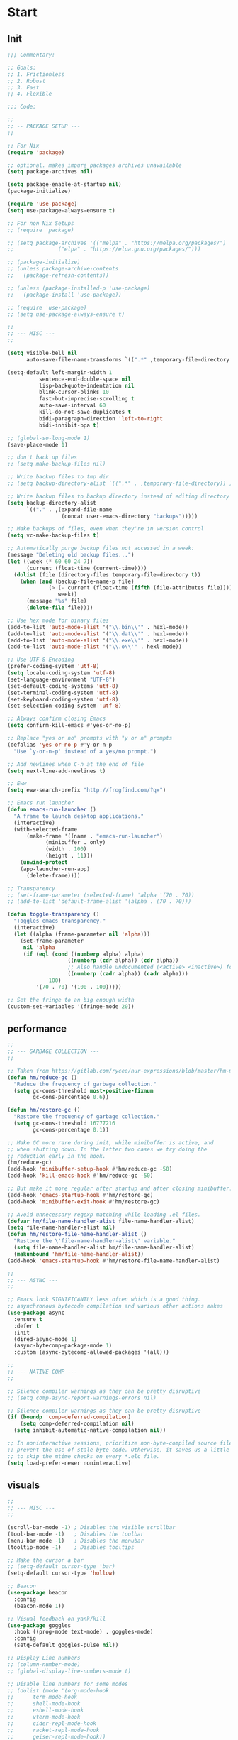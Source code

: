 * Start

** Init

#+begin_src emacs-lisp :tangle yes
;;; Commentary:

;; Goals:
;; 1. Frictionless
;; 2. Robust
;; 3. Fast
;; 4. Flexible

;;; Code:

;;
;; -- PACKAGE SETUP ---
;;

;; For Nix
(require 'package)

;; optional. makes impure packages archives unavailable
(setq package-archives nil)

(setq package-enable-at-startup nil)
(package-initialize)

(require 'use-package)
(setq use-package-always-ensure t)

;; For non Nix Setups
;; (require 'package)

;; (setq package-archives '(("melpa" . "https://melpa.org/packages/")
;; 			    ("elpa" . "https://elpa.gnu.org/packages/")))

;; (package-initialize)
;; (unless package-archive-contents
;;   (package-refresh-contents))

;; (unless (package-installed-p 'use-package)
;;   (package-install 'use-package))

;; (require 'use-package)
;; (setq use-package-always-ensure t)

;;
;; --- MISC ---
;;

(setq visible-bell nil
      auto-save-file-name-transforms `((".*" ,temporary-file-directory t)))

(setq-default left-margin-width 1
	      sentence-end-double-space nil
	      lisp-backquote-indentation nil
	      blink-cursor-blinks 10
	      fast-but-imprecise-scrolling t
	      auto-save-interval 60
	      kill-do-not-save-duplicates t
	      bidi-paragraph-direction 'left-to-right
	      bidi-inhibit-bpa t)

;; (global-so-long-mode 1)
(save-place-mode 1)

;; don't back up files
;; (setq make-backup-files nil)

;; Write backup files to tmp dir
;; (setq backup-directory-alist `((".*" . ,temporary-file-directory)) )

;; Write backup files to backup directory instead of editing directory
(setq backup-directory-alist
      `(("." . ,(expand-file-name
                 (concat user-emacs-directory "backups")))))

;; Make backups of files, even when they're in version control
(setq vc-make-backup-files t)

;; Automatically purge backup files not accessed in a week:
(message "Deleting old backup files...")
(let ((week (* 60 60 24 7))
      (current (float-time (current-time))))
  (dolist (file (directory-files temporary-file-directory t))
    (when (and (backup-file-name-p file)
             (> (- current (float-time (fifth (file-attributes file))))
                week))
      (message "%s" file)
      (delete-file file))))

;; Use hex mode for binary files
(add-to-list 'auto-mode-alist '("\\.bin\\'" . hexl-mode))
(add-to-list 'auto-mode-alist '("\\.dat\\'" . hexl-mode))
(add-to-list 'auto-mode-alist '("\\.exe\\'" . hexl-mode))
(add-to-list 'auto-mode-alist '("\\.o\\'" . hexl-mode))

;; Use UTF-8 Encoding
(prefer-coding-system 'utf-8)
(setq locale-coding-system 'utf-8)
(set-language-environment "UTF-8")
(set-default-coding-systems 'utf-8)
(set-terminal-coding-system 'utf-8)
(set-keyboard-coding-system 'utf-8)
(set-selection-coding-system 'utf-8)

;; Always confirm closing Emacs
(setq confirm-kill-emacs #'yes-or-no-p)

;; Replace "yes or no" prompts with "y or n" prompts
(defalias 'yes-or-no-p #'y-or-n-p
  "Use `y-or-n-p' instead of a yes/no prompt.")

;; Add newlines when C-n at the end of file
(setq next-line-add-newlines t)

;; Eww
(setq eww-search-prefix "http://frogfind.com/?q=")

;; Emacs run launcher
(defun emacs-run-launcher ()
  "A frame to launch desktop applications."
  (interactive)
  (with-selected-frame
      (make-frame '((name . "emacs-run-launcher")
		    (minibuffer . only)
		    (width . 100)
		    (height . 11)))
    (unwind-protect
	(app-launcher-run-app)
      (delete-frame))))

;; Transparency
;; (set-frame-parameter (selected-frame) 'alpha '(70 . 70))
;; (add-to-list 'default-frame-alist '(alpha . (70 . 70)))

(defun toggle-transparency ()
  "Toggles emacs transparency."
  (interactive)
  (let ((alpha (frame-parameter nil 'alpha)))
    (set-frame-parameter
     nil 'alpha
     (if (eql (cond ((numberp alpha) alpha)
                   ((numberp (cdr alpha)) (cdr alpha))
                   ;; Also handle undocumented (<active> <inactive>) form.
                   ((numberp (cadr alpha)) (cadr alpha)))
             100)
         '(70 . 70) '(100 . 100)))))

;; Set the fringe to an big enough width
(custom-set-variables '(fringe-mode 20))
#+end_src

** performance

#+begin_src emacs-lisp :tangle yes
;;
;; --- GARBAGE COLLECTION ---
;;

;; Taken from https://gitlab.com/rycee/nur-expressions/blob/master/hm-modules/emacs-init.nix
(defun hm/reduce-gc ()
  "Reduce the frequency of garbage collection."
  (setq gc-cons-threshold most-positive-fixnum
        gc-cons-percentage 0.6))

(defun hm/restore-gc ()
  "Restore the frequency of garbage collection."
  (setq gc-cons-threshold 16777216
        gc-cons-percentage 0.1))

;; Make GC more rare during init, while minibuffer is active, and
;; when shutting down. In the latter two cases we try doing the
;; reduction early in the hook.
(hm/reduce-gc)
(add-hook 'minibuffer-setup-hook #'hm/reduce-gc -50)
(add-hook 'kill-emacs-hook #'hm/reduce-gc -50)

;; But make it more regular after startup and after closing minibuffer.
(add-hook 'emacs-startup-hook #'hm/restore-gc)
(add-hook 'minibuffer-exit-hook #'hm/restore-gc)

;; Avoid unnecessary regexp matching while loading .el files.
(defvar hm/file-name-handler-alist file-name-handler-alist)
(setq file-name-handler-alist nil)
(defun hm/restore-file-name-handler-alist ()
  "Restore the \'file-name-handler-alist\' variable."
  (setq file-name-handler-alist hm/file-name-handler-alist)
  (makunbound 'hm/file-name-handler-alist))
(add-hook 'emacs-startup-hook #'hm/restore-file-name-handler-alist)

;;
;; --- ASYNC ---
;;

;; Emacs look SIGNIFICANTLY less often which is a good thing.
;; asynchronous bytecode compilation and various other actions makes
(use-package async
  :ensure t
  :defer t
  :init
  (dired-async-mode 1)
  (async-bytecomp-package-mode 1)
  :custom (async-bytecomp-allowed-packages '(all)))

;;
;; --- NATIVE COMP ---
;;

;; Silence compiler warnings as they can be pretty disruptive
;; (setq comp-async-report-warnings-errors nil)

;; Silence compiler warnings as they can be pretty disruptive
(if (boundp 'comp-deferred-compilation)
    (setq comp-deferred-compilation nil)
  (setq inhibit-automatic-native-compilation nil))

;; In noninteractive sessions, prioritize non-byte-compiled source files to
;; prevent the use of stale byte-code. Otherwise, it saves us a little IO time
;; to skip the mtime checks on every *.elc file.
(setq load-prefer-newer noninteractive)
#+end_src

** visuals

#+begin_src emacs-lisp :tangle yes
;;
;; --- MISC ---
;;

(scroll-bar-mode -1) ; Disables the visible scrollbar
(tool-bar-mode -1)   ; Disables the toolbar
(menu-bar-mode -1)   ; Disables the menubar
(tooltip-mode -1)    ; Disables tooltips

;; Make the cursor a bar
;; (setq-default cursor-type 'bar)
(setq-default cursor-type 'hollow)

;; Beacon
(use-package beacon
  :config
  (beacon-mode 1))

;; Visual feedback on yank/kill
(use-package goggles
  :hook ((prog-mode text-mode) . goggles-mode)
  :config
  (setq-default goggles-pulse nil))

;; Display Line numbers
;; (column-number-mode)
;; (global-display-line-numbers-mode t)

;; Disable line numbers for some modes
;; (dolist (mode '(org-mode-hook
;; 		term-mode-hook
;; 		shell-mode-hook
;; 		eshell-mode-hook
;; 		vterm-mode-hook
;; 		cider-repl-mode-hook
;; 		racket-repl-mode-hook
;; 		geiser-repl-mode-hook))
;;   (add-hook mode (lambda () (display-line-numbers-mode 0))))

;; Window dividers
(setq window-divider-default-right-width 3)
(let ((color (face-background 'mode-line)))
  (dolist (face '(window-divider-first-pixel
		  window-divider-last-pixel
		  window-divider))
    (set-face-foreground face color)))
(window-divider-mode 1)

;; Add padding to the sides
;; (require 'frame)
;; (setq-default default-frame-alist
;; 	      (append (list
;; 		       '(internal-border-width . 20)
;; 		       ;; '(left-fringe . 0)
;; 		       ;; '(right-fringe . 0)
;; 		       '(tool-bar-lines . 0)
;; 		       '(menu-bar-lines . 0)
;; 		       '(line-spacing . 0.075)
;; 		       '(vertical-scroll-bars . nil))))
;; (setq-default window-resize-pixelwise t)
;; (setq-default frame-resize-pixelwise t)
;; (add-hook 'before-make-frame-hook 'window-divider-mode)

;; (use-package visual-fill-column
;;   ;; :hook
;;   ;; (text-mode   . visual-fill-column-mode)
;;   ;; (prog-mode   . visual-fill-column-mode)
;;   ;; (conf-mode   . visual-fill-column-mode)
;;   ;; (fundamental-mode . visual-fill-column-mode)
;;   ;; (term-mode   . visual-fill-column-mode)
;;   ;; (eshell-mode . visual-fill-column-mode)
;;   :custom
;;   (global-visual-fill-column-mode t)
;;   (visual-fill-column-width 100)
;;   (visual-fill-column-center-text t)
;;   :config
;;   (add-hook 'pdf-view-mode-hook (lambda () (visual-fill-column-mode 0))))

;; Center text in the frame
(use-package olivetti
  :hook ((text-mode         . olivetti-mode)
         (prog-mode         . olivetti-mode)
         (Info-mode         . olivetti-mode)
	 (woman-mode        . olivetti-mode)
         (org-mode          . olivetti-mode)
         (mu4e-view-mode    . olivetti-mode)
         (elfeed-show-mode  . olivetti-mode)
         (mu4e-compose-mode . olivetti-mode)
	 (eshell-mode . (lambda ()
			  (setq-local olivetti-body-width 150)
			  (olivetti-mode))))
  :custom
  (olivetti-body-width 100))

;; Super smooth scrolling
;; (setq scroll-step            1
;;       scroll-conservatively  10000)
;; (setq next-screen-context-lines 5)

;; Smooth scrolling
;; (setq mouse-wheel-scroll-amount '(1 ((shift) . 1) ((control) . nil)))
;; (setq mouse-wheel-progressive-speed nil)

;; Smooth pixel scrolling
;; (pixel-scroll-mode 1)

;; (pixel-scroll-precision-mode)

;; (setq-local scroll-margin 1
;; 	    scroll-conservatively 101
;; 	    scroll-up-aggressively 0.01
;; 	    scroll-down-aggressively 0.01
;; 	    scroll-preserve-screen-position t
;; 	    auto-window-vscroll nil)

;; Minimap
;; (use-package minimap
;;   :custom
;;   (minimap-window-location ')
;;   :config
;;   (minimap-mode))

;;
;; --- FONT ---
;;

;; Setting the font
(set-face-attribute 'default nil :family "Victor Mono")
;; Set fixed pitch face
;; (set-face-attribute 'fixed-pitch nil :font "Victor Mono")
;; Set variable pitch face
;; (set-face-attribute 'variable-pitch nil :font "Oxygen-Sans")

;; Don't unload fonts when not in use
(setq inhibit-compacting-font-caches t)

;; Icons
(use-package all-the-icons
  :custom
  (all-the-icons-scale-factor 1.0)
  (all-the-icons-default-adjust 0.0)
  :config
  (when (and (not (if (find-font (font-spec :name "all-the-icons")) t nil))
           (window-system))
    (all-the-icons-install-fonts t)))

;; Ligatures and Indicators
;; (use-package pretty-mode
;;   :config
;;   (add-hook 'prog-mode-hook 'pretty-mode))
(add-hook 'prog-mode-hook 'prettify-symbols-mode)

;; APL-like characters for scheme
(add-hook
 'scheme-mode-hook
 (lambda ()
   (setq prettify-symbols-alist '(("lambda" . #x3BB)
				  ("->"    . #x2192)
				  ("<=="   . #x21D0)
				  ("==>"   . #x21D2)
				  ("<="       . "≤")
				  (">="       . "≥")
				  ("define"   . "≝")
				  ("set!"     . "≐")
				  ("set-car!" . "≔")
				  ("set-cdr!" . "≕")
				  ("#t"       . "✓")
				  ("#f"       . "✗")
				  ("'()"      . "∅")
				  ("null"     . "∅")
				  ("if"       . "⁇")
				  ("or"       . "∨")
				  ("and"      . "∧")
				  ("not"      . "¬")))
   (prettify-symbols-mode 1)))

;; APL-like characters for elisp
(add-hook
 'emacs-lisp-mode-hook
 (lambda ()
   (setq prettify-symbols-alist '(("lambda" . #x3BB)
				  ("->"    . #x2192)
				  ("<=="   . #x21D0)
				  ("==>"   . #x21D2)
				  ("<="       . "≤")
				  (">="       . "≥")
				  ("t"        . "✓")
				  ("'()"      . "∅")
				  ("nil"      . "∅")
				  ("if"       . "⁇")
				  ("or"       . "∨")
				  ("and"      . "∧")
				  ("not"      . "¬")))
   (prettify-symbols-mode 1)))

(defconst pragmatapro-prettify-symbols-alist
  (mapcar (lambda (s)
            `(,(car s)
              .
              ,(vconcat
                (apply 'vconcat
                       (make-list
                        (- (length (car s)) 1)
                        (vector (decode-char 'ucs #X0020) '(Br . Bl))))
                (vector (decode-char 'ucs (cadr s))))))
          '(("[ERROR]"    #XE2C0)
            ("[DEBUG]"    #XE2C1)
            ("[INFO]"     #XE2C2)
            ("[WARN]"     #XE2C3)
            ("[WARNING]"  #XE2C4)
            ("[ERR]"      #XE2C5)
            ("[FATAL]"    #XE2C6)
            ("[TRACE]"    #XE2C7)
            ("[FIXME]"    #XE2C8)
            ("[TODO]"     #XE2C9)
            ("[BUG]"      #XE2CA)
            ("[NOTE]"     #XE2CB)
            ("[HACK]"     #XE2CC)
            ("[MARK]"     #XE2CD)
            ("# ERROR"    #XE2F0)
            ("# DEBUG"    #XE2F1)
            ("# INFO"     #XE2F2)
            ("# WARN"     #XE2F3)
            ("# WARNING"  #XE2F4)
            ("# ERR"      #XE2F5)
            ("# FATAL"    #XE2F6)
            ("# TRACE"    #XE2F7)
            ("# FIXME"    #XE2F8)
            ("# TODO"     #XE2F9)
            ("# BUG"      #XE2FA)
            ("# NOTE"     #XE2FB)
            ("# HACK"     #XE2FC)
            ("# MARK"     #XE2FD)
            ("// ERROR"   #XE2E0)
            ("// DEBUG"   #XE2E1)
            ("// INFO"    #XE2E2)
            ("// WARN"    #XE2E3)
            ("// WARNING" #XE2E4)
            ("// ERR"     #XE2E5)
            ("// FATAL"   #XE2E6)
            ("// TRACE"   #XE2E7)
            ("// FIXME"   #XE2E8)
            ("// TODO"    #XE2E9)
            ("// BUG"     #XE2EA)
            ("// NOTE"    #XE2EB)
            ("// HACK"    #XE2EC)
            ("// MARK"    #XE2ED)
            ("!!"         #XE900)
            ("!="         #XE901)
            ("!=="        #XE902)
            ("!!!"        #XE903)
            ("!≡"         #XE904)
            ("!≡≡"        #XE905)
            ("!>"         #XE906)
            ("!=<"        #XE907)
            ("#("         #XE920)
            ("#_"         #XE921)
            ("#{"         #XE922)
            ("#?"         #XE923)
            ("#>"         #XE924)
            ("##"         #XE925)
            ("#_("        #XE926)
            ("%="         #XE930)
            ("%>"         #XE931)
            ("%>%"        #XE932)
            ("%<%"        #XE933)
            ("&%"         #XE940)
            ("&&"         #XE941)
            ("&*"         #XE942)
            ("&+"         #XE943)
            ("&-"         #XE944)
            ("&/"         #XE945)
            ("&="         #XE946)
            ("&&&"        #XE947)
            ("&>"         #XE948)
            ("$>"         #XE955)
            ("***"        #XE960)
            ("*="         #XE961)
            ("*/"         #XE962)
            ("*>"         #XE963)
            ("++"         #XE970)
            ("+++"        #XE971)
            ("+="         #XE972)
            ("+>"         #XE973)
            ("++="        #XE974)
            ("--"         #XE980)
            ("-<"         #XE981)
            ("-<<"        #XE982)
            ("-="         #XE983)
            ("->"         #XE984)
            ("->>"        #XE985)
            ("---"        #XE986)
            ("-->"        #XE987)
            ("-+-"        #XE988)
            ("-\\/"       #XE989)
            ("-|>"        #XE98A)
            ("-<|"        #XE98B)
            (".."         #XE990)
            ("..."        #XE991)
            ("..<"        #XE992)
            (".>"         #XE993)
            (".~"         #XE994)
            (".="         #XE995)
            ("/*"         #XE9A0)
            ("//"         #XE9A1)
            ("/>"         #XE9A2)
            ("/="         #XE9A3)
            ("/=="        #XE9A4)
            ("///"        #XE9A5)
            ("/**"        #XE9A6)
            (":::"        #XE9AF)
            ("::"         #XE9B0)
            (":="         #XE9B1)
            (":≡"         #XE9B2)
            (":>"         #XE9B3)
            (":=>"        #XE9B4)
            (":("         #XE9B5)
            (":-("        #XE9B6)
            (":)"         #XE9B7)
            (":-)"        #XE9B8)
            (":/"         #XE9B9)
            (":\\"        #XE9BA)
            (":3"         #XE9BB)
            (":D"         #XE9BC)
            (":P"         #XE9BD)
            (":>:"        #XE9BE)
            (":<:"        #XE9BF)
            ("<$>"        #XE9C0)
            ("<*"         #XE9C1)
            ("<*>"        #XE9C2)
            ("<+>"        #XE9C3)
            ("<-"         #XE9C4)
            ("<<"         #XE9C5)
            ("<<<"        #XE9C6)
            ("<<="        #XE9C7)
            ("<="         #XE9C8)
            ("<=>"        #XE9C9)
            ("<>"         #XE9CA)
            ("<|>"        #XE9CB)
            ("<<-"        #XE9CC)
            ("<|"         #XE9CD)
            ("<=<"        #XE9CE)
            ("<~"         #XE9CF)
            ("<~~"        #XE9D0)
            ("<<~"        #XE9D1)
            ("<$"         #XE9D2)
            ("<+"         #XE9D3)
            ("<!>"        #XE9D4)
            ("<@>"        #XE9D5)
            ("<#>"        #XE9D6)
            ("<%>"        #XE9D7)
            ("<^>"        #XE9D8)
            ("<&>"        #XE9D9)
            ("<?>"        #XE9DA)
            ("<.>"        #XE9DB)
            ("</>"        #XE9DC)
            ("<\\>"       #XE9DD)
            ("<\">"       #XE9DE)
            ("<:>"        #XE9DF)
            ("<~>"        #XE9E0)
            ("<**>"       #XE9E1)
            ("<<^"        #XE9E2)
            ("<!"         #XE9E3)
            ("<@"         #XE9E4)
            ("<#"         #XE9E5)
            ("<%"         #XE9E6)
            ("<^"         #XE9E7)
            ("<&"         #XE9E8)
            ("<?"         #XE9E9)
            ("<."         #XE9EA)
            ("</"         #XE9EB)
            ("<\\"        #XE9EC)
            ("<\""        #XE9ED)
            ("<:"         #XE9EE)
            ("<->"        #XE9EF)
            ("<!--"       #XE9F0)
            ("<--"        #XE9F1)
            ("<~<"        #XE9F2)
            ("<==>"       #XE9F3)
            ("<|-"        #XE9F4)
            ("<<|"        #XE9F5)
            ("<-<"        #XE9F7)
            ("<-->"       #XE9F8)
            ("<<=="       #XE9F9)
            ("<=="        #XE9FA)
            ("=<<"        #XEA00)
            ("=="         #XEA01)
            ("==="        #XEA02)
            ("==>"        #XEA03)
            ("=>"         #XEA04)
            ("=~"         #XEA05)
            ("=>>"        #XEA06)
            ("=/="        #XEA07)
            ("=~="        #XEA08)
            ("==>>"       #XEA09)
            ("≡≡"         #XEA10)
            ("≡≡≡"        #XEA11)
            ("≡:≡"        #XEA12)
            (">-"         #XEA20)
            (">="         #XEA21)
            (">>"         #XEA22)
            (">>-"        #XEA23)
            (">>="        #XEA24)
            (">>>"        #XEA25)
            (">=>"        #XEA26)
            (">>^"        #XEA27)
            (">>|"        #XEA28)
            (">!="        #XEA29)
            (">->"        #XEA2A)
            ("??"         #XEA40)
            ("?~"         #XEA41)
            ("?="         #XEA42)
            ("?>"         #XEA43)
            ("???"        #XEA44)
            ("?."         #XEA45)
            ("^="         #XEA48)
            ("^."         #XEA49)
            ("^?"         #XEA4A)
            ("^.."        #XEA4B)
            ("^<<"        #XEA4C)
            ("^>>"        #XEA4D)
            ("^>"         #XEA4E)
            ("\\\\"       #XEA50)
            ("\\>"        #XEA51)
            ("\\/-"       #XEA52)
            ("@>"         #XEA57)
            ("|="         #XEA60)
            ("||"         #XEA61)
            ("|>"         #XEA62)
            ("|||"        #XEA63)
            ("|+|"        #XEA64)
            ("|->"        #XEA65)
            ("|-->"       #XEA66)
            ("|=>"        #XEA67)
            ("|==>"       #XEA68)
            ("|>-"        #XEA69)
            ("|<<"        #XEA6A)
            ("||>"        #XEA6B)
            ("|>>"        #XEA6C)
            ("|-"         #XEA6D)
            ("||-"        #XEA6E)
            ("~="         #XEA70)
            ("~>"         #XEA71)
            ("~~>"        #XEA72)
            ("~>>"        #XEA73)
            ("[["         #XEA80)
            ("]]"         #XEA81)
            ("\">"        #XEA90)
            ("_|_"        #XEA97)
            )))

(defun add-pragmatapro-prettify-symbols-alist ()
  (setq prettify-symbols-alist pragmatapro-prettify-symbols-alist))

;; enable prettified symbols on comments
(defun setup-compose-predicate ()
  (setq prettify-symbols-compose-predicate
        (defun my-prettify-symbols-default-compose-p (start end _match)
          "Same as `prettify-symbols-default-compose-p', except compose symbols in comments as well."
          (let* ((syntaxes-beg (if (memq (char-syntax (char-after start)) '(?w ?_))
                                   '(?w ?_) '(?. ?\\)))
                 (syntaxes-end (if (memq (char-syntax (char-before end)) '(?w ?_))
                                   '(?w ?_) '(?. ?\\))))
            (not (or (memq (char-syntax (or (char-before start) ?\s)) syntaxes-beg)
                     (memq (char-syntax (or (char-after end) ?\s)) syntaxes-end)
                     (nth 3 (syntax-ppss))))))))

;; main hook fn, just add to text-mode/prog-mode
(defun prettify-hook ()
  (add-pragmatapro-prettify-symbols-alist)
  (setup-compose-predicate))

;;
;; --- THEME ---
;;

(setq custom-safe-themes t) ; Treat all themes as safe
(add-to-list 'custom-theme-load-path (expand-file-name "~/.emacs.d/themes/"))
;; (add-hook 'emacs-startup-hook (lambda () (load-theme 'plain-dark t)))
(add-hook 'emacs-startup-hook (lambda () (load-theme 'plain-light t)))

;;
;; --- MODE-LINE ---
;;

;; (use-package smart-mode-line
;;   :config
;;   (setq sml/theme 'cory)
;;   (sml/setup))

;; (use-package rich-minority
;;   :config
;;   (rich-minority-mode 1)
;;   (setf rm-blacklist ""))

;; Buffer state in modeline
(defface modeline-narrow-face
  '((t (:foreground "#141404" :background "#ed8f23")))
  "Todo/fixme highlighting."
  :group 'faces)

(defface modeline-read-only-face
  '((t (:foreground "#141404" :background "#9feaae")))
  "Read-only buffer highlighting."
  :group 'faces)

(defface modeline-modified-face
  '((t (:foreground "#d8d8d8" :background "#e60909")))
  "Modified buffer highlighting."
  :group 'faces)

;; Git diff in modeline
;; https://cocktailmake.github.io/posts/emacs-modeline-enhancement-for-git-diff/
;; (defadvice vc-git-mode-line-string (after plus-minus (file) compile activate)
;;   "Show the information of git diff in status-line"
;;   (setq ad-return-value
;;         (concat ad-return-value
;;                 (let ((plus-minus (vc-git--run-command-string
;;                                    file "diff" "--numstat" "--")))
;;                   (if (and plus-minus
;;                            (string-match "^\\([0-9]+\\)\t\\([0-9]+\\)\t" plus-minus))
;;                       (concat
;;                        " "
;;                        (format "+%s" (match-string 1 plus-minus))
;;                        (format "-%s" (match-string 2 plus-minus)))
;;                     "")))))

;; Git Parse Repo Status
;; See https://kitchingroup.cheme.cmu.edu/blog/2014/09/19/A-git-status-Emacs-modeline/
(defun cory/mode-line-git-parse-status ()
  "Display the status of the repo."
  (interactive)
  (let ((U 0)   ; untracked files
        (M 0)   ; modified files
        (O 0)   ; other files
        (U-files "")
        (M-files "")
        (O-files ""))
    (dolist (line (split-string
                   (shell-command-to-string "git status --porcelain")
                   "\n"))
      (cond

       ;; ignore empty line at end
       ((string= "" line) nil)

       ((string-match "^\\?\\?" line)
        (setq U (+ 1 U))
        (setq U-files (concat U-files "\n" line)))

       ((string-match "^ M" line)
        (setq M (+ 1 M))
        (setq M-files (concat M-files "\n" line)))))

    ;; construct propertized string
    (concat
     "Git["
     (propertize
      (format "M:%d" M)
      'face (if (> M 0)
                'error
              'success)
      'help-echo M-files)
     " "
     (propertize
      (format "?:%d" U)
      'face (if (> U 0)
                'warning
              'success)
      'help-echo U-files)
     "]")))

(setq-default
 mode-line-format
 '("  "
   (:eval (let ((icon (all-the-icons-icon-for-mode major-mode)))
	    (propertize
	     icon
	     'face
	     (plist-put
	      (get-text-property 0 'face icon)
	      :height 1.0)
	     'font-lock-face
	     (plist-put
	      (get-text-property 0 'font-lock-face icon)
	      :height 1.0)
	     'display
	     '(raise 0))))
   "  "
   (:eval (let ((str (if buffer-read-only
                         (if (buffer-modified-p) "%%*" "%%%%")
                       (if (buffer-modified-p) "**" "--"))))
            (if buffer-read-only
                (propertize str 'face 'modeline-read-only-face)
              (if (buffer-modified-p)
                  (propertize str 'face 'modeline-modified-face)
                str))))
   (list 'line-number-mode "  ")
   (:eval (when line-number-mode
            (let ((str "L%l"))
              (if (/= (buffer-size) (- (point-max) (point-min)))
                  (propertize str 'face 'modeline-narrow-face)
                str))))
   "  %p"
   (list 'column-number-mode "  C%c")
   "  " mode-line-buffer-identification
   "  " mode-line-modes
   (:eval (when (bound-and-true-p flymake-mode) flymake-mode-line-format))
   "  "
   (:eval (cory/mode-line-git-parse-status))))

(use-package moody
  :custom
  ;; (moody-mode-line-height (* (aref (font-info (face-font 'mode-line)) 2) 1.5))
  ;; (moody-mode-line-height 40)
  (moody-mode-line-height 30)
  :config
  (setq x-underline-at-descent-line t)
  (moody-replace-mode-line-buffer-identification)
  (moody-replace-vc-mode)
  (moody-replace-eldoc-minibuffer-message-function))

(use-package minions
  :config (minions-mode))

;; (defvar +smart-file-name-cache nil)

;; (defun +shorten-long-path (path)
;;   (let ((paths (split-string path "/")))
;;     (if (< (length paths) 3)
;;         path
;;       (string-join (reverse (let ((rpaths (reverse paths)))
;;                               (-concat
;;                                (-take 2 rpaths)
;;                                (->> (-drop 2 rpaths)
;;                                   (--map (if (> (length it) 1)
;;                                              (substring it 0 1)
;;                                            it))))))
;;                    "/"))))

;; (defun +smart-file-name ()
;;   "Get current file name, if we are in project, the return relative path to the project root, otherwise return absolute file path.
;; This function is slow, so we have to use cache."
;;   (let ((vc-dir (vc-root-dir))
;;         (bfn (buffer-file-name (current-buffer))))
;;     (cond
;;      ((and bfn vc-dir)
;;       (+shorten-long-path (file-relative-name bfn vc-dir)))
;;      (bfn bfn)
;;      (t (buffer-name)))))

;; (defun +smart-file-name-cached ()
;;   (if (eq (buffer-name) (car +smart-file-name-cache))
;;       (cdr +smart-file-name-cache)
;;     (let ((file-name (+smart-file-name)))
;;       (setq +smart-file-name-cache
;;             (cons (buffer-name) file-name))
;;       file-name)))

;; (defun +format-mode-line ()
;;   (let* ((lhs '((:eval (when (bound-and-true-p meow-mode) (meow-indicator)))
;; 		(:eval " L%l C%C")
;; 		(:eval (when (bound-and-true-p flymake-mode) flymake-mode-line-format))))
;;          (rhs '((:eval (+smart-file-name-cached))
;;                 " "
;;                 (:eval mode-name)))
;;          (ww (window-width))
;;          (lhs-str (format-mode-line lhs))
;;          (rhs-str (format-mode-line rhs))
;;          (rhs-w (string-width rhs-str)))
;;     (format "%s%s%s"
;;             lhs-str
;;             (propertize " " 'display `((space :align-to (- (+ right right-fringe right-margin) (+ 1 ,rhs-w)))))
;;             rhs-str)))

;; (setq-default mode-line-format '((:eval (+format-mode-line))))
;; (setq-default header-line-format nil)
#+end_src

** functions

#+begin_src emacs-lisp :tangle yes

#+end_src

* Completion

** completion

#+begin_src emacs-lisp :tangle yes
;;
;; --- DEFAULT COMPLETION ---
;;

(use-package vertico
  :config
  (recentf-mode t)
  (vertico-mode t))

(use-package vertico-posframe
  :after vertico
  :config (vertico-posframe-mode 1))

;; Configure directory extension.
(use-package vertico-directory
  :after vertico
  :ensure nil
  ;; More convenient directory navigation commands
  :bind (:map vertico-map
         ("RET" . vertico-directory-enter)
         ("DEL" . vertico-directory-delete-char)
         ("M-DEL" . vertico-directory-delete-word))
  ;; Tidy shadowed file names
  :hook (rfn-eshadow-update-overlay . vertico-directory-tidy))

;; Icons in minibuffer
(use-package all-the-icons-completion
  :disabled t
  :config
  (all-the-icons-completion-mode)
  (add-hook 'marginalia-mode-hook #'all-the-icons-completion-marginalia-setup))

;; Completion matching
(use-package orderless
  :ensure t
  :custom
  ;; (completion-styles '(orderless basic))
  (completion-styles '(orderless flex))
  (completion-category-overrides '((file (styles basic partial-completion))))
  (orderless-component-separator "[ \\]"))

;; Minibuffer visual menu
(use-package consult
  :init
  (setq consult-preview-key nil)
  :bind
  (("C-c f"       . consult-recent-file)
   ("C-x p s"     . consult-ripgrep) ; for use with project.el
   ;; ;; ("C-s"         . consult-line)
   ;; ("C-s"         . consult-line-multi)
   ;; ("C-S-s"       . consult-focus-lines)
   ;; ("C-c i"       . consult-imenu)
   ;; ("C-c t"       . gtags-find-tag)
   ("C-x b"       . consult-buffer)
   ;; ("C-c x"       . consult-complex-command)
   ;; ("C-c e"       . consult-flymake)

   ("C-x C-k C-k" . consult-kmacro)
   ("M-y"         . consult-yank-pop)
   ("M-g g"       . consult-goto-line)
   ("M-g M-g"     . consult-goto-line)
   ("M-g f"       . consult-flymake)
   ("M-g i"       . consult-imenu)
   ("M-s o"       . consult-line)
   ;; ("M-s L"       . consult-line-multi)
   ("M-s u"       . consult-focus-lines)
   ("M-s g"       . consult-grep)
   ("M-s M-g"     . consult-grep)
   ("C-x C-SPC"   . consult-global-mark)
   ("C-x M-:"     . consult-complex-command)
   ;; ("C-c n"       . consult-org-agenda)
   :map comint-mode-map
   ("C-c h" . consult-history)
   :map dired-mode-map
   ("O" . consult-file-externally)
   :map help-map
   ("a" . consult-apropos)
   :map minibuffer-local-map
   ("M-r" . consult-history))
  :custom
  (completion-in-region-function #'consult-completion-in-region))

(use-package consult-eglot
  :after consult eglot
  ;; :bind (:map eglot-mode-map
  ;; 	 ("C-M-." . consult-eglot-symbols))
  ;; FIXME bind isn't binding
  :config
  (define-key eglot-mode-map [remap xref-find-apropos] 'consult-eglot-symbols))

(use-package marginalia
  :after vertico
  :ensure t
  :config
  (setq marginalia-annotators '(marginalia-annotators-heavy marginalia-annotators-light nil))
  (marginalia-mode))

;;
;; --- EXPANSION ---
;;

(use-package hippie-exp
  :ensure nil
  :bind
  ([remap dabbrev-expand] . hippie-expand)
  :commands (hippie-expand)
  :config
  (setq hippie-expand-try-functions-list
        '(try-expand-dabbrev
          try-expand-dabbrev-all-buffers
          try-expand-dabbrev-from-kill
          try-complete-lisp-symbol-partially
          try-complete-lisp-symbol
          try-complete-file-name-partially
          try-complete-file-name
          try-expand-all-abbrevs
          try-expand-list
          try-expand-line)))

;;
;; --- CODE COMPLETION ---
;;

(use-package corfu
  :ensure t
  :custom
  (corfu-cycle t)                  ; Allows cycling through candidates
  (corfu-auto t)                   ; Enable auto completion
  (corfu-auto-prefix 1)            ; Enable auto completion
  (corfu-auto-delay 0.0)           ; Enable auto completion
  (corfu-quit-at-boundary t)
  (corfu-echo-documentation t)     ; Enable auto documentation in the minibuffer
  ;; (corfu-preview-current 'insert)  ; Insert preview of candidate when selected
  ;; (corfu-preselect-first nil)
  (corfu-preview-current nil)
  (corfu-preselect-first t)
  (corfu-popupinfo-max-width 60)
  (corfu-popupinfo-max-height 30)
  (corfu-popupinfo-delay nil)

  :init
  ;; Need to recreate the map in order to preserve movement keys
  ;; Don't touch my movement keys!!
  ;; TAB cycles through completion options
  (setq corfu-map
	(let ((map (make-sparse-keymap)))
	  (define-key map [remap completion-at-point] #'corfu-complete)
	  (define-key map [remap keyboard-escape-quit] #'corfu-quit)
	  (define-key map (kbd "C-g") #'corfu-quit)
	  (define-key map [down] #'corfu-next)
	  (define-key map [up] #'corfu-previous)
	  (define-key map [tab] #'corfu-next)
	  (define-key map [backtab] #'corfu-previous)
	  (define-key map (kbd "TAB") #'corfu-next)
	  (define-key map (kbd "S-TAB") #'corfu-previous)
	  ;; (define-key map [(shift return)] #'corfu-insert)
	  ;; (define-key map (kbd "S-<return>") #'corfu-insert)
	  (define-key map [return] #'corfu-insert)
	  (define-key map (kbd "<return>") #'corfu-insert)
	  (define-key map (kbd "M-l") #'corfu-info-location)
	  (define-key map (kbd "M-SPC") #'corfu-insert-separator)
	  ;; (define-key map [space] #'cory/corfu-insert-with-space)
	  ;; (define-key map (kbd "SPC") #'cory/corfu-insert-with-space)
	  map))

  (global-corfu-mode)
  (corfu-history-mode)
  (corfu-popupinfo-mode)

  :config
  ;; FIXME fix popupinfo font size
  ;; (set-face-attribute 'corfu-popupinfo nil
  ;; 		      :inherit 'corfu-default)
  ;; (copy-face 'corfu-default 'corfu-popupinfo)

  ;; (defun cory/corfu-insert-with-space ()
  ;;   (interactive)
  ;;   (if (>= corfu--index 0)
  ;; 	(corfu--insert 'finished)
  ;;     (corfu-quit))
  ;;   (insert ? ))
  )

;; Completion at point extensions
(use-package cape
  :ensure t
  :custom
  (cape-dict-file "~/.local/share/dict/words")
  ;; :bind
  ;; (("C-c p i" . cape-ispell)
  ;;  ("C-c p w" . cape-dict)
  ;;  ("C-c p d" . cape-dabbrev)
  ;;  ("C-c p l" . cape-line))
  :init
  ;; Add `completion-at-point-functions', used by `completion-at-point'.
  (add-to-list 'completion-at-point-functions #'cape-dabbrev)
  (add-to-list 'completion-at-point-functions #'cape-file)

  :config
  ;; (setq-local completion-at-point-functions
  ;;             (list (cape-super-capf #'cape-dabbrev #'cape-dict #'cape-keyword #'cape-symbol)))

  ;; Add dictionary just to text modes
  (add-hook 'text-mode-hook (lambda ()
			      (setq-local completion-at-point-functions
			                  (cons #'cape-dict
						completion-at-point-functions))))

  ;; Silence then pcomplete capf, no errors or messages!
  (advice-add 'pcomplete-completions-at-point :around #'cape-wrap-silent)

  ;; Ensure that pcomplete does not write to the buffer
  ;; and behaves as a pure `completion-at-point-function'.
  (advice-add 'pcomplete-completions-at-point :around #'cape-wrap-purify))

;; Icons for corfu
;; (use-package kind-icon
;;   :ensure t
;;   :after corfu
;;   :custom
;;   (kind-icon-use-icons t) ; Use icons labels
;;   (kind-icon-default-face 'corfu-default)
;;   :config
;;   (add-to-list 'corfu-margin-formatters #'kind-icon-margin-formatter))

(defvar kind-all-the-icons--cache nil
  "The cache of styled and padded label (text or icon).
An alist.")

(defun kind-all-the-icons-reset-cache ()
  "Remove all cached icons from `kind-all-the-icons-mapping'."
  (interactive)
  (setq kind-all-the-icons--cache nil))

(defun kind-all-the-icons--set-default-clear-cache (&rest args)
  (kind-all-the-icons-reset-cache)
  (apply #'set-default args))

(defvar kind-all-the-icons--icons
  `((unknown . ,(all-the-icons-material "find_in_page" :height 0.8 :v-adjust -0.15))
    (text . ,(all-the-icons-faicon "text-width" :height 0.8 :v-adjust -0.02))
    (method . ,(all-the-icons-faicon "cube" :height 0.8 :v-adjust -0.02 :face 'all-the-icons-purple))
    (function . ,(all-the-icons-faicon "cube" :height 0.8 :v-adjust -0.02 :face 'all-the-icons-purple))
    (fun . ,(all-the-icons-faicon "cube" :height 0.8 :v-adjust -0.02 :face 'all-the-icons-purple))
    (constructor . ,(all-the-icons-faicon "cube" :height 0.8 :v-adjust -0.02 :face 'all-the-icons-purple))
    (ctor . ,(all-the-icons-faicon "cube" :height 0.8 :v-adjust -0.02 :face 'all-the-icons-purple))
    (field . ,(all-the-icons-octicon "tag" :height 0.85 :v-adjust 0 :face 'all-the-icons-lblue))
    (variable . ,(all-the-icons-octicon "tag" :height 0.85 :v-adjust 0 :face 'all-the-icons-lblue))
    (var . ,(all-the-icons-octicon "tag" :height 0.85 :v-adjust 0 :face 'all-the-icons-lblue))
    (class . ,(all-the-icons-material "settings_input_component" :height 0.8 :v-adjust -0.15 :face 'all-the-icons-orange))
    (interface . ,(all-the-icons-material "share" :height 0.8 :v-adjust -0.15 :face 'all-the-icons-lblue))
    (i/f . ,(all-the-icons-material "share" :height 0.8 :v-adjust -0.15 :face 'all-the-icons-lblue))
    (module . ,(all-the-icons-material "view_module" :height 0.8 :v-adjust -0.15 :face 'all-the-icons-lblue))
    (mod . ,(all-the-icons-material "view_module" :height 0.8 :v-adjust -0.15 :face 'all-the-icons-lblue))
    (property . ,(all-the-icons-faicon "wrench" :height 0.8 :v-adjust -0.02))
    (prop . ,(all-the-icons-faicon "wrench" :height 0.8 :v-adjust -0.02))
    (unit . ,(all-the-icons-material "settings_system_daydream" :height 0.8 :v-adjust -0.15))
    (value . ,(all-the-icons-material "format_align_right" :height 0.8 :v-adjust -0.15 :face 'all-the-icons-lblue))
    (enum . ,(all-the-icons-material "storage" :height 0.8 :v-adjust -0.15 :face 'all-the-icons-orange))
    (keyword . ,(all-the-icons-material "filter_center_focus" :height 0.8 :v-adjust -0.15))
    (k/w . ,(all-the-icons-material "filter_center_focus" :height 0.8 :v-adjust -0.15))
    (snippet . ,(all-the-icons-material "format_align_center" :height 0.8 :v-adjust -0.15))
    (sn . ,(all-the-icons-material "format_align_center" :height 0.8 :v-adjust -0.15))
    (color . ,(all-the-icons-material "palette" :height 0.8 :v-adjust -0.15))
    (file . ,(all-the-icons-faicon "file-o" :height 0.8 :v-adjust -0.02))
    (reference . ,(all-the-icons-material "collections_bookmark" :height 0.8 :v-adjust -0.15))
    (ref . ,(all-the-icons-material "collections_bookmark" :height 0.8 :v-adjust -0.15))
    (folder . ,(all-the-icons-faicon "folder-open" :height 0.8 :v-adjust -0.02))
    (dir . ,(all-the-icons-faicon "folder-open" :height 0.8 :v-adjust -0.02))
    (enum-member . ,(all-the-icons-material "format_align_right" :height 0.8 :v-adjust -0.15))
    (enummember . ,(all-the-icons-material "format_align_right" :height 0.8 :v-adjust -0.15))
    (member . ,(all-the-icons-material "format_align_right" :height 0.8 :v-adjust -0.15))
    (constant . ,(all-the-icons-faicon "square-o" :height 0.8 :v-adjust -0.1))
    (const . ,(all-the-icons-faicon "square-o" :height 0.8 :v-adjust -0.1))
    (struct . ,(all-the-icons-material "settings_input_component" :height 0.8 :v-adjust -0.15 :face 'all-the-icons-orange))
    (event . ,(all-the-icons-octicon "zap" :height 0.8 :v-adjust 0 :face 'all-the-icons-orange))
    (operator . ,(all-the-icons-material "control_point" :height 0.8 :v-adjust -0.15))
    (op . ,(all-the-icons-material "control_point" :height 0.8 :v-adjust -0.15))
    (type-parameter . ,(all-the-icons-faicon "arrows" :height 0.8 :v-adjust -0.02))
    (param . ,(all-the-icons-faicon "arrows" :height 0.8 :v-adjust -0.02))
    (template . ,(all-the-icons-material "format_align_left" :height 0.8 :v-adjust -0.15))
    (t . ,(all-the-icons-material "find_in_page" :height 0.8 :v-adjust -0.15))))


(defsubst kind-all-the-icons--metadata-get (metadata type-name)
  (or
   (plist-get completion-extra-properties (intern (format ":%s" type-name)))
   (cdr (assq (intern type-name) metadata))))

(defun kind-all-the-icons-formatted (kind)
  "Format icon kind with all-the-icons"
  (or (alist-get kind kind-all-the-icons--cache)
     (let ((map (assq kind kind-all-the-icons--icons)))
       (let*  ((icon (if map
                         (cdr map)
                       (cdr (assq t kind-all-the-icons--icons))))
               (half (/ (default-font-width) 2))
               (pad (propertize " " 'display `(space :width (,half))))
               (disp (concat pad icon pad)))
         (setf (alist-get kind kind-all-the-icons--cache) disp)
         disp))))

(defun kind-all-the-icons-margin-formatter (metadata)
  "Return a margin-formatter function which produces kind icons.
METADATA is the completion metadata supplied by the caller (see
info node `(elisp)Programmed Completion').  To use, add this
function to the relevant margin-formatters list."
  (if-let ((kind-func (kind-all-the-icons--metadata-get metadata "company-kind")))
      (lambda (cand)
	(if-let ((kind (funcall kind-func cand)))
	    (kind-all-the-icons-formatted kind)
	  (kind-all-the-icons-formatted t))))) ;; as a backup

(add-to-list 'corfu-margin-formatters
	     #'kind-all-the-icons-margin-formatter)
#+end_src

* IDE Stuff

** lsp

#+begin_src emacs-lisp :tangle yes
;; LSP
(use-package eglot
  :after flymake corfu
  :defer t
  :ensure t

  :hook
  ;; (nix-mode . eglot-ensure)
  (c-mode . eglot-ensure)
  (c++-mode . eglot-ensure)
  (racket-mode . eglot-ensure)
  (clojure-mode . eglot-ensure)
  (clojurescript-mode . eglot-ensure)
  (clojurec-mode . eglot-ensure)
  ;; (scheme-mode . eglot-ensure)
  (java-mode . eglot-ensure)
  (python-mode . eglot-ensure)
  (eglot-managed-mode . eglot-super-capf)

  :custom
  (eglot-autoshutdown t)
  (eglot-autoreconnect nil)
  (eglot-confirm-server-initiated-edits nil)
  (eldoc-idle-delay 1)
  (eldoc-echo-area-display-truncation-message nil)
  (eldoc-echo-area-use-multiline-p 2)

  :config
  (define-key eglot-mode-map [remap display-local-help] nil)
  ;; (add-to-list 'eglot-server-programs
  ;;              `(scheme-mode . ("chicken-lsp-server")))
  (add-to-list 'eglot-server-programs
	       `(clojure-mode . ("clojure-lsp")))
  ;; (add-to-list 'eglot-server-programs
  ;;              `(nix-mode . ("nil")))

  (defun eglot-super-capf ()
    (setq-local completion-at-point-functions
		(list (cape-super-capf
		       #'tempel-complete
		       #'eglot-completion-at-point)
		      #'cape-dabbrev
		      #'cape-file)))

  :bind (:map eglot-mode-map
	 ("C-c C-a" . eglot-code-actions)
	 ("C-c C-f" . eglot-format-buffer)
	 ("C-c x"   . eglot-rename)))

;; Tree-sitter
;; (use-package tree-sitter
;;   :hook
;;   (c-mode . tree-sitter-setup)
;;   (c++-mode . tree-sitter-setup)
;;   (java-mode . tree-sitter-setup)

;;   :config
;;   (defun tree-sitter-setup ()
;;     (require 'tree-sitter)
;;     (require 'tree-sitter-langs)
;;     (require 'tree-sitter-hl)
;;     (tree-sitter-hl-mode)))

;; (use-package tree-sitter-langs)
#+end_src

** checking

#+begin_src emacs-lisp :tangle yes
;; Syntax checking
(use-package flymake
  :ensure t
  :hook
  (prog-mode . flymake-mode)
  :bind
  (:map flymake-mode-map
   ("M-n"     . flymake-goto-next-error)
   ("M-p"     . flymake-goto-prev-error)
   ("M-g n"   . flymake-goto-next-error)
   ("M-g p"   . flymake-goto-prev-error)
   ("M-g M-n" . flymake-goto-next-error)
   ("M-g M-p" . flymake-goto-prev-error)
   ("M-g d"   . flymake-show-buffer-diagnostics)
   ("M-g M-d" . flymake-show-project-diagnostics))

  :init
  ;; Disable legacy diagnostic functions as some have bugs (mainly haskell)
  (setq flymake-proc-ignored-file-name-regexps '("\\.l?hs\\'"))
  (remove-hook 'flymake-diagnostic-functions 'flymake-proc-legacy-flymake)

  :config
  (define-fringe-bitmap 'cory-info-mark
    (vector #b0000001111000000
	    #b0000111111110000
	    #b0001110000111000
	    #b0011000000001100
	    #b0110000000000110
	    #b0110000000000110
	    #b1100000000000011
	    #b1100000000000011
	    #b1100000000000011
	    #b1100000000000011
	    #b0110000000000110
	    #b0110000000000110
	    #b0011000000001100
	    #b0001100000011000
	    #b0000110000110000
	    #b0000110000110000
	    #b0000111111110000
	    #b0000011111100000
	    #b0000000000000000
	    #b0000000000000000
	    #b0000011111100000
	    #b0000011111100000
	    #b0000001111000000
	    #b0000001111000000)
    23
    16
    'center)

  (define-fringe-bitmap 'cory-warning-mark
    (vector #b0000000110000000
	    #b0000000110000000
	    #b0000001111000000
	    #b0000001111000000
	    #b0000011001100000
	    #b0000011001100000
	    #b0000110000110000
	    #b0000110110110000
	    #b0001100110011000
	    #b0001100110011000
	    #b0011000110001100
	    #b0011000000001100
	    #b0110000110000110
	    #b0110000110000110
	    #b1100000000000011
	    #b1111111111111111)
    16
    16
    'center)

  (define-fringe-bitmap 'cory-error-mark
    (vector #b0011000000001100
	    #b0111100000011110
	    #b1100110000110011
	    #b1100011001100011
	    #b0110001111000110
	    #b0011000110001100
	    #b0001100000011000
	    #b0000110000110000
	    #b0000110000110000
	    #b0001100000011000
	    #b0011000110001100
	    #b0110001111000110
	    #b1100011001100011
	    #b1100110000110011
	    #b0111100000011110
	    #b0011000000001100)
    16
    16
    'center)

  (setq ;; flymake-fringe-indicator-position 'right-fringe
   flymake-note-bitmap '(cory-info-mark compilation-info)
   flymake-warning-bitmap '(cory-warning-mark compilation-warning)
   flymake-error-bitmap '(cory-error-mark compilation-error)))

(use-package flymake-diagnostic-at-point
  :ensure t
  :after flymake
  :config
  (setq flymake-diagnostic-at-point-error-prefix nil)
  (add-hook 'flymake-mode-hook #'flymake-diagnostic-at-point-mode))

(use-package flymake-racket
  :ensure t
  :commands (flymake-racket-add-hook)
  :init
  (add-hook 'racket-mode-hook #'flymake-racket-add-hook))

(use-package flymake-kondor
  :ensure t
  :hook
  (clojure-mode . flymake-kondor-setup)
  (clojurescript-mode . flymake-kondor-setup)
  (clojurec-mode . flymake-kondor-setup))

;; (use-package flymake-joker
;;   :config
;;   (add-hook 'clojure-mode-hook #'flymake-joker-clj-enable)
;;   (add-hook 'clojurescript-mode-hook #'flymake-joker-cljs-enable)
;;   (add-hook 'clojure-mode-hook #'flymake-mode))

;; Display help messages automatically in echo area
(setq help-at-pt-timer-delay 0.1)
(setq help-at-pt-display-when-idle '(flymake-diagnostic))
#+end_src

** formatting

#+begin_src emacs-lisp :tangle yes
;; Automatically remove trailing whitespace if user put it there
(use-package ws-butler
  :hook ((text-mode prog-mode) . ws-butler-mode)
  :config (setq ws-butler-keep-whitespace-before-point nil))

;; Indenting
(use-package aggressive-indent
  :config
  (electric-indent-mode 0)
  (global-aggressive-indent-mode 1)
  (add-to-list 'aggressive-indent-excluded-modes 'html-mode))

;; Word wrapping
(global-visual-line-mode 1)
(setq-default fill-column 80)
;; (add-hook 'text-mode-hook #'turn-on-auto-fill)

;; Turn ^L into pretty lines
(use-package page-break-lines
  :ensure t
  :defer t
  :hook (after-init . global-page-break-lines-mode))

;; Rainbow delimiters
(use-package rainbow-delimiters
  :hook (prog-mode . rainbow-delimiters-mode))

;; Show empty whitespace
(setq whitespace-style '(face trailing tabs lines empty))
(add-hook 'prog-mode-hook 'whitespace-mode)

;; Highlight and navigate TODO keywords
(use-package hl-todo
  :config (global-hl-todo-mode))
#+end_src

** editing

#+begin_src emacs-lisp :tangle yes
;; Undo
(use-package undo-tree
  :defer 1
  :diminish undo-tree-mode
  :bind
  (:map undo-tree-map
   ("C-x u"   . undo-tree-visualize)
   ("C-/"     . undo-tree-undo)
   ("C-x C-u" . undo-tree-visualize-redo)
   ("C-?"     . undo-tree-redo))
  :custom
  (undo-tree-visualizer-timestamps t)
  (undo-tree-visualizer-relative-timestamps t)
  (undo-tree-visualizer-diff t)
  (undo-tree-enable-undo-in-region t)
  (undo-tree-history-directory-alist
   `(("." . ,(expand-file-name
	      (concat user-emacs-directory "undo")))))
  :init
  (global-undo-tree-mode))

(use-package embark
  :ensure t
  :bind
  (("<C-i>" . embark-act) ; pick some comfortable binding
   ([remap describe-bindings] . embark-bindings)
   :map embark-file-map
   ("C-d" . dragon-drop))
  :custom
  (embark-indicators
   '(embark-highlight-indicator
     embark-isearch-highlight-indicator
     embark-minimal-indicator))
  (embark-quit-after-action nil)
  :init
  ;; Optionally replace the key help with a completing-read interface
  (setq prefix-help-command #'embark-prefix-help-command)
  (setq embark-prompter 'embark-completing-read-prompter)
  :config
  (defun search-in-source-graph (text))
  (defun dragon-drop (file)
    (start-process-shell-command "dragon-drop" nil
				 (concat "dragon-drag-and-drop " file))))

(use-package embark-consult
  :ensure t
  :after (embark consult)
  :demand t ; only necessary if you have the hook below
  ;; if you want to have consult previews as you move around an
  ;; auto-updating embark collect buffer
  :hook
  (embark-collect-mode . consult-preview-at-point-mode))

(use-package crux
  :bind (([(control return)] . crux-smart-open-line)
         ([(control shift return)] . crux-smart-open-line-above)
	 ("C-c u" . crux-view-url)
	 ;; ("C-c e" . crux-eval-and-replace)
	 ("C-x 4 t" . crux-transpose-windows)
	 ("C-c d" . crux-duplicate-current-line-or-region)
	 ("C-c D" . crux-duplicate-and-comment-current-line-or-region)
	 ;; ("C-c k" . crux-kill-other-buffers)
	 ("C-^" . crux-top-join-line)
	 ("C-k" . crux-kill-and-join-forward-2)
	 ([remap kill-whole-line]. crux-kill-whole-line)
         ("C-a"   . crux-move-beginning-of-line))
  :config
  ;; TODO need to detect when the point is at the beginning of indentation
  (defun crux-kill-and-join-backward ()
    (interactive)
    (if (and (save-mark-and-excursion
	    (let ((orig-point (point)))
	      (move-beginning-of-line 1)
	      (while (looking-at "[[:space:]\t]")
		(forward-char 1))
	      (= orig-point (point))))
	  (not (eolp)))
	(delete-indentation)
      (kill-line 0)
      (indent-according-to-mode)))

  (defun crux-kill-and-join-forward-2 (&optional arg)
    "If ARG is given, kill backwards. Otherwise kill forwards."
    (interactive "P")
    (if (not arg)
	(crux-kill-and-join-forward)
      (crux-kill-and-join-backward))))

;; better comment-dwim
(use-package comment-dwim-2
  :bind ("M-;" . comment-dwim-2))

;; Smartparens
(use-package smartparens
  :defer 1
  :hook ((
          emacs-lisp-mode lisp-mode lisp-data-mode clojure-mode cider-repl-mode
	  racket-mode racket-repl-mode scheme-mode geiser-repl-mode json-mode
          ) . smartparens-strict-mode)
  :bind (:map smartparens-mode-map
         ;; This is the paredit mode map minus a few key bindings
         ;; that I use in other modes (e.g. M-?)
         ("C-M-f" . sp-forward-sexp) ;; navigation
         ("C-M-b" . sp-backward-sexp)
         ("C-M-u" . sp-backward-up-sexp)
         ("C-M-d" . sp-down-sexp)
         ("C-M-p" . sp-backward-down-sexp)
         ("C-M-n" . sp-up-sexp)
         ("M-S" . sp-splice-sexp) ;; depth-changing commands
         ("M-R" . sp-splice-sexp-killing-around)
         ("M-(" . sp-wrap-round)
         ("C-)" . sp-forward-slurp-sexp) ;; barf/slurp
         ("M-<right>" . sp-forward-slurp-sexp)
         ("C-}" . sp-forward-barf-sexp)
         ("M-<left>" . sp-forward-barf-sexp)
         ("C-(" . sp-backward-slurp-sexp)
         ("M-S-<left>" . sp-backward-slurp-sexp)
         ("C-{" . sp-backward-barf-sexp)
         ("M-S-<right>" . sp-backward-barf-sexp)
         ("M-S" . sp-split-sexp) ;; misc
         ("M-j" . sp-join-sexp)
	 )
  :config
  (require 'smartparens-config)
  (setq sp-base-key-bindings 'paredit)
  (setq sp-autoskip-closing-pair 'always)

  ;; Don't insert annoying colon after Python def
  (setq sp-python-insert-colon-in-function-definitions nil)

  ;; Always highlight matching parens
  (show-smartparens-global-mode +1)

  ;; Blink matching parens
  (setq blink-matching-paren t)

  (defun whole-line-or-region-sp-kill-region (prefix)
    "Call `sp-kill-region' on region or PREFIX whole lines."
    (interactive "*p")
    (whole-line-or-region-wrap-beg-end 'sp-kill-region prefix))

  ;; Create keybindings to wrap symbol/region in pairs
  (defun prelude-wrap-with (s)
    "Create a wrapper function for smartparens using S."
    `(lambda (&optional arg)
       (interactive "P")
       (sp-wrap-with-pair ,s)))
  (define-key prog-mode-map (kbd "M-(") (prelude-wrap-with "("))
  (define-key prog-mode-map (kbd "M-[") (prelude-wrap-with "["))
  (define-key prog-mode-map (kbd "M-{") (prelude-wrap-with "{"))
  (define-key prog-mode-map (kbd "M-\"") (prelude-wrap-with "\""))
  (define-key prog-mode-map (kbd "M-'") (prelude-wrap-with "'"))
  (define-key prog-mode-map (kbd "M-`") (prelude-wrap-with "`"))

  ;; smart curly braces
  (sp-pair "{" nil :post-handlers
           '(((lambda (&rest _ignored)
                (crux-smart-open-line-above)) "RET")))
  (sp-pair "[" nil :post-handlers
           '(((lambda (&rest _ignored)
                (crux-smart-open-line-above)) "RET")))
  (sp-pair "(" nil :post-handlers
           '(((lambda (&rest _ignored)
                (crux-smart-open-line-above)) "RET")))

  ;; Don't include semicolon ; when slurping
  (add-to-list 'sp-sexp-suffix '(java-mode regexp ""))
  (add-to-list 'sp-sexp-suffix '(c-mode regexp ""))
  (add-to-list 'sp-sexp-suffix '(c++-mode regexp ""))
  (add-to-list 'sp-sexp-suffix '(nix-mode regexp ""))

  ;; use smartparens-mode everywhere
  (smartparens-global-mode))

;; Smart-region: Smart region selection
;; Smart region guesses what you want to select by one command:
;; - If you call this command multiple times at the same position,
;;   it expands the selected region (with `er/expand-region’).
;; - Else, if you move from the mark and call this command,
;;   it selects the region rectangular (with `rectangle-mark-mode’).
;; - Else, if you move from the mark and call this command at the same column as
;;   mark, it adds a cursor to each line (with `mc/edit-lines’).

(use-package expand-region
  :defer t)

(use-package smart-region
  ;; C-SPC is smart-region
  :bind (([remap set-mark-command] . smart-region)))

;; Personal custom multi-edit package
;; Very similar to meow's beacon-mode
(use-package macrursors
  :custom
  (macrursors-preapply-command
   (lambda ()
     (corfu-mode -1)
     (goggles-mode -1)
     (beacon-mode -1)))
  (macrursors-postapply-command
   (lambda ()
     (corfu-mode 1)
     (goggles-mode 1)
     (beacon-mode 1)))
  :config
  (define-prefix-command 'macrursors-mark-map)
  (global-set-key (kbd "C-;") 'macrursors-mark-map)
  (define-key macrursors-mark-map (kbd "C-;") #'macrursors-mark-all-instances-of)
  (define-key macrursors-mark-map (kbd ";") #'macrursors-mark-all-instances-of)
  (define-key macrursors-mark-map (kbd "l") #'macrursors-mark-all-lists)
  (define-key macrursors-mark-map (kbd "s") #'macrursors-mark-all-symbols)
  (define-key macrursors-mark-map (kbd "e") #'macrursors-mark-all-sexps)
  (define-key macrursors-mark-map (kbd "f") #'macrursors-mark-all-defuns)
  (define-key macrursors-mark-map (kbd "n") #'macrursors-mark-all-numbers)
  (define-key macrursors-mark-map (kbd ".") #'macrursors-mark-all-sentences)
  (define-key macrursors-mark-map (kbd "r") #'macrursors-mark-all-lines))


;; Multiple cursors
;; (use-package multiple-cursors
;;   :bind (;; ("C-c m" . mc/mark-all-dwim)
;; 	 ("C-c m" . mc/mark-all-like-this)
;;          ("C->" . mc/mark-next-like-this)
;;          ("C-<" . mc/mark-previous-like-this)
;; 	 ("C-M-<" . mc/mark-all-in-region-regexp)
;; 	 ("C-M->" . mc/edit-lines)
;;          :map mc/keymap
;;          ("C-x v" . mc/vertical-align-with-space)
;;          ("C-x n" . mc-hide-unmatched-lines-mode))
;;   :custom
;;   (mc/always-run-for-all t)
;;   :config
;;   (global-unset-key (kbd "M-<down-mouse-1>"))
;;   (global-set-key (kbd "M-<mouse-1>") 'mc/add-cursor-on-click)

;;   (with-eval-after-load 'multiple-cursors-core
;;     ;; Immediately load mc list
;;     (mc/load-lists)
;;     ;; Define keys
;;     (define-key mc/keymap (kbd "M-T") 'mc/reverse-regions)
;;     (define-key mc/keymap (kbd "C-,") 'mc/unmark-next-like-this)
;;     (define-key mc/keymap (kbd "C-.") 'mc/skip-to-next-like-this)
;;     (define-key mc/keymap (kbd "<return>") nil))

;;   (setq mc/max-cursors 201)
;;   (defun mc/create-fake-cursor-at-point (&optional id)
;;     "Overriding mc/create-fake-cursor-at-point to save hidden cursors"
;;     (unless mc--max-cursors-original
;;       (setq mc--max-cursors-original mc/max-cursors))
;;     (if mc/max-cursors
;; 	(if (< (mc/num-cursors) mc/max-cursors)
;;             (let ((overlay (mc/make-cursor-overlay-at-point)))
;; 	      (overlay-put overlay 'mc-id (or id (mc/create-cursor-id)))
;; 	      (overlay-put overlay 'type 'fake-cursor)
;; 	      (overlay-put overlay 'priority 100)
;; 	      (mc/store-current-state-in-overlay overlay)
;; 	      (when (use-region-p)
;; 		(overlay-put overlay 'region-overlay
;;                              (mc/make-region-overlay-between-point-and-mark)))
;; 	      overlay)
;;           (if (use-region-p)
;; 	      (progn (setq-local cory/mc-hidden-cursors (cons (cons (point-marker) (copy-marker (mark-marker))) cory/mc-hidden-cursors)))
;;             (setq-local cory/mc-hidden-cursors (cons (cons (point-marker) (point-marker)) cory/mc-hidden-cursors))))
;;       (let ((overlay (mc/make-cursor-overlay-at-point)))
;; 	(overlay-put overlay 'mc-id (or id (mc/create-cursor-id)))
;; 	(overlay-put overlay 'type 'fake-cursor)
;; 	(overlay-put overlay 'priority 100)
;; 	(mc/store-current-state-in-overlay overlay)
;; 	(when (use-region-p)
;;           (overlay-put overlay 'region-overlay
;; 		       (mc/make-region-overlay-between-point-and-mark)))
;; 	overlay)))


;;   (defun mc--maybe-set-killed-rectangle ()
;;     "There are some bugs regarding saving to kill ring for
;;  rectangle editing, but I don't use it, so just ignore it")

;;   (defun cory/apply-macro-for-the-next-hidden-cursor ()
;;     "Apply kmacro to the next hidden cursor"
;;     (interactive)
;;     (let* ((next-cursor (car cory/mc-hidden-cursors))
;;            (p (car next-cursor))
;;            (m (cdr next-cursor)))
;;       (if (not (= p m))
;;           (progn
;;             (push-mark m t nil)
;;             (goto-char p)
;;             (activate-mark))
;; 	(goto-char p))
;;       (call-last-kbd-macro)
;;       (setq-local cory/mc-hidden-cursors (cdr cory/mc-hidden-cursors))))

;;   (defun mc/remove-cursor-at-point-if-exist ()
;;     "Remove cursors at point, either fake or real."
;;     (interactive)
;;     (let ((removed nil))
;;       (cl-loop for cursor in (mc/all-fake-cursors)
;;                for start = (overlay-start cursor)
;;                do (when (= start (point))
;; 		    (mc/remove-fake-cursor cursor)
;; 		    (setq-local removed t)))
;;       removed))

;;   (defun cory/mc-remove-current-cursor ()
;;     "blabla"
;;     (interactive)
;;     (let ((old-point (point)))
;;       (when (not (call-interactively 'mc/remove-cursor-at-point-if-exist))
;; 	(if (mc/last-fake-cursor-before (point))
;;             (call-interactively 'mc/cycle-backward)
;;           (call-interactively 'mc/cycle-forward))
;; 	(setq-local new-point (point))
;; 	(goto-char old-point)
;; 	(call-interactively 'mc/remove-cursor-at-point-if-exist)
;; 	(goto-char new-point))))

;;   (defun cory/apply-macro-for-all-hidden-cursors ()
;;     "Apply kmacro to all hidden cursors"
;;     (interactive)
;;     (while cory/mc-hidden-cursors
;;       (let* ((next-cursor (car cory/mc-hidden-cursors))
;;              (p (car next-cursor))
;;              (m (cdr next-cursor)))
;; 	(if (not (= p m))
;;             (progn
;; 	      (push-mark m t t)
;; 	      (goto-char p))
;;           (goto-char p))
;; 	(call-last-kbd-macro)
;; 	(setq-local cory/mc-hidden-cursors (cdr cory/mc-hidden-cursors)))))

;;   (defun mc/mark-all-like-this ()
;;     "example: override mc/mark-all-like-this to make it work with hidden cursors"
;;     (interactive)
;;     (unless (region-active-p)
;;       (error "Mark a region to match first."))
;;     (mc/remove-fake-cursors)
;;     (setq-local cory/mc-hidden-cursors nil)
;;     (let ((master (point))
;;           (case-fold-search nil)
;;           (point-first (< (point) (mark)))
;;           (re (regexp-opt (mc/region-strings) mc/enclose-search-term)))
;;       (mc/save-excursion
;;        (goto-char 0)
;;        (while (search-forward-regexp re nil t)
;; 	 (push-mark (match-beginning 0))
;; 	 (when point-first (exchange-point-and-mark))
;; 	 (unless (and (= master (point)))
;;            (mc/create-fake-cursor-at-point))
;; 	 (when point-first (exchange-point-and-mark)))))
;;     (if (> (mc/num-cursors) 1)
;; 	(multiple-cursors-mode 1)
;;       (mc/disable-multiple-cursors-mode))
;;     (when cory/mc-hidden-cursors
;;       (cory/mc-remove-current-cursor)
;;       (setq-local cory/mc-hidden-cursors (reverse cory/mc-hidden-cursors))
;;       (message "Visible cursors threshold is hit, hidden cursors created, please record macro to apply changes to them"))))

;; Visual regex replacement
(use-package visual-regexp
  :bind
  (("C-c c" . cory/replace)
   ("C-c C" . vr/query-replace)
   ;; for multiple-cursors
   ("C-c M" . vr/mc-mark))
  :config
  (defun cory/replace ()
    (interactive)
    ;; If region is active, only replace the region
    (if (and transient-mark-mode mark-active (not (eq (mark) (point))))
        (call-interactively 'vr/replace)
      (save-excursion
	(goto-char 0)
	(call-interactively 'vr/replace)))))

;; Move text
(use-package move-text
  :bind (([(control shift up)]   . move-text-up)
         ([(control shift down)] . move-text-down)
         ([(meta shift up)]      . move-text-up)
         ([(meta shift down)]    . move-text-down)
	 ("C-S-n" . move-text-down)
	 ("C-S-p" . move-text-up)))

;; ;; Copy text as Discord/GitHub/etc formatted code
;; (use-package copy-as-format
;;   :bind
;;   (("C-c c c" . copy-as-format)
;;    ("C-c c g" . copy-as-format-github)
;;    ("C-c c t" . copy-as-format-markdown-table)
;;    ("C-c c m" . copy-as-format-markdown)
;;    ("C-c c o" . copy-as-format-org-mode)
;;    ("C-c c d" . copy-as-format-slack)
;;    ("C-c c v" . org-copy-visible))
;;   :config
;;   (setq copy-as-format-default "slack")
;;   (defun copy-as-format--markdown-table (text _multiline)
;;     (s-replace "--+--" "--|--" text))
;;   (add-to-list 'copy-as-format-format-alist '("markdown-table" copy-as-format--markdown-table)))

;; Code folding
;; (dolist (mode '(c-mode-common-hook
;; 		emacs-lisp-mode-hook
;; 		lisp-mode-hook
;; 		clojure-mode-hook
;; 		clojurescript-mode-hook
;; 		clojurec-mode-hook
;; 		java-mode-hook
;; 		perl-mode-hook
;; 		sh-mode-hook
;; 		nix-mode-hook))
;;   (add-hook mode 'hs-minor-mode))
;; (global-set-key (kbd "C-+") 'hs-toggle-hiding)

(use-package origami
  :bind
  (("C-=" . origami-toggle-node)
   ("C-+" . origami-show-only-node)
   ;; ("C-+" . origami-recursively-toggle-node)
   )
  :config
  (global-origami-mode))

;; Color picker
;; (use-package webkit-color-picker
;;   :ensure t
;;   :bind (("C-c p" . webkit-color-picker-show)))

;;; Easier macro handling
;; (use-package kmacro-x
;;   :ensure t
;;   :init (kmacro-x-atomic-undo-mode 1)
;;   :bind ("C-c k" . kmacro-x-mc-region))

;;; Delete selection mode
(delete-selection-mode 1)
#+end_src

** search

#+begin_src emacs-lisp :tangle yes
;;; Search functions

;; Phi search
(use-package phi-search)

(require 's)

(defun cory/regex-combos (l)
  "Return a list of regexes that will match combitations of the strings in `L'."
  (if (not (cdr l))
      l
    (cl-reduce
     #'append
     (mapcar
      (lambda (e)
	(mapcar
	 (lambda (f) (concat e ".*" f))
	 (cory/regex-combos (remove e l))))
      l))))

(defun cory/isearch-string ()
  "Return the string to isearch for."
  (let ((search-args (s-split " " (car consult--line-history))))
    (if (cdr search-args)
	(concat
	 "^.*\\("
	 (cl-reduce
	  (lambda (x y) (concat x "\\|" y))
	  (cory/regex-combos search-args))
	 "\\).*$")
      (car search-args))))

(defun cory/isearch-forward-resume ()
  (interactive)
  (let ((search-str (cory/isearch-string)))
    (isearch-resume search-str t nil t search-str t)))

(defun cory/isearch-backward-resume ()
  (interactive)
  (let ((search-str (cory/isearch-string)))
    (isearch-resume search-str t nil nil search-str t)))

(defun cory/consult-line-backward (&optional initial start)
  "Search for a matching line, but backwards.

Depending on the setting `consult-point-placement' the command jumps to the
beginning or the end of the first match on the line or the line beginning. The
default candidate is the non-empty line next to point. This command obeys
narrowing. Optional INITIAL input can be provided. The search starting point is
changed if the START prefix argument is set. The symbol at point and the last
`isearch-string' is added to the future history."
  (interactive (list nil (not (not current-prefix-arg))))
  (let* ((curr-line (line-number-at-pos (point) consult-line-numbers-widen))
         (top (not (eq start consult-line-start-from-top)))
         (candidates (or (consult--with-increased-gc
                         (reverse (consult--line-candidates top curr-line)))
                        (user-error "No lines"))))
    (consult--read
     candidates
     :prompt (if top "Go to line (backward) from top: " "Go to line (backward): ")
     :annotate (consult--line-prefix curr-line)
     :category 'consult-location
     :sort nil
     :require-match t
     ;; Always add last isearch string to future history
     :add-history (list (thing-at-point 'symbol) isearch-string)
     :history '(:input consult--line-history)
     :lookup #'consult--line-match
     :default (car candidates)
     ;; Add isearch-string as initial input if starting from isearch
     :initial (or initial
                 (and isearch-mode
                    (prog1 isearch-string (isearch-done))))
     :state (consult--location-state candidates))))

(defun cory/visual-isearch-forward ()
  (interactive)
  (consult-line)
  (beginning-of-line)
  (cory/isearch-forward-resume))

(defun cory/visual-isearch-backward ()
  (interactive)
  (cory/consult-line-backward)
  (end-of-line)
  (cory/isearch-backward-resume))

(defun cory/search-forward-dwim ()
  (interactive)
  ;; Are we using multiple cursors?
  (cond ((and (boundp 'multiple-cursors-mode)
	    multiple-cursors-mode
	    (fboundp  'phi-search))
         (call-interactively 'phi-search))
        ;; Are we defining a macro?
        (defining-kbd-macro
          (call-interactively 'isearch-forward))
        ;; Fall back to isearch.
        (t
         ;; If region is active, prepopulate the isearch term.
	 (if (and transient-mark-mode mark-active (not (eq (mark) (point))))
	     (let ((region (buffer-substring-no-properties (mark) (point))))
               (deactivate-mark)
	       (setq consult--line-history (cons region consult--line-history))
               (isearch-resume region nil nil t region nil))
	   (cory/visual-isearch-forward)))))

(defun cory/search-backward-dwim ()
  (interactive)
  ;; Are we using multiple cursors?
  (cond ((and (boundp 'multiple-cursors-mode)
            multiple-cursors-mode
            (fboundp  'phi-search-backward))
         (call-interactively 'phi-search-backward))
        ;; Are we defining a macro?
        (defining-kbd-macro
          (call-interactively 'isearch-backward))
        ;; Fall back to isearch.
        (t
         ;; If region is active, prepopulate the isearch term.
         (if (and transient-mark-mode mark-active (not (eq (mark) (point))))
             (let ((region (buffer-substring-no-properties (mark) (point))))
               (deactivate-mark)
	       (setq consult--line-history (cons region consult--line-history))
               (isearch-resume region nil nil nil region nil))
           (cory/visual-isearch-backward)))))
#+end_src

** templates

#+begin_src emacs-lisp :tangle yes
;; Templates
(use-package tempel
  ;; Require trigger prefix before template name when completing.
  ;; :custom
  ;; (tempel-trigger-prefix "")

  :hook
  ((prog-mode text-mode) . tempel-setup-capf)
  (emacs-lisp-mode . elisp-super-capf)

  :bind (("M-+" . tempel-complete) ;; Alternative tempel-expand
         ("M-*" . tempel-insert)
	 :map tempel-map
	 ("C-<tab>" . tempel-next)
	 ("C-S-<tab>" . tempel-previous)
	 ([remap keyboard-quit] . tempel-done))

  :init
  ;; Setup completion at point
  (defun tempel-setup-capf ()
    ;; Add the Tempel Capf to `completion-at-point-functions'.
    ;; `tempel-expand' only triggers on exact matches. Alternatively use
    ;; `tempel-complete' if you want to see all matches, but then you
    ;; should also configure `tempel-trigger-prefix', such that Tempel
    ;; does not trigger too often when you don't expect it. NOTE: We add
    ;; `tempel-expand' *before* the main programming mode Capf, such
    ;; that it will be tried first.
    (setq-local completion-at-point-functions
                (cons #'tempel-complete
		      completion-at-point-functions)))

  (defun elisp-super-capf ()
    (setq-local completion-at-point-functions
		(list (cape-super-capf
		       #'tempel-complete
		       #'elisp-completion-at-point)
		      #'cape-dabbrev
		      #'cape-file)))

  ;; Optionally make the Tempel templates available to Abbrev,
  ;; either locally or globally. `expand-abbrev' is bound to C-x '.
  ;; (add-hook 'prog-mode-hook #'tempel-abbrev-mode)
  ;; (global-tempel-abbrev-mode)
  )

;; Snippets
;; (use-package yasnippet
;;   :config
;;   ;; Don't touch TAB!!!

;;   ;; The active keymap while a snippet expansion is in progress.
;;   (setq yas-keymap
;; 	(let ((map (make-sparse-keymap)))
;; 	  (define-key map (kbd "C-<tab>")   (yas-filtered-definition 'yas-next-field-or-maybe-expand))
;; 	  (define-key map (kbd "C-M-<tab>") (yas-filtered-definition 'yas-prev-field))
;; 	  (define-key map (kbd "C-g")   (yas-filtered-definition 'yas-abort-snippet))
;; 	  (define-key map (kbd "C-d")   (yas-filtered-definition yas-maybe-skip-and-clear-field))
;; 	  (define-key map (kbd "DEL")   (yas-filtered-definition yas-maybe-clear-field))
;; 	  map))

;;   ;; The keymap used when `yas-minor-mode' is active.
;;   (setq yas-minor-mode-map
;; 	(let ((map (make-sparse-keymap)))
;; 	  (define-key map (kbd "C-<tab>") yas-maybe-expand)
;; 	  (define-key map "\C-c&\C-s" 'yas-insert-snippet)
;; 	  (define-key map "\C-c&\C-n" 'yas-new-snippet)
;; 	  (define-key map "\C-c&\C-v" 'yas-visit-snippet-file)
;; 	  map))

;;   (yas-global-mode 1))

;; (use-package common-lisp-snippets)

;; (use-package clojure-snippets)

;; (use-package java-snippets)

;; (use-package gitignore-snippets
;;   :config (gitignore-snippets-init))
#+end_src

** shell

#+begin_src emacs-lisp :tangle yes
;;
;; --- TERMINALS ---
;;

;;; Terminal

;; (use-package term
;;   :config
;;   (setq explicit-shell-file-name "zsh")
;;   ;;(setq explicit-zsh-args '())
;;   (setq term-prompt-regexp "^[^#$%>\n]*[#$%>] *"))

;; Use local Emacs instance as $EDITOR (e.g. in `git commit' or `crontab -e')
(use-package with-editor
  :hook ((shell-mode-hook eshell-mode-hook term-exec-hook vterm-exec-hook)
         . with-editor-export-editor)
  :bind (([remap async-shell-command] . with-editor-async-shell-command)
         ([remap shell-command] . with-editor-shell-command)))

;; Enhanced shell completion
;; (use-package pcmpl-args) ; slow?

;;; Eshell

(setenv "PAGER" "eshell/less")

;; Don't print the welcome banner and
;; use native 'sudo', system sudo asks for password every time.
(require 'em-tramp)
(setq eshell-modules-list
      '(eshell-alias
        eshell-basic
        eshell-cmpl
        eshell-dirs
        eshell-glob
        eshell-hist
        eshell-ls
        eshell-pred
        eshell-prompt
        eshell-script
        eshell-term
        eshell-tramp
        eshell-unix))

(require 'em-smart)
(setq eshell-where-to-jump 'begin)
(setq eshell-review-quick-commands nil)
(setq eshell-smart-space-goes-to-end t)

(defun cory/eshell-clear-buffer ()
  "Clear terminal"
  (interactive)
  (let ((inhibit-read-only t))
    (erase-buffer)
    (eshell-send-input)))

(defun cory/eshell-forward-char-or-complete-from-history (&optional arg)
  "If at the end of the eshell buffer, complete from history.
Else, go foward ARG characters."
  (interactive)
  (if (and (= (point) (point-max))
	(not (= (save-excursion (eshell-bol) (point)) (point-max))))
      (cape-history t)
    (forward-char arg)))

(defun cory/eshell-move-end-of-line-or-complete-from-history (&optional arg)
  "If at the end of the eshell buffer, complete from history.
Else, go to the end of line ARG number of times."
  (interactive)
  (if (and (= (point) (point-max))
	(not (= (save-excursion (eshell-bol) (point)) (point-max))))
      (cape-history t)
    (move-end-of-line arg)))

(defun cory/configure-eshell ()
  "Eshell configuration that will run the first time eshell launches."
  ;; Save command history when commands are entered
  (add-hook 'eshell-pre-command-hook 'eshell-save-some-history)

  ;; Truncate buffer for performance
  (add-to-list 'eshell-output-filter-functions 'eshell-truncate-buffer)

  (setq eshell-history-size 1000
	eshell-buffer-maximum-lines 1000
	eshell-hist-ignoredups t
	eshell-scroll-to-bottom-on-input t)

  ;; (setq-local completion-in-region-function #'consult-completion-in-region)

  ;; Keybinds
  (local-set-key (kbd "M-s") #'consult-history)
  (local-set-key (kbd "M-r") #'consult-history)
  (local-set-key (kbd "C-l") #'cory/eshell-clear-buffer)
  (local-set-key (kbd "C-f") #'cory/eshell-forward-char-or-complete-from-history)
  (local-set-key (kbd "<right>") #'cory/eshell-forward-char-or-complete-from-history)
  (local-set-key (kbd "C-e") #'cory/eshell-move-end-of-line-or-complete-from-history)
  (local-set-key (kbd "<end>") #'cory/eshell-move-end-of-line-or-complete-from-history)

  ;; Alias setup
  ;; (eshell/alias "nixos-update" "nix flake update")
  ;; (eshell/alias "nixos-clean" "sudo nix-collect-garbage --delete-older-than $1")
  ;; (eshell/alias "nixos-superclean" "sudo nix-collect-garbage --delete-old")
  ;; (eshell/alias "n" "cd $HOME/.config/nix")
  ;; (eshell/alias "nd" "nix develop $*")
  ;; (eshell/alias "ls" "eshell/ls -A")
  ;; (eshell/alias "l" "ls $*")
  ;; (eshell/alias "ll" "ls -l -h $*")
  ;; (eshell/alias "c" "clear-scrollback")
  ;; (eshell/alias "clear" "clear-scrollback")
  ;; (eshell/alias "grep" "grep -i --color=auto $*")
  ;; (eshell/alias "rm" "eshell/rm --verbose $*")
  ;; (eshell/alias "mv" "eshell/mv --interactive --verbose $1 $2")
  ;; (eshell/alias "cp" "eshell/cp --interactive --verbose $1 $2 $3")
  ;; (eshell/alias "nf" "neofetch $*")
  ;; (eshell/alias "e" "find-file $1")
  ;; (eshell/alias "eo" "find-file-other-window $1")
  ;; (eshell/alias "edit" "find-file $1")
  ;; (eshell/alias "edit-other" "find-file-other-window $1")
  )

(add-hook 'eshell-first-time-mode-hook 'cory/configure-eshell)

;; Optimize corfu for eshell
;; (add-hook 'eshell-mode-hook
;;           (lambda () (setq-local corfu-quit-at-boundary t
;; 			    corfu-quit-no-match t
;; 			    corfu-auto t
;; 			    completion-at-point-functions
;; 			    (list (cape-super-capf
;; 				   #'cape-history
;; 				   #'pcomplete-completions-at-point)))
;; 	    (corfu-mode 1)))

;; Don't use corfu in eshell
(add-hook 'eshell-mode-hook
          (lambda () (setq-local
		 completion-cycle-threshold t
		 completion-at-point-functions
		 (list #'pcomplete-completions-at-point)
		 completion-styles '(basic partial-completion emacs22))
	    (corfu-mode -1)))

;; Eshell popup
;; (add-to-list 'display-buffer-alist
;;              '("\`\eshell\\(?:<[[:digit:]]+>\)?\'"
;;                (display-buffer-in-side-window (side . bottom))))

;; Use vterm for visual commands
(use-package eshell-vterm
  :load-path "site-lisp/eshell-vterm"
  :demand t
  :after eshell
  :config
  (eshell-vterm-mode)
  (defalias 'eshell/v 'eshell-exec-visual))

;; Eshell's zoxide
(use-package eshell-z
  ;; :hook (eshell-mode . eshell-z)
  ;; :config
  ;; (defalias 'eshell/cd 'eshell-z)
  )

;; One prompt at all times
(use-package eshell-fixed-prompt
  :disabled t
  :hook (eshell-mode . eshell-fixed-prompt-mode))

;; Syntax highlighting
(use-package eshell-syntax-highlighting
  :ensure t
  :config
  ;; Enable in all future ehell buffers
  (eshell-syntax-highlighting-global-mode +1))

;; Eshell auto-complete
;; `company-mode' backend to provide eshell history suggestion
;; (use-package esh-autosuggest
;;   :ensure t
;;   :hook (eshell-mode . esh-autosuggest-mode))

;; Eshell fish completion
(use-package fish-completion
  :disabled t
  :config
  (when (and (executable-find "fish")
           (require 'fish-completion nil t))
    (global-fish-completion-mode)))

;; Eshell up
(use-package eshell-up
  :config
  (defalias 'eshell/up 'eshell-up)
  (defalias 'eshell/pk 'eshell-up-peek))

;; Eshell help
(use-package esh-help
  :ensure t
  :defer t
  :config
  (setup-esh-help-eldoc))

;; Info (from Emacs wiki)
(defun eshell/info (subject)
  "Read the Info manual on SUBJECT."
  (let ((buf (current-buffer)))
    (Info-directory)
    (let ((node-exists (ignore-errors (Info-menu subject))))
      (if node-exists
          0
        ;; We want to switch back to *eshell* if the requested
        ;; Info manual doesn't exist.
        (switch-to-buffer buf)
        (eshell-print (format "There is no Info manual on %s.\n"
                              subject))
        1))))

;; Less/More (from Emacs wiki)
(defun eshell-view-file (file)
  "A version of `view-file' which properly respects the eshell prompt."
  (interactive "fView file: ")
  (unless (file-exists-p file) (error "%s does not exist" file))
  (let ((had-a-buf (get-file-buffer file))
        (buffer (find-file-noselect file)))
    (if (eq (with-current-buffer buffer (get major-mode 'mode-class))
           'special)
        (progn
          (switch-to-buffer buffer)
          (message "Not using View mode because the major mode is special"))
      (let ((undo-window
	     (list (window-buffer) (window-start)
                   (+ (window-point)
                      (length (funcall eshell-prompt-function))))))
        (switch-to-buffer buffer)
        (view-mode-enter (cons (selected-window) (cons nil undo-window))
                         'kill-buffer)))))

(defun eshell/less (&rest args)
  "Invoke `view-file' on a file.  \"less +42 foo\" will go to line 42 in the buffer for foo."
  (while args
    (if (string-match "\\`\\+\\([0-9]+\\)\\'" (car args))
        (let* ((line (string-to-number (match-string 1 (pop args))))
               (file (pop args)))
          (eshell-view-file file)
          (goto-line line))
      (eshell-view-file (pop args)))))

(defalias 'eshell/more 'eshell/less)

;; Delete backup files (from Emacs wiki)
(defun eshell/rmb ()
  "Delete files matching pattern \".*~\" and \"*~\"."
  (eshell/rm (directory-files "." nil "^\\.?.*~$" nil)))

(defun eshell/extract (file &rest args)
  "Unpack FILE with ARGS.
Stolen from aweshell."
  (let ((command (-some (lambda (x)
                          (if (string-match-p (car x) file)
                              (cadr x)))
                        '((".*\.tar.bz2" "tar xjf")
                          (".*\.tar.gz" "tar xzf")
                          (".*\.bz2" "bunzip2")
                          (".*\.rar" "unrar x")
                          (".*\.gz" "gunzip")
                          (".*\.tar" "tar xf")
                          (".*\.tbz2" "tar xjf")
                          (".*\.tgz" "tar xzf")
                          (".*\.zip" "unzip")
                          (".*\.Z" "uncompress")
                          (".*" "echo 'Could not unpack the file:'")))))
    (let ((unpack-command (concat command " " file " " (mapconcat 'identity args " "))))
      (eshell/printnl "Unpack command: " unpack-command)
      (eshell-command-result unpack-command))
    ))

(defun eshell/cat (filename)
  "Like cat(1) but with syntax highlighting.
Stole from aweshell. FILENAME is the file to display."
  (let ((existing-buffer (get-file-buffer filename))
        (buffer (find-file-noselect filename)))
    (eshell-print
     (with-current-buffer buffer
       (if (fboundp 'font-lock-ensure)
           (font-lock-ensure)
         (with-no-warnings
           (font-lock-fontify-buffer)))
       (let ((contents (buffer-string)))
         (remove-text-properties 0 (length contents) '(read-only nil) contents)
         contents)))
    (unless existing-buffer
      (kill-buffer buffer))
    nil))

;; Running programs in a term-mode buffer
;; (with-eval-after-load 'esh-opt
;;   (setq eshell-destroy-buffer-when-process-dies t)
;;   (setq eshell-visual-commands '("htop" "zsh" "vim")))

;;; Give eshell/ls icons
(defun cory/eshell-prettify (file)
  "Add features to listings in `eshell/ls' output.
The features are:
1. Add decoration like 'ls -F':
 * Mark directories with a `/'
 * Mark executables with a `*'
2. Make each listing into a clickable link to open the
corresponding file or directory.
3. Add icons (requires `all-the-icons`)
This function is meant to be used as advice around
`eshell-ls-annotate', where FILE is the cons describing the file."
  (let* ((name (car file))
         (icon (if (eq (cadr file) t)
                   (all-the-icons-icon-for-dir name)
                 (all-the-icons-icon-for-file name)))
         (suffix
          (cond
           ;; Directory
           ((eq (cadr file) t)
            "/")
           ;; Executable
           ((and (/= (user-uid) 0) ; root can execute anything
	       (eshell-ls-applicable (cdr file) 3 #'file-executable-p (car file)))
            "*"))))
    (cons
     (concat " "
             icon
             " "
             (propertize name
                         'keymap eshell-ls-file-keymap
                         'mouse-face 'highlight
                         'file-name (expand-file-name (substring-no-properties (car file)) default-directory))
             (when (and suffix (not (string-suffix-p suffix name)))
               (propertize suffix 'face 'shadow)))
     (cdr file)
     )))

(defun eshell-ls-file-at-point ()
  "Get the full path of the Eshell listing at point."
  (get-text-property (point) 'file-name))

(defun eshell-ls-find-file ()
  "Open the Eshell listing at point."
  (interactive)
  (find-file (eshell-ls-file-at-point)))

(defun eshell-ls-delete-file ()
  "Delete the Eshell listing at point."
  (interactive)
  (let ((file (eshell-ls-file-at-point)))
    (when (yes-or-no-p (format "Delete file %s?" file))
      (delete-file file 'trash))))

(defvar eshell-ls-file-keymap
  (let ((map (make-sparse-keymap)))
    (define-key map (kbd "RET") #'eshell-ls-find-file)
    (define-key map (kbd "<return>") #'eshell-ls-find-file)
    (define-key map [mouse-1] #'eshell-ls-find-file)
    (define-key map (kbd "D") #'eshell-ls-delete-file)
    map)
  "Keys in effect when point is over a file from `eshell/ls'.")

(advice-add #'eshell-ls-annotate :filter-return #'cory/eshell-prettify)

;; Eshell prompt
(use-package eshell-prompt-extras
  :config
  (defun epe-theme-cory ()
    "Cory's prompt."
    ;; If the prompt spans over multiple lines, the regexp should match
    ;; last line only.
    (setq eshell-prompt-regexp "^╰─λ ")
    (let* ((icon (all-the-icons-icon-for-mode 'nix-mode))
	   (nix (propertize
		 icon
		 'face
		 (plist-put
		  (get-text-property 0 'face icon)
		  :height 1.0)
		 'font-lock-face
		 (plist-put
		  (get-text-property 0 'font-lock-face icon)
		  :height 1.0)
		 'display
		 '(raise 0))))
      (concat
       (epe-colorize-with-face (epe-status) 'epe-status-face)
       (when (epe-remote-p)
	 (epe-colorize-with-face
	  (concat "(" (epe-remote-user) "@" (epe-remote-host) ")")
	  'epe-remote-face))
       (when (and epe-show-python-info (bound-and-true-p venv-current-name))
	 (epe-colorize-with-face (concat "(" venv-current-name ") ") 'epe-venv-face))
       (let ((f (cond ((eq epe-path-style 'fish) 'epe-fish-path)
                      ((eq epe-path-style 'single) 'epe-abbrev-dir-name)
                      ((eq epe-path-style 'full) 'abbreviate-file-name))))
	 (pcase (epe-extract-git-component (funcall f (eshell/pwd)))
	   (`(,prefix nil)
            (format
             (propertize "╭╴%s %s" 'face '(:weight regular))
	     nix
             (propertize prefix 'face '(:weight bold :foreground "#3647d9"))))
	   (`(,prefix ,git-component)
            (format
             (epe-colorize-with-face "╭╴%s %s%s %s %s" '(:weight regular))
	     nix
             (epe-colorize-with-face prefix '(:weight bold :foreground "#3647d9"))
             (if (string-empty-p git-component)
		 ""
               (concat "/"
                       (epe-colorize-with-face git-component '(:weight bold :foreground "#2d9574"))))
             (epe-colorize-with-face
              (concat (or (epe-git-branch)
			 (epe-git-tag))
                      (epe-git-dirty)
                      (epe-git-untracked))
              '(:weight italic :foreground "#1f8c35"))
	     (epe-colorize-with-face
	      (let ((unpushed (epe-git-unpushed-number)))
		(if (= unpushed 0) ""
		  (concat "↑" (number-to-string unpushed))))
	      '(:foreground "#e01bd0"))))))
       (epe-colorize-with-face "\n╰─λ" '(:weight regular))
       " ")))
  (with-eval-after-load "esh-opt"
    (setq eshell-highlight-prompt nil
          eshell-prompt-function 'epe-theme-cory)))

;; Eshell undistract me
(setq eshell-undistract-me-play-sound t)
(setq eshell-undistract-me-sound-path "/run/current-system/sw/share/sounds/freedesktop/stereo/complete.oga")
(add-hook 'eshell-pre-command-hook #'eshell-undistract-me-pre-command)
(add-hook 'eshell-before-prompt-hook #'eshell-undistract-me-before-prompt)

;; Vterm
(use-package vterm
  :ensure t
  :commands (vterm))

;; (use-package multi-vterm
;;   :ensure t
;;   :bind
;;   ("C-c C-t" . multi-vterm-dedicated-toggle))
#+end_src

** projects

#+begin_src emacs-lisp :tangle yes
;; Project Management
(use-package project)

;; Git Management
(use-package magit
  :bind (("C-c g s" . magit-status)
	 :map magit-stash-mode-map
	 ("W" . magit-toggle-whitespace))
  :commands (magit-status magit-get-current-branch)
  :custom
  (magit-display-buffer-function #'magit-display-buffer-same-window-except-diff-v1)
  :config
  (defun magit-toggle-whitespace ()
    (interactive)
    (if (member "-w" magit-diff-options)
	(magit-dont-ignore-whitespace)
      (magit-ignore-whitespace)))

  (defun magit-ignore-whitespace ()
    (interactive)
    (add-to-list 'magit-diff-options "-w")
    (magit-refresh))

  (defun magit-dont-ignore-whitespace ()
    (interactive)
    (setq magit-diff-options (remove "-w" magit-diff-options))
    (magit-refresh)))

(use-package forge)
#+end_src

** ssh

#+begin_src emacs-lisp :tangle yes
;; Tramp
;; (use-package tramp
;;   :defer t
;;   :config
;;   (setq tramp-default-method "ssh")

;;   ;; Only for debugging slow tramp connections
;;   ;;(setq tramp-verbose 7)

;;   ;; Skip version control for tramp files
;;   (setq vc-ignore-dir-regexp
;;         (format "\\(%s\\)\\|\\(%s\\)"
;;                 vc-ignore-dir-regexp
;;                 tramp-file-name-regexp))

;;   ;; Use ControlPath from .ssh/config
;;   (setq tramp-ssh-controlmaster-options "")

;;   ;; Backup tramp files like local files and don't litter the remote
;;   ;; file system with my emacs backup files
;;   (setq tramp-backup-directory-alist backup-directory-alist)

;;   ;; See https://www.gnu.org/software/tramp/#Ad_002dhoc-multi_002dhops
;;   ;; For all hosts, except my local one, first connect via ssh, and then apply sudo -u root:
;;   (dolist (tramp-proxies '((nil "\\`root\\'" "/ssh:%h:")
;;                            ((regexp-quote (system-name)) nil nil)
;;                            ("localhost" nil nil)
;;                            ("blif\\.vpn" nil nil)
;;                            ("skor-pi" nil nil)
;;                            ;; Add tramp proxy for atomx user
;;                            (nil "atomx" "/ssh:%h:")))
;;     (add-to-list 'tramp-default-proxies-alist tramp-proxies)))

;; SSH Functions
(defun cory/write-ssh-address-to-history (address)
  (write-region (concat address "
") nil "~/.emacs.d/ssh_history" t))

(defun cory/read-ssh-history ()
  "Return a list of ssh addresses previously connected to."
  (with-temp-buffer
    (insert-file-contents "~/.emacs.d/ssh_history")
    (split-string (buffer-string) "\n" t)))

(defun cory/clean-ssh-history ()
  (interactive)
  (write-region "" nil "~/.emacs.d/ssh_history"))

(defun cory/connect-ssh ()
  "Requires sshfs to be installed."
  (interactive)
  (let* ((server (completing-read "user@server.address:" (cory/read-ssh-history)))
	 (mount-path (concat temporary-file-directory ".emacs-sshfs-mount-" server))
	 (user (string-trim-right server "@.*")))
    (cory/write-ssh-address-to-history server)
    (unless (file-directory-p mount-path)
      (make-directory mount-path))
    (unless (file-exists-p (concat mount-path "/home"))
      (shell-command (concat "sshfs -o idmap=user,transform_symlinks "
			     server ":/ " mount-path)))
    (find-file (read-file-name "Find file:"
			       (concat mount-path "/home/" user "/")))))

(defun cory/disconnect-ssh ()
  "Manually disconnects the ssh connection to the server. Requires fusemount."
  (interactive)
  (shell-command
   (concat "fusermount -u "
	   (concat temporary-file-directory
		   ".emacs-sshfs-mount-"
		   (completing-read "user@server.address:"
				    (cory/read-ssh-history))))))
#+end_src

** movement

#+begin_src emacs-lisp :tangle yes
;; Jump around
(use-package avy
  :ensure t
  :bind
  (;; ("M-g g" . avy-goto-line)
   ;; ("M-g c" . avy-goto-char-in-line)
   ;; ("M-g m" . avy-move-line)
   ("<C-m>" . avy-goto-char-timer)
   ("C-S-m" . avy-pop-mark)
   ;; ("C-j" . avy-goto-end-of-line-num)
   ;; ("C-S-j" . avy-goto-line-num)
   ("C-M-s" . isearch-forward-other-window)
   ("C-M-r" . isearch-backward-other-window)
   :map isearch-mode-map
   ("<C-m>" . avy-isearch))

  :custom
  ;; (setq avy-keys '(?q ?e ?r ?y ?u ?o ?p
  ;;                     ?a ?s ?d ?f ?g ?h ?j
  ;;                     ?k ?l ?' ?x ?c ?v ?b
  ;;                     ?n ?, ?/))
  ;; (avy-keys (append (string-to-list "aoehsfb")
  ;; 		    (string-to-list "ulrpdc")
  ;; 		    (string-to-list "qjvg")
  ;; 		    (string-to-list (upcase "aoehsfb"))
  ;; 		    (string-to-list (upcase "ulrpdc"))
  ;; 		    (string-to-list (upcase "qjvg"))
  ;; 		    (number-sequence ?, ?')))
  ;; (avy-keys (nconc (number-sequence ?a ?z)
  ;; 		   (number-sequence ?A ?Z)))
  (avy-keys (append (string-to-list "atenisubopyflmc")
		    (string-to-list (upcase "atenisubopyflmc"))))
  (avy-timeout-seconds 0.25)

  :config

  ;; Most of the below was copied from and/or inspired by
  ;; https://github.com/xl666/avy-conf/blob/main/avy.org

  ;; Need to use C- now because all letters of the alphabet are taken
  ;; Rebind default avy actions
  (setf (alist-get ?\C-y avy-dispatch-alist) 'avy-action-yank
	(alist-get ?\M-w avy-dispatch-alist) 'avy-action-copy
	(alist-get ?\C-k avy-dispatch-alist) 'avy-action-kill-move
	(alist-get (kbd "<C-m>") avy-dispatch-alist) 'avy-action-teleport)

  ;; Avy helper functions for both generic and complex avy actions
  (defun avy-generic-command-action (action-f)
    "Excecutes action-f at point and stays"
    (save-excursion
      (goto-char pt)
      (funcall action-f))
    (select-window
     (cdr (ring-ref avy-ring 0)))
    t)

  (defun avy-generic-command-action-no-stay (action-f)
    "Excecutes action-f at point and returns to original position"
    (goto-char pt)
    (funcall action-f)
    t)

  ;;; Actions from "Avy can do anything"

  (defun avy-action-mark-to-char (pt)
    (activate-mark)
    (goto-char (+ 1 pt)))
  (setf (alist-get 67108896 avy-dispatch-alist) 'avy-action-mark-to-char) ; C-SPC

  (defun avy-action-helpful (pt)
    (avy-generic-command-action #'helpful-at-point))
  (setf (alist-get ?\C-h avy-dispatch-alist) 'avy-action-helpful)

  (defun avy-action-flyspell (pt)
    (avy-generic-command-action #'flyspell-auto-correct-word))
  (setf (alist-get 67108923 avy-dispatch-alist) 'avy-action-flyspell) ; C-;

  (defun avy-action-kill-whole-line (pt)
    (avy-generic-command-action #'kill-whole-line))
  (setf (alist-get (kbd "C-M-k") avy-dispatch-alist) 'avy-action-kill-whole-line)

  (defun avy-action-copy-whole-line (pt)
    (avy-generic-command-action (lambda () (cl-destructuring-bind (start . end)
					  (bounds-of-thing-at-point 'line)
					(copy-region-as-kill start end)))))
  (setf (alist-get (kbd "C-M-w") avy-dispatch-alist) 'avy-action-copy-whole-line)

  (defun avy-action-yank-whole-line (pt)
    (avy-action-copy-whole-line pt)
    (save-excursion (yank)) t)
  (setf (alist-get (kbd "C-M-y") avy-dispatch-alist) 'avy-action-yank-whole-line)

  (defun avy-action-teleport-whole-line (pt)
    (avy-action-kill-whole-line pt)
    (save-excursion (yank)) t)
  (setf (alist-get (kbd "C-M-t") avy-dispatch-alist) 'avy-action-teleport-whole-line)

  (defun avy-action-define (pt)
    (avy-generic-command-action #'dictionary-search-dwim))
  (setf (alist-get (kbd "C-=") avy-dispatch-alist) 'avy-action-define)

  (defun avy-action-embark (pt)
    (unwind-protect (avy-generic-command-action #'embark-act)) t)
  (setf (alist-get (kbd "<C-i>") avy-dispatch-alist) 'avy-action-embark)

  ;;; New behavior

  ;; Open org link (only relevant for org files)
  (defun avy-action-open-at-point (pt)
    (goto-char pt)
    (org-open-at-point)
    t)
  (setf (alist-get ?\C-o avy-dispatch-alist) 'avy-action-open-at-point)

  ;; Clone line below
  (defun avy-action-clone-line (pt)
    (goto-char pt)
    (move-beginning-of-line 1)
    (cl-destructuring-bind (start . end)
        (bounds-of-thing-at-point 'line)
      (copy-region-as-kill start end))
    (yank)
    (indent-for-tab-command)
    t)
  (setf (alist-get ?\C-l avy-dispatch-alist) 'avy-action-clone-line)

  ;;; Regions

  ;; - The idea is to be able to act in arbitrary regions without the need of manually marking a region
  ;; - It relies on two basic operations:
  ;;   - First mark the beginning of the region with a set-point action
  ;;   - Then apply a region action selecting the end of the region
  ;; - Region actions are the same as Original actions but for regions
  ;; - Region actions take the original code of avy actions as much as possible
  ;; - A necessary hack is to simulate region selection instead of using direct functions like `copy-region-as-kill' as those functions do not allow to manipulate regions if parenthesis or other syntax elements are not balanced. This has a weird behavior in modes like emacs-lisp so I’m not sure if it is a syntax problem

  ;; set-point-action
  (defun avy-action-mark-point (pt)
    "Sets a point for other commands"
    (setq my-avy-point pt)
    (select-window
     (cdr
      (ring-ref avy-ring 0)))
    (message "Point set!"))
  (setf (alist-get ?. avy-dispatch-alist) 'avy-action-mark-point)

  ;; Common region functions
  (defun avy--quick-mark-region (pt)
    "Intermediate function to mark regions, used in region actions"
    (when (> my-avy-point pt)
      (progn
	(setf aux pt)
	(setf pt my-avy-point)
	(setf my-avy-point aux)))
    (goto-char my-avy-point)
    (set-mark my-avy-point)
    (activate-mark)
    (goto-char (+ 1 pt))
    (setq my-avy-point nil))

  (defun avy--return-point-region-action ()
    "Makes sure that the point returns to its original place even if it is in another window"
    (let ((dat (ring-ref avy-ring 0)))
      (select-frame-set-input-focus
       (window-frame (cdr dat)))
      (select-window (cdr dat))
      (goto-char (car dat))))

  (defun avy--check-for-region-errors ()
    "Cheks if set point action was previously made, cleans action otherwise"
    (progn (message "No point set")
           (avy--return-point-region-action)
           nil))

  ;; Region actions
  (defun avy-action-copy-region (pt)
    "Copy region and stays"
    (if my-avy-point
	(progn
          (save-excursion
            (avy--quick-mark-region pt)
            (call-interactively 'kill-ring-save))
          (avy--return-point-region-action)
          (message "Copied: %s" (current-kill 0))
          t)
      (avy--check-for-region-errors)))
  (setf (alist-get ?\M-W avy-dispatch-alist) 'avy-action-copy-region)

  (defun avy-action-yank-region (pt)
    "Yank region and stays"
    (avy-action-copy-region pt)
    (yank)
    t)
  (setf (alist-get 33554457 avy-dispatch-alist) 'avy-action-yank-region) ; C-Y

  (defun avy-action-kill-region-move (pt)
    "Kills a region and moves"
    (if my-avy-point
	(progn
          (avy--quick-mark-region pt)
          (call-interactively 'kill-region)
          (message "Killed: %s" (current-kill 0))
          (point)
          t)
      (avy--check-for-region-errors)))
  (setf (alist-get 33554443 avy-dispatch-alist) 'avy-action-kill-region-move) ; C-K

  (defun avy-action-teleport-region (pt)
    "Teleports an arbitrary region using my-avy-point"
    (if my-avy-point
	(progn
	  (save-excursion
            (avy--quick-mark-region pt)
            (call-interactively 'kill-region))
	  (select-window
	   (cdr
            (ring-ref avy-ring 0)))
	  (yank)
	  t)
      (avy--check-for-region-errors)))
  (setf (alist-get 33554452 avy-dispatch-alist) 'avy-action-teleport-region) ; C-T

  ;;; Quick char actions
  ;; For some modes it is useful to have a shortcut for a common character, for example parenthesis in emacs-lisp

  ;; Basic funcion
  (defun avy-goto-quick-char (char &optional arg)
    "Simulates char press for filtering"
    (interactive (list char
                       current-prefix-arg))
    (avy-with avy-goto-char
      (avy-jump

       (regexp-quote (string char)))))

  ;; `emacs-lisp-mode'
  (defun avy-goto-parenthesis ()
    "Filter avy selecton with open parenthesis"
    (interactive)
    (avy-goto-quick-char 40)) ;; (
  ;; TODO Pick another keybind for paren jump
  ;; (define-key emacs-lisp-mode-map (kbd "S-SPC") 'avy-goto-parenthesis)

  ;;; TODO Auto actions and compounds

  ;;; LSP

  ;; (defun avy-action-lsp-help (pt)
  ;;   (avy-generic-command-action #'lsp-describe-thing-at-point))
  ;; (setf (alist-get 16777320 avy-dispatch-alist) 'avy-action-lsp-help) ; H-h

  (defun avy-action-lsp-goto-definition (pt)
    (avy-generic-command-action-no-stay #'xref-find-definitions))
  (setf (alist-get (kbd "M-.") avy-dispatch-alist) 'avy-action-lsp-goto-definition) ; M-.

  (defun avy-action-lsp-goto-references (pt)
    (avy-generic-command-action-no-stay #'xref-find-references))
  (setf (alist-get (kbd "M-?") avy-dispatch-alist) 'avy-action-lsp-goto-references) ; M-?

  (defun avy-action-lsp-rename (pt)
    (avy-generic-command-action
     (lambda () (call-interactively 'eglot-rename))))
  (setf (alist-get 16777330 avy-dispatch-alist) 'avy-action-lsp-rename) ; C-r

  ;;; Functions

  ;; Avy + Isearch
  ;; Isearch in other windows
  (defun isearch-forward-other-window (prefix)
    "Function to isearch-forward in other-window."
    (interactive "P")
    (unless (one-window-p)
      (save-excursion
	(let ((next (if prefix -1 1)))
          (other-window next)
          (isearch-forward)
          (other-window (- next))))))

  (defun isearch-backward-other-window (prefix)
    "Function to isearch-backward in other-window."
    (interactive "P")
    (unless (one-window-p)
      (save-excursion
	(let ((next (if prefix 1 -1)))
          (other-window next)
          (isearch-backward)
          (other-window (- next))))))

  ;; Dictionary search dwim
  (defun dictionary-search-dwim (&optional arg)
    "Search for definition of word at point. If region is active,
search for contents of region instead. If called with a prefix
argument, query for word to search."
    (interactive "P")
    (if arg
	(dictionary-search nil)
      (if (use-region-p)
          (dictionary-search (buffer-substring-no-properties
                              (region-beginning)
                              (region-end)))
	(if (thing-at-point 'word)
            (dictionary-lookup-definition)
          (dictionary-search-dwim '(4))))))

  ;; Show help in avy dispatch with ?
  (defun avy-show-dispatch-help ()
    (let* ((len (length "avy-action-"))
           (fw (frame-width))
           (raw-strings (mapcar
			 (lambda (x)
			   (format "%2s: %-19s"
				   (propertize
				    (char-to-string (car x))
				    'face 'aw-key-face)
				   (substring (symbol-name (cdr x)) len)))
			 avy-dispatch-alist))
           (max-len (1+ (apply #'max (mapcar #'length raw-strings))))
           (strings-len (length raw-strings))
           (per-row (floor fw max-len))
           display-strings)
      (cl-loop for string in raw-strings
               for N from 1 to strings-len do
               (push (concat string " ") display-strings)
               (when (= (mod N per-row) 0) (push "\n" display-strings)))
      (message "%s" (apply #'concat (nreverse display-strings)))))

  (defun avy-goto-line-num (&optional arg)
    (interactive "p")
    (let ((avy-keys (number-sequence ?0 ?9)))
      (avy-goto-line arg)))

  (defun avy-goto-end-of-line-num (&optional arg)
    (interactive "p")
    (let ((avy-keys (number-sequence ?0 ?9)))
      (avy-goto-end-of-line arg))))

(use-package avy-zap
  :bind
  (("M-z" . avy-zap-to-char-dwim)
   ("M-Z" . avy-zap-up-to-char-dwim)))

(use-package ace-link
  :bind
  (("M-o" . ace-link))
  :init
  ;; Binds `o' to ace-link in the supported modes
  (ace-link-setup-default))
#+end_src

* Langs

** clojure

#+begin_src emacs-lisp :tangle yes
;;; TODO Clean up clojure config
;;; Clojure
(use-package clojure-mode
  :defer t
  :interpreter ("bb" . clojure-mode)
  :config
  ;; Eval top level forms inside comment forms instead of the comment form itself
  (setq clojure-toplevel-inside-comment-form t)
  ;; Indent fn-traced and defn-traced the same as a regular defn.
  ;; The macros are for re-frame-10x tracing.
  (put-clojure-indent 'fn-traced :defn)
  (put-clojure-indent 'defn-traced :defn))

(use-package cider
  :bind (:map cider-mode-map
         ("M-?" . cider-maybe-clojuredocs)
         :map cider-repl-mode-map
         ("M-?" . cider-doc))
  :hook ( ;; ((cider-mode cider-repl-mode) . cider-company-enable-fuzzy-completion)
         (cider-mode . eldoc-mode))
  :config
  (defun cider-maybe-clojuredocs (&optional arg)
    "Like `cider-doc' but call `cider-clojuredocs' when invoked with prefix arg in `clojure-mode'."
    (interactive "P")
    (if (and arg (eq major-mode 'clojure-mode))
        (cider-clojuredocs arg)
      (cider-doc)))

  ;; Location of the jdk sources for NixOS
  (setq cider-jdk-src-paths "/etc/profiles/per-user/cory/lib/openjdk/lib/src.zip")

  (require 's)

  ;; Inject reveal middleware in cider-jack-in when the `:reveal' alias is set
  (defun cider-cli-global-options-contains-reveal? (&rest _)
    (and cider-clojure-cli-global-options
       (s-contains? ":reveal" cider-clojure-cli-global-options)))
  (add-to-list 'cider-jack-in-nrepl-middlewares
               '("vlaaad.reveal.nrepl/middleware" :predicate cider-cli-global-options-contains-reveal?))

  ;; Inject shadowcljs nrepl middleware in cider-jack-in when the `:cljs' alias is set
  (defun cider-cli-global-options-contains-cljs? (&rest _)
    (and cider-clojure-cli-global-options
       (s-contains? ":cljs" cider-clojure-cli-global-options)))
  (add-to-list 'cider-jack-in-nrepl-middlewares
               '("shadow.cljs.devtools.server.nrepl/middleware" :predicate cider-cli-global-options-contains-cljs?))


  ;; jack-in for babashka
  (defun cider-jack-in-babashka ()
    "Start an babashka nREPL server for the current project and connect to it."
    (interactive)
    (let* ((default-directory (project-root (project-current t)))
           (process-filter (lambda (proc string)
                             "Run cider-connect once babashka nrepl server is ready."
                             (when (string-match "Started nREPL server at .+:\\([0-9]+\\)" string)
                               (cider-connect-clj (list :host "localhost"
                                                        :port (match-string 1 string)
                                                        :project-dir default-directory)))
                             ;; Default behavior: write to process buffer
                             (internal-default-process-filter proc string))))
      (set-process-filter
       (start-file-process "babashka" "*babashka*" "bb" "--nrepl-server" "0")
       process-filter)))

  ;; Store more items in repl history (default 500)
  (setq cider-repl-history-size 2000)
  ;; When loading the buffer (C-c C-k) save first without asking
  (setq cider-save-file-on-load t)
  ;; Don't show cider help text in repl after jack-in
  (setq cider-repl-display-help-banner nil)
  ;; Don't focus repl after sending somehint to there from another buffer
  (setq cider-switch-to-repl-on-insert nil)
  ;; Eval automatically when insreting in the repl (e..g. C-c C-j d/e) (unless called with prefix)
  (setq cider-invert-insert-eval-p t)
  ;; Don't focus error buffer when error is thrown
  (setq cider-auto-select-error-buffer nil)
  ;; Don't focus inspector after evaluating something
  (setq cider-inspector-auto-select-buffer nil)
  ;; Display context dependent info in the eldoc where possible.
  (setq cider-eldoc-display-context-dependent-info t)
  ;; Don't pop to the REPL buffer on connect
  ;; Create and display the buffer, but don't focus it.
  (setq cider-repl-pop-to-buffer-on-connect 'display-only)
  ;; Just use symbol under point and don't prompt for symbol in e.g. cider-doc.
  (setq cider-prompt-for-symbol nil))

(use-package clj-refactor
  :hook (clojure-mode . clj-refactor-mode)
  :config
  (dolist (magit-require '(("csv" . "clojure.data.csv")
                           ("edn" . "clojure.edn")
                           ;; ("http" . "clj-http.client")
                           ("reagent" . "reagent.core")
                           ("re-frame" . "re-frame.core")))
    (add-to-list 'cljr-magic-require-namespaces magit-require)))

;; (use-package ob-clojure
;;   :after ob
;;   :config
;;   (setq org-babel-clojure-backend 'cider))

(use-package clojure-mode-extra-font-locking)
(use-package paredit)

;; Enable paredit for Clojure
(add-hook 'clojure-mode-hook 'enable-paredit-mode)

;; This is useful for working with camel-case tokens, like names of
;; Java classes (e.g. JavaClassName)
(add-hook 'clojure-mode-hook 'subword-mode)

;; syntax hilighting for midje
(add-hook 'clojure-mode-hook
          (lambda ()
            (setq inferior-lisp-program "lein repl")
            (font-lock-add-keywords
             nil
             '(("(\\(facts?\\)"
                (1 font-lock-keyword-face))
	       ("(\\(background?\\)"
                (1 font-lock-keyword-face))))
            (define-clojure-indent (fact 1))
            (define-clojure-indent (facts 1))
            (rainbow-delimiters-mode)))

;; provides minibuffer documentation for the code you're typing into the repl
(add-hook 'cider-mode-hook 'eldoc-mode)

;; go right to the REPL buffer when it's finished connecting
(setq cider-repl-pop-to-buffer-on-connect t)

;; When there's a cider error, show its buffer and switch to it
(setq cider-show-error-buffer t)
(setq cider-auto-select-error-buffer t)

;; Where to store the cider history.
(setq cider-repl-history-file "~/.emacs.d/cider-history")

;; Wrap when navigating history.
(setq cider-repl-wrap-history t)

;; enable paredit in your REPL
(add-hook 'cider-repl-mode-hook 'paredit-mode)

;; Use clojure mode for other extensions
(add-to-list 'auto-mode-alist '("\\.edn$" . clojure-mode))
(add-to-list 'auto-mode-alist '("\\.boot$" . clojure-mode))
(add-to-list 'auto-mode-alist '("\\.cljs.*$" . clojure-mode))
(add-to-list 'auto-mode-alist '("lein-env" . enh-ruby-mode))

;; Define keybindings just for clojure-mode
;; (define-key clojure-mode-map (kbd "SPC l c") 'cider-jack-in)

;; Clojure-mode specific keybindings
(add-hook 'clojure-mode-hook
	  '(cory/leader-keys
	    ","  '(:ignore t :which-key "clojure")
	    ",c" '(cider-jack-in-clj :which-key "cider jack in")
	    ",k" '(cider-load-buffer :which-key "load buffer")))

(setq read-process-output-max (* 1024 1024))
#+end_src

** common-lisp

#+begin_src emacs-lisp :tangle yes
;;; Common Lisp

(use-package sly
  :commands (sly sly-connect)
  :init
  (setq-default sly-symbol-completion-mode nil)
  (setq inferior-lisp-program "sbcl")
  ;; (setq sly-default-lisp 'roswell)
  ;; (setq ros-config (concat user-emacs-directory
  ;;                          "ros-conf.lisp"))
  ;; (setq sly-lisp-implementations
  ;;       `((sbcl ("sbcl") :coding-system utf-8-unix)
  ;;         (ccl ("ccl") :coding-system utf-8-unix)
  ;;         (ecl ("ecl") :coding-system utf-8-unix)
  ;;         (roswell ("ros" "-Q" "-l" ,ros-config "run"))
  ;;         (qlot ("qlot" "exec" "ros" "-l" ,ros-config "run" "-S" ".")
  ;;               :coding-system utf-8-unix)))
  (setq sly-lisp-implementations
        `((sbcl ("sbcl") :coding-system utf-8-unix)))

  ;; (defun qlot-sly ()
  ;;   "Start a sly repl using qlot at the projects root"
  ;;   (interactive)
  ;;   (let ((dir (cdr (project-current))))
  ;;     (if (cd dir)
  ;;         (sly 'qlot)
  ;;       (error (format "Failed to cd to %s" dir)))))

  ;; (defun sly-critique-defun ()
  ;;   "Lint this file with lisp-critic"
  ;;   (interactive)
  ;;   ;; (sly-eval-async '(ql:quickload :lisp-critic))
  ;;   (let ((form (apply #'buffer-substring-no-properties
  ;;                      (sly-region-for-defun-at-point))))
  ;;     (sly-eval-async
  ;;      `(cl:format  "~a" (list ,(read form)))
  ;;      nil (sly-current-package))))

  ;; (defun sly-critique-file ()
  ;;   "Lint this file with lisp-critic"
  ;;   (interactive)
  ;;   (sly-eval-async '(ql:quickload :lisp-critic))
  ;;   (sly-eval-async `(lisp-critic:critique ,(buffer-file-name))))
  )

(use-package sly-asdf
  :config
  (add-to-list 'sly-contribs 'sly-asdf 'append))

(use-package sly-repl-ansi-color
  :config
  (push 'sly-repl-ansi-color sly-contribs))

;; (use-package common-lisp-snippets)

(use-package lisp-extra-font-lock)
#+end_src

** cpp

#+begin_src emacs-lisp :tangle yes
;;; C++
(use-package modern-cpp-font-lock
  :ensure t)
(modern-c++-font-lock-global-mode t)

(use-package cpp-auto-include)

(use-package cmake-font-lock
  :hook (cmake-mode . cmake-font-lock-activate))

(use-package cmake-mode
  :mode ("CMakeLists.txt" "\\.cmake\\'"))

;; (use-package irony
;;   :hook (((c++-mode c-mode objc-mode) . irony-mode-on-maybe)
;;          (irony-mode . irony-cdb-autosetup-compile-options))
;;   :config
;;   (defun irony-mode-on-maybe ()
;;     ;; avoid enabling irony-mode in modes that inherits c-mode, e.g: solidity-mode
;;     (when (member major-mode irony-supported-major-modes)
;;       (irony-mode 1))))

;; (use-package irony-eldoc
;;   :hook (irony-mode . irony-eldoc))

(use-package srefactor
  :bind
  (:map c-mode-map
   ("C-c C-r" . srefactor-refactor-at-point)
   :map c++-mode-map
   ("C-c C-r" . srefactor-refactor-at-point))
  :config
  (semantic-mode 1))

;; (defun code-compile ()
;;   (interactive)
;;   (unless (file-exists-p "Makefile")
;;     (set (make-local-variable 'compile-command)
;; 	 (let ((file (file-name-nondirectory buffer-file-name)))
;; 	   (format "%s -o %s %s"
;; 		   (if  (equal (file-name-extension file) "cpp") "clang++" "clang" )
;; 		   (file-name-sans-extension file)
;; 		   file)))
;;     (compile compile-command)))

;;(global-set-key [f9] 'code-compile)
#+end_src

** elisp

#+begin_src emacs-lisp :tangle yes
;;; Lisps

;; Nicer elisp regex syntax highlighting
(use-package easy-escape
  :hook ((emacs-lisp-mode lisp-mode) . easy-escape-minor-mode))

;; From: https://github.com/Fuco1/.emacs.d/blob/af82072196564fa57726bdbabf97f1d35c43b7f7/site-lisp/redef.el#L20-L94
;; redefines the silly indent of keyword lists
;; before
;;   (:foo bar
;;         :baz qux)
;; after
;;   (:foo bar
;;    :baz qux)
(eval-after-load "lisp-mode"
  '(defun lisp-indent-function (indent-point state)
     "This function is the normal value of the variable `lisp-indent-function'.
The function `calculate-lisp-indent' calls this to determine
if the arguments of a Lisp function call should be indented specially.
INDENT-POINT is the position at which the line being indented begins.
Point is located at the point to indent under (for default indentation);
STATE is the `parse-partial-sexp' state for that position.
If the current line is in a call to a Lisp function that has a non-nil
property `lisp-indent-function' (or the deprecated `lisp-indent-hook'),
it specifies how to indent.  The property value can be:
- `defun', meaning indent `defun'-style
  \(this is also the case if there is no property and the function
  has a name that begins with \"def\", and three or more arguments);
- an integer N, meaning indent the first N arguments specially
  (like ordinary function arguments), and then indent any further
  arguments like a body;
- a function to call that returns the indentation (or nil).
  `lisp-indent-function' calls this function with the same two arguments
  that it itself received.
This function returns either the indentation to use, or nil if the
Lisp function does not specify a special indentation."
     (let ((normal-indent (current-column))
           (orig-point (point)))
       (goto-char (1+ (elt state 1)))
       (parse-partial-sexp (point) calculate-lisp-indent-last-sexp 0 t)
       (cond
        ;; car of form doesn't seem to be a symbol, or is a keyword
        ((and (elt state 2)
	    (or (not (looking-at "\\sw\\|\\s_"))
	       (looking-at ":")))
         (if (not (> (save-excursion (forward-line 1) (point))
		  calculate-lisp-indent-last-sexp))
             (progn (goto-char calculate-lisp-indent-last-sexp)
                    (beginning-of-line)
                    (parse-partial-sexp (point)
                                        calculate-lisp-indent-last-sexp 0 t)))
         ;; Indent under the list or under the first sexp on the same
         ;; line as calculate-lisp-indent-last-sexp.  Note that first
         ;; thing on that line has to be complete sexp since we are
         ;; inside the innermost containing sexp.
         (backward-prefix-chars)
         (current-column))
        ((and (save-excursion
	      (goto-char indent-point)
	      (skip-syntax-forward " ")
	      (not (looking-at ":")))
	    (save-excursion
	      (goto-char orig-point)
	      (looking-at ":")))
         (save-excursion
           (goto-char (+ 2 (elt state 1)))
           (current-column)))
        (t
         (let ((function (buffer-substring (point)
                                           (progn (forward-sexp 1) (point))))
               method)
           (setq method (or (function-get (intern-soft function)
					 'lisp-indent-function)
			   (get (intern-soft function) 'lisp-indent-hook)))
           (cond ((or (eq method 'defun)
		     (and (null method)
			(> (length function) 3)
			(string-match "\\`def" function)))
                  (lisp-indent-defform state indent-point))
                 ((integerp method)
                  (lisp-indent-specform method state
                                        indent-point normal-indent))
                 (method
                  (funcall method indent-point state)))))))))

;;; Elisp

;; subr-x
(put 'if-let   'byte-obsolete-info nil)
(put 'when-let 'byte-obsolete-info nil)

;; emacs-lisp-mode
(defvar eval-print-as-comment-prefix ";;=> ")

(defun eval-print-as-comment (&optional arg)
  (interactive "P")
  (let ((start (point)))
    (eval-print-last-sexp arg)
    (save-excursion
      (goto-char start)
      (save-match-data
        (re-search-forward "[[:space:]\n]*" nil t)
        (insert eval-print-as-comment-prefix)))))

(define-key emacs-lisp-mode-map (kbd "C-c C-c") 'eval-defun)
(define-key emacs-lisp-mode-map (kbd "C-c C-b") 'eval-buffer)
(define-key emacs-lisp-mode-map (kbd "C-c C-k") 'eval-buffer)
(define-key emacs-lisp-mode-map (kbd "C-c C-;") 'eval-print-as-comment)

;; Make the faces of code only inside elisp code styled in such a way that
;; elisp appears like its "literally programmed"

;; (copy-face 'font-lock-comment-face
;; 	   'elisp-font-lock-comment-face)
;; (copy-face 'font-lock-comment-delimiter-face
;; 	   'elisp-font-lock-comment-delimiter-face)

;; (set-face-attribute 'elisp-font-lock-comment-face nil
;;                     :inherit 'variable-pitch)
;; (set-face-attribute 'elisp-font-lock-comment-delimiter-face nil
;;                     :inherit 'variable-pitch)

;; (add-hook
;;  'emacs-lisp-mode-hook
;;  (lambda ()
;;    (set (make-local-variable 'font-lock-comment-face)
;; 	'elisp-font-lock-comment-face)
;;    (set (make-local-variable 'font-lock-comment-delimiter-face)
;; 	'elisp-font-lock-comment-delimiter-face)))
#+end_src

** java

#+begin_src emacs-lisp :tangle yes
;;; Java

(use-package eglot-java
  :hook
  (java-mode . eglot-java-mode)
  :bind
  (:map eglot-java-mode-map
   ("C-c C-l n" . eglot-java-file-new)
   ("C-c C-l x" . eglot-java-run-main)
   ("C-c C-l t" . eglot-java-run-test)
   ("C-c C-l N" . eglot-java-project-new)
   ("C-c C-l T" . eglot-java-project-build-task)
   ("C-c C-l R" . eglot-java-project-build-refresh)))

;; For groovy and gradle support
(use-package groovy-mode :defer t)

;; Viewing Java Class files
(defun javap-handler-real (operation args)
  "Run the real handler without the javap handler installed."
  (let ((inhibit-file-name-handlers
         (cons 'javap-handler
               (and (eq inhibit-file-name-operation operation)
                  inhibit-file-name-handlers)))
        (inhibit-file-name-operation operation))
    (apply operation args)))

(defun javap-handler (op &rest args)
  "Handle .class files by putting the output of javap in the buffer."
  (cond
   ((eq op 'get-file-buffer)
    (let ((file (car args)))
      (with-current-buffer (create-file-buffer file)
        (call-process "javap" nil (current-buffer) nil "-verbose"
                      "-classpath" (file-name-directory file)
                      (file-name-sans-extension (file-name-nondirectory file)))
        (setq buffer-file-name file)
        (setq buffer-read-only t)
        (set-buffer-modified-p nil)
        (goto-char (point-min))
        (java-mode)
        (current-buffer))))
   ((javap-handler-real op args))))

(add-to-list 'file-name-handler-alist '("\\.class$" . javap-handler))
#+end_src

** python

#+begin_src emacs-lisp :tangle yes
;;; Python

;; python.el' provides python-mode' which is the builtin major-mode for the
;; Python language.

(use-package python
  :config
  ;; Remove guess indent python message
  (setq python-indent-guess-indent-offset-verbose nil))

;;<OPTIONAL> I use poetry (https://python-poetry.org/) to manage my python environments.
;; See: https://github.com/galaunay/poetry.el.
;; There are alternatives like https://github.com/jorgenschaefer/pyvenv.
(use-package poetry
  :ensure t
  :defer t
  :config
  ;; Checks for the correct virtualenv. Better strategy IMO because the default
  ;; one is quite slow.
  (setq poetry-tracking-strategy 'switch-buffer)
  :hook (python-mode . poetry-tracking-mode))

;; <OPTIONAL> Buffer formatting on save using black.
;; See: https://github.com/pythonic-emacs/blacken.
(use-package blacken
  :ensure t
  :defer t
  :custom
  (blacken-allow-py36 t)
  (blacken-skip-string-normalization t)
  :hook (python-mode-hook . blacken-mode))

;; <OPTIONAL> Numpy style docstring for Python.  See:
;; https://github.com/douglasdavis/numpydoc.el.  There are other packages
;; available for docstrings, see: https://github.com/naiquevin/sphinx-doc.el
(use-package numpydoc
  :ensure t
  :defer t
  :custom
  (numpydoc-insert-examples-block nil)
  (numpydoc-template-long nil)
  :bind (:map python-mode-map
         ("C-c C-n" . numpydoc-generate)))
#+end_src

** scheme

#+begin_src emacs-lisp :tangle yes
;;
;; --- RACKET ---
;;

(use-package racket-mode
  :mode "\\.rkt\\'"
  :bind
  (:map racket-mode-map
   ("C-c C-r" . racket-run)
   :map racket-repl-mode-map
   ("C-c C-r" . racket-run))
  :config
  (defun setup-racket-eldoc ()
    (eldoc-mode +1)
    (setq eldoc-documentation-function #'racket-xp-eldoc-function))

  (add-hook 'racket-mode-hook      #'racket-unicode-input-method-enable)
  (add-hook 'racket-repl-mode-hook #'racket-unicode-input-method-enable)
  (add-hook 'racket-mode-hook      #'setup-racket-eldoc)
  (add-hook 'racket-mode-hook      #'racket-xp-mode))

(use-package dr-racket-like-unicode)
;; (use-package bracketed-paste)

;;
;; --- CHICKEN SCHEME ---
;;

(custom-set-variables '(scheme-program-name "csi -R r7rs"))

(add-to-list 'auto-mode-alist
             '("\\.egg\\'" . scheme-mode))
(add-to-list 'auto-mode-alist
             '("\\.scm\\'" . scheme-mode))
(add-to-list 'auto-mode-alist
             '("\\.sld\\'" . scheme-mode))
(add-hook 'scheme-mode-hook
          (lambda ()
            (setq open-paren-in-column-0-is-defun-start t)))

(defun scheme-module-indent (state indent-point normal-indent) 0)

(defun scheme-indent-hook ()
  (put 'module 'scheme-indent-function 'scheme-module-indent)
  (put 'define-library 'scheme-indent-function 'scheme-module-indent)
  (put 'define-module 'scheme-indent-function 'scheme-module-indent))

(add-hook 'scheme-mode-hook 'scheme-indent-hook)

(use-package geiser
  :hook
  (geiser-mode . (lambda () (geiser-capf-setup nil)))
  (scheme-mode . scheme-super-capf)
  ;; (scheme-mode . cory/run-geiser-p)
  ;; :bind
  ;; (:map geiser-mode-map
  ;;  ("C-c C-d d" . cory/chicken-doc-look-up-manual)
  ;;  ("C-c C-d C-d" . cory/chicken-doc-look-up-manual)
  ;;  ("C-c C-d i" . cory/chicken-doc-look-up-manual)
  ;;  ("C-c C-d TAB" . cory/chicken-doc-look-up-manual))
  :custom
  (geiser-active-implementations '(chicken))
  :config
  (with-eval-after-load 'geiser-mode
    (dolist (bind '("C-c C-d d"
		    "C-c C-d C-d"
		    "C-c C-d i"
		    "C-c C-d TAB"))
      (define-key
	geiser-mode-map
	(kbd bind)
	#'cory/chicken-doc-look-up-manual)))

  (defun scheme-super-capf ()
    (setq-local completion-at-point-functions
		(list (cape-super-capf
		       #'tempel-complete
		       #'geiser-capf--for-filename
		       #'geiser-capf--for-module
		       #'geiser-capf--for-symbol)
		      #'cape-dabbrev
		      #'cape-file)))

  (defun cory/run-geiser-p ()
    "Asks the user whether they want to start the geiser repl or not."
    (when (y-or-n-p "Start geiser repl?")
      (call-interactively 'geiser)))

  (defun cory/chicken-doc-look-up-manual (&optional arg)
    "Look up manual for symbol at point.
With prefix argument, ask for the lookup symbol (with completion)."
    (interactive "P")
    (unless (geiser-doc--manual-available-p)
      (error "No manual available"))
    (let ((symbol (or (and (not arg) (geiser--symbol-at-point))
                     (geiser-completion--read-symbol "Symbol: ")))
	  (current (buffer-name (current-buffer))))
      (eww (concat "http://api.call-cc.org/5/cdoc/?q="
		   (symbol-name symbol)
		   "&query-name=Look+up")
	   t)
      (when (get-buffer "*Chicken Documentation*")
	(kill-buffer "*Chicken Documentation*"))
      (rename-buffer "*Chicken Documentation*")
      (switch-to-buffer current)
      ;; (display-buffer "*Chicken Documentation*")
      (switch-to-buffer-other-window "*Chicken Documentation*"))))

(use-package geiser-chicken
  :after geiser)
#+end_src

** other-langs

#+begin_src emacs-lisp :tangle yes
;;; Latex
;; (use-package latex-preview-pane)

;;; Other Modes
(use-package haskell-mode
  :hook (haskell-mode . haskell-indentation-mode))
#+end_src

* Other

** dired

#+begin_src emacs-lisp :tangle yes
;;
;; --- DIRED ---
;;
(custom-set-variables '(dired-listing-switches "-gho --group-directories-first"))
(custom-set-variables '(dired-dwim-target t))
(custom-set-variables '(delete-by-moving-to-trash t))
;; TODO set `dired-compress-file-alist' to include all archive types

;; Auto refresh buffers
(global-auto-revert-mode 1)

;; Also auto refresh dired, but be quiet about it
(setq global-auto-revert-non-file-buffers t)
(setq auto-revert-verbose nil)

;; Make M-> and M-< work in dired
(defun dired-back-to-top ()
  (interactive)
  (beginning-of-buffer)
  (dired-next-line 4))

(define-key dired-mode-map
  (vector 'remap 'beginning-of-buffer) 'dired-back-to-top)

(defun dired-jump-to-bottom ()
  (interactive)
  (end-of-buffer)
  (dired-next-line -1))

(define-key dired-mode-map
  (vector 'remap 'end-of-buffer) 'dired-jump-to-bottom)

;; Use only one dired buffer at a time
;; (use-package dired-single)

;; Open certain file extensions in external programs
(use-package dired-open
  :custom
  (dired-open-extensions '(("mp4" . "mpc-qt")
			   ("mpeg" . "mpc-qt")
			   ("ogg" . "mpc-qt")
			   ("mkv" . "mpc-qt")
			   ("webm" . "mpc-qt")
			   ("mp3" . "strawberry")
			   ("opus" . "strawberry")
			   ("wav" . "strawberry")
			   ("weba" . "strawberry")
			   ("aac" . "strawberry")
			   ("doc" . "libreoffice")
			   ("docx" . "libreoffice")
			   ("odt" . "libreoffice")
			   ("ppt" . "libreoffice")
			   ("pptx" . "libreoffice"))))

;; (use-package dirvish
;;   :config
;;   (dirvish-override-dired-mode))

(use-package sunrise
  :custom
  (sunrise-set-use-commander-keys nil)
  :bind
  ;; NOTE Sunrise uses "C-c s", "C-c t", "C-c r", "C-c v",
  ;; "C-c p", and "C-c b", from the user's space
  (("C-z" . cory/sunrise-toggle)
   :map sunrise-mode-map
   ;; Remap traditional "commander keys" to non-function keys
   ("C-c 2"     . sunrise-goto-dir)
   ("C-c 3"     . sunrise-quick-view)
   ("C-c 4"     . sunrise-advertised-find-file)
   ("C-c 5"     . sunrise-do-copy)
   ("C-c 6"     . sunrise-do-rename)
   ("C-c 7"     . dired-create-directory)
   ("C-c 8"     . sunrise-do-delete)
   ("C-c 0"     . sunrise-quit)
   ("C-c C-3"   . sunrise-sort-by-name)
   ("C-c C-4"   . sunrise-sort-by-extension)
   ("C-c C-5"   . sunrise-sort-by-time)
   ("C-c C-6"   . sunrise-sort-by-size)
   ("C-c C-7"   . sunrise-sort-by-number)
   ("C-c &"     . sunrise-do-symlink)
   ("<insert>"  . sunrise-mark-toggle)
   ("C-<prior>" . sunrise-dired-prev-subdir)
   ;; Remove binds to function keys
   ("<f2>"  . other-window)
   ("<f3>"  . kmacro-start-macro-or-insert-counter)
   ("<f4>"  . kmacro-end-or-call-macro)
   ("<f10>" . menu-bar-open))
  :hook
  ;; (sunrise-mode . hl-line-mode)
  (sunrise-mode . (lambda () (setq-local cursor-type nil)))
  :config
  (set-face-attribute 'hl-line nil :background nil :inherit 'highlight)

  (defun cory/kill-all-sunrise-buffers ()
    (interactive)
    (dolist (buf (buffer-list))
      (with-current-buffer buf
	(if (derived-mode-p 'sunrise-mode)
	    (kill-buffer buf)))))

  ;; TODO
  ;; (defun cory/kill-all-duplicate-sunrise-buffers ()
  ;;   (interactive))

  (defun cory/sunrise-toggle ()
    "Show or hide the Sunrise Commander."
    (interactive)
    (or (sunrise-quit)
       (if (and ;; (boundp 'sunrise-left-buffer)
	   ;; (boundp 'sunrise-right-buffer)
	   (buffer-live-p sunrise-left-buffer)
	   (buffer-live-p sunrise-right-buffer))
	   (cory/sunrise-show)
	 (sunrise-show))))

  (defun cory/sunrise-show ()
    "Ensure the Sunrise Commander is shown with the past two active buffers."
    (interactive)
    (message "Starting Sunrise Commander...")
    (let ((msg nil))
      (when (cory/sunrise-ensure-windows
             (selected-frame)
             sunrise-left-buffer
             sunrise-right-buffer)
	(setq msg sunrise-start-message))
      (setq sunrise-this-directory default-directory)
      (sunrise-highlight)  ; W32Emacs needs this.
      (hl-line-mode 1)
      (message "%s" msg)))

  (defun cory/sunrise-ensure-windows (frame left-buffer right-buffer)
    "Set up the Sunrise window configuration (two windows in `sunrise-mode').

LEFT-DIRECTORY and RIGHT-DIRECTORY, if non-nil, are the directories to show."
    (cl-destructuring-bind (a-window b-window view-window)
	(sunrise--analyze-frame frame)
      (let ((existing-layout-p (and a-window b-window view-window)))
	(unless existing-layout-p
          (sunrise-switch-to-nonpane-buffer)
          (sunrise--set-frame-plist
           frame
           'restore-config (current-window-configuration)
           'restore-buffer (current-buffer)
           'current-frame  frame)
          (run-hooks 'sunrise-init-hook)
          (sunrise-select-viewer-window)
          (delete-other-windows)
          (unless (and sunrise-panes-height
                     (< sunrise-panes-height (frame-height)))
            (setq sunrise-panes-height (sunrise-get-panes-size)))
          (when (and (<= sunrise-panes-height (* 2 window-min-height))
                   (eq sunrise-window-split-style 'vertical))
            (setq sunrise-panes-height (* 2 window-min-height)))
          (let ((root (selected-window)))
            (setq view-window (split-window root sunrise-panes-height))
            (setq a-window (selected-window))
            (cl-ecase sunrise-window-split-style
              (horizontal
               (setq b-window (split-window-horizontally)))
              (vertical
               (setq b-window (split-window-vertically)))
              (top
               (ignore))))

          (set-window-buffer a-window left-buffer)
          (set-window-buffer b-window right-buffer)

          (if (buffer-live-p other-window-scroll-buffer)
              (switch-to-buffer other-window-scroll-buffer)
            (sunrise-switch-to-nonpane-buffer))))

      ;; (sunrise--update-frame-plist
      ;;  frame
      ;;  'a-directory (lambda (old-directory) (or a-directory old-directory))
      ;;  'b-directory (lambda (old-directory) (or b-directory old-directory)))

      ;; (when a-window (sunrise--setup-directory-window a-directory a-window))
      ;; (when b-window (sunrise--setup-directory-window b-directory b-window))
      (sunrise-restore-panes-width)
      (run-hooks 'sunrise-start-hook)))

  )
#+end_src

** nixos

#+begin_src emacs-lisp :tangle yes
;;
;; --- NIXOS ---
;;

(use-package nix-mode
  :mode "\\.nix\\'"
  :hook
  (nix-mode . subword-mode)
  (nix-mode . nix-prettify-mode))

(defvar cory/nixos-config-location "/home/cory/.config/nix")

(defun cory/nixos-flake-rebuild ()
  "Rebuilds a NixOS system."
  (interactive)
  (async-shell-command
   (concat "nixos-rebuild switch --flake "
	   cory/nixos-config-location
	   "#"
	   (completing-read "System name:" '("pc" "laptop"))
	   " --use-remote-sudo")))

(defun cory/nix-collect-garbage ()
  "Collects the garbage made by the Nix package manager."
  (interactive)
  (async-shell-command
   (concat "sudo nix-collect-garbage --delete-older-than "
	   (let ((time (completing-read "Delete files older than:" '("7 days" "3 days" "1 day"))))
	     (cond
	      ((string= time "7 days") "7d")
	      ((string= time "3 days") "3d")
	      ((string= time "1 day") "1d")
	      (t (error "Not a valid time")))))))

(global-set-key (kbd "C-c n") #'cory/nixos-flake-rebuild)
(global-set-key (kbd "C-c N") #'cory/nix-collect-garbage)

;; ;; This package adds a significant amount of time to emacs startup
;; (use-package nixos-options
;;   :config
;;   ;; FIXME the first completing-read returns a string, not the list item we want
;;   (defun cory/nixos-options ()
;;     (interactive)
;;     (let* ((opt (completing-read "NixOS Options:" nixos-options))
;; 	   (act (completing-read opt
;; 				 '("View documentation"
;; 				   "Insert into buffer"
;; 				   "Show the description"
;; 				   "Copy"))))
;;       (cond
;;        ((string-equal act "View documentation")
;; 	(let ((buf (get-buffer-create "*nixos-options-doc*")))
;; 	  (with-current-buffer buf
;; 	    (view-mode -1)
;; 	    (erase-buffer)
;; 	    (insert (nixos-options-get-documentation-for-option opt))
;; 	    (goto-char (point-min))
;; 	    (view-mode 1))
;; 	  (switch-to-buffer-other-window buf)))
;;        ((string-equal act "Insert into buffer")
;; 	(insert (nixos-options-get-name opt)))
;;        ((string-equal act "Show the description")
;; 	(let ((buf (get-buffer-create "*nixos-options-doc*")))
;; 	  (with-current-buffer buf
;; 	    (view-mode -1)
;; 	    (erase-buffer)
;; 	    (insert (message (format
;; 			      "%s: %s"
;; 			      (car opt)
;; 			      (nixos-options-get-description opt))))
;; 	    (goto-char (point-min))
;; 	    (view-mode 1))
;; 	  (switch-to-buffer-other-window buf)))
;;        ((string-equal act "Copy")
;; 	(kill-new (nixos-options-get-name opt)))))))
#+end_src

** org

#+begin_src emacs-lisp :tangle yes
;;
;; --- ORG MODE ---
;;

(use-package org
  :defer
  :hook
  (org-mode . (lambda ()
		(org-indent-mode)
		;; (variable-pitch-mode) ; font
		;; (auto-fill-mode) ; line breaking
		(visual-line-mode)))

  (org-mode . (lambda () (interactive)
                (setq prettify-symbols-alist '(("[#A]" . " ")
                                               ("[#B]" . " ")
                                               ("[#C]" . " ")
                                               ("[ ]" . " ")
                                               ("[X]" . " ")
                                               ("[-]" . " ")
                                               ("#+begin_src" . " ")
                                               ("#+end_src" . "―")
                                               ("#+begin_collapsible" . " ")
                                               ("#+end_collapsible" . "―")
                                               ("#+begin_aside" . " ")
                                               ("#+end_aside" . "―")
                                               ("#+begin_quote" . " ")
                                               ("#+end_quote" . "―")
                                               ("#+begin_defn" .  " ")
                                               ("#+end_defn" . "―")
                                               ("#+begin_questionable" .  " ")
                                               ("#+end_questionable" . "―")
                                               ("#+begin_problem" .  " ")
                                               ("#+end_problem" . "―")
                                               ("#+EXCLUDE_TAGS:" . " ")
                                               (":PROPERTIES:" . "\n")
                                               (":END:" . "―")
                                               ("#+STARTUP:" . " ")
                                               ("#+TITLE: " . "")
                                               ("#+title: " . "")
                                               ("#+RESULTS:" . " ")
                                               ("#+NAME:" . " ")
                                               ("#+ROAM_TAGS:" . " ")
                                               ("#+FILETAGS:" . " ")
                                               ("#+HTML_HEAD:" . " ")
                                               ("#+SUBTITLE:" . " ")
                                               ("#+AUTHOR:" . " ")
                                               (":Effort:" . " ")
                                               ("SCHEDULED:" . " ")
                                               ("DEADLINE:" . " ")
                                               ("#+begin_defn" . " ")
                                               ("#+end_defn" . "―")))
                (prettify-symbols-mode)))

  :bind
  (("C-c o a" . org-agenda-list)
   ("C-c o A" . org-agenda)
   ("C-c o g" . consult-org-agenda)
   ("C-c o c" . org-capture)
   ("C-c o r" . org-refile))

  :custom
  (org-ellipsis " ▼")
  (org-hide-emphasis-markers t)
  (org-agenda-files '("~/Code/Org/Tasks.org"
		      "~/Code/Org/School.org"
		      "~/Code/Org/Homework.org"))
  (org-agenda-start-with-log-mode t)
  (org-agenda-start-on-weekday nil)
  (org-log-done 'time)
  (org-log-into-drawer t)
  (org-pretty-entities t)
  (org-startup-with-inline-images t)
  (org-image-actual-width nil)
  (org-return-follows-link t)
  (org-latex-compiler "lualatex")
  (org-preview-latex-default-process 'dvisvgm)
  (org-latex-pdf-process
   '("pdflatex -shell-escape -interaction nonstopmode -output-directory %o %f"
     "pdflatex -shell-escape -interaction nonstopmode -output-directory %o %f"
     "pdflatex -shell-escape -interaction nonstopmode -output-directory %o %f"))
  (org-agenda-current-time-string "← now ----------")
  (org-agenda-timegrid-use-ampm 1) ;; 12-hour clock
  (org-src-fontify-natively t)
  (org-src-tab-acts-natively t)
  (org-edit-src-content-indentation 0)
  (org-todo-keywords
   '((sequence "TODO(t)" "NEXT(n)" "|" "DONE(d!)")
     (sequence "BACKLOG(b)" "PLAN(p)" "READY(r)" "ACTIVE(a)" "REVIEW(v)" "WAIT(w@/!)" "HOLD(h)" "|" "COMPLETED(c)" "CANC(k@)")))
  (org-refile-targets
   '(("Archive.org" :maxlevel . 1)
     ("Tasks.org" :maxlevel . 1)))
  (org-tag-alist
   '((:startgroup)
     ;; Put mutually exclusive tags here
     (:endgroup)
     ("@errand" . ?E)
     ("@home" . ?H)
     ("@work" . ?W)
     ("agenda" . ?a)
     ("planning" . ?p)
     ("publish" . ?P)
     ("batch" . ?b)
     ("note" . ?n)
     ("idea" . ?i)))

  ;; Configure custom agenda views
  (org-agenda-custom-commands
   '(("d" "Dashboard"
      ((agenda "" ((org-deadline-warning-days 7)))
       (todo "NEXT"
	     ((org-agenda-overriding-header "Next Tasks")))
       (tags-todo "agenda/ACTIVE" ((org-agenda-overriding-header "Active Projects")))))

     ("n" "Next Tasks"
      ((todo "NEXT"
	     ((org-agenda-overriding-header "Next Tasks")))))

     ("W" "Work Tasks" tags-todo "+work")

     ;; Low-effort next actions
     ("e" tags-todo "+TODO=\"NEXT\"+Effort<15&+Effort>0"
      ((org-agenda-overriding-header "Low Effort Tasks")
       (org-agenda-max-todos 20)
       (org-agenda-files org-agenda-files)))

     ("w" "Workflow Status"
      ((todo "WAIT"
	     ((org-agenda-overriding-header "Waiting on External")
	      (org-agenda-files org-agenda-files)))
       (todo "REVIEW"
	     ((org-agenda-overriding-header "In Review")
	      (org-agenda-files org-agenda-files)))
       (todo "PLAN"
	     ((org-agenda-overriding-header "In Planning")
	      (org-agenda-todo-list-sublevels nil)
	      (org-agenda-files org-agenda-files)))
       (todo "BACKLOG"
	     ((org-agenda-overriding-header "Project Backlog")
	      (org-agenda-todo-list-sublevels nil)
	      (org-agenda-files org-agenda-files)))
       (todo "READY"
	     ((org-agenda-overriding-header "Ready for Work")
	      (org-agenda-files org-agenda-files)))
       (todo "ACTIVE"
	     ((org-agenda-overriding-header "Active Projects")
	      (org-agenda-files org-agenda-files)))
       (todo "COMPLETED"
	     ((org-agenda-overriding-header "Completed Projects")
	      (org-agenda-files org-agenda-files)))
       (todo "CANC"
	     ((org-agenda-overriding-header "Cancelled Projects")
	      (org-agenda-files org-agenda-files)))))))

  (org-capture-templates
   `(("t" "Tasks / Projects")
     ("tt" "Task" entry (file+olp "~/Code/Org/Tasks.org" "Inbox")
      "* TODO %?\n  %U\n  %a\n  %i" :empty-lines 1)

     ("j" "Journal Entries")
     ("jj" "Journal" entry
      (file+olp+datetree "~/Code/Org/Journal.org")
      "\n* %<%I:%M %p> - Journal :journal:\n\n%?\n\n"
      ;; ,(dw/read-file-as-string "~/Notes/Templates/Daily.org")
      :clock-in :clock-resume
      :empty-lines 1)
     ("jm" "Meeting" entry
      (file+olp+datetree "~/Code/Org/Journal.org")
      "* %<%I:%M %p> - %a :meetings:\n\n%?\n\n"
      :clock-in :clock-resume
      :empty-lines 1)

     ("w" "Workflows")
     ("we" "Checking Email" entry (file+olp+datetree "~/Code/Org/Journal.org")
      "* Checking Email :email:\n\n%?" :clock-in :clock-resume :empty-lines 1)

     ("m" "Metrics Capture")
     ("mw" "Weight" table-line (file+headline "~/Code/Org/Metrics.org" "Weight")
      "| %U | %^{Weight} | %^{Notes} |" :kill-buffer t)))

  :config
  ;; Replace list hyphen with dot
  (font-lock-add-keywords 'org-mode
                          '(("^ *\\([-]\\) "
                             (0 (prog1 () (compose-region (match-beginning 1) (match-end 1) "•"))))))

  ;; Ensure that anything that should be fixed-pitch in Org files appears that way
  ;; (set-face-attribute 'org-block nil :foreground nil :inherit 'fixed-pitch)
  ;; (set-face-attribute 'org-code nil   :inherit '(shadow fixed-pitch))
  ;; (set-face-attribute 'org-table nil   :inherit '(shadow fixed-pitch))
  ;; ;; (set-face-attribute 'org-indent nil   :inherit '(org-hide fixed-pitch))
  ;; (set-face-attribute 'org-verbatim nil :inherit '(shadow fixed-pitch))
  ;; (set-face-attribute 'org-special-keyword nil :inherit '(font-lock-comment-face fixed-pitch))
  ;; (set-face-attribute 'org-meta-line nil :inherit '(font-lock-comment-face fixed-pitch))
  ;; (set-face-attribute 'org-checkbox nil :inherit 'fixed-pitch)

  ;; Save Org buffers after refiling
  (advice-add 'org-refile :after 'org-save-all-org-buffers))

(use-package org-bullets
  :after org
  :hook (org-mode . org-bullets-mode)
  :custom
  (org-bullets-bullet-list '("◉" "○" "●" "○" "●" "○" "●")))

;; Drag and drop
(use-package org-download
  :commands (org-mode org-download-clipboard)
  :custom
  (org-download-screenshot-method "sleep 1 && flameshot gui -s --raw > %s")
  :bind ("C-c o s" . org-download-screenshot))

;; Org roam
(use-package org-roam
  :ensure t
  :init
  (setq org-roam-v2-ack t)
  :custom
  (org-roam-directory "~/Code/Org/Roam")
  (org-roam-complete-everywhere t)
  (org-roam-capture-templates
   `(("d" "default" plain "%?"
      :if-new (file+head
	       "%<%Y%m%d%H%M%S>-${slug}.org"
	       ,(let ((options '("#+options: _:{}"
				 "#+options: ^:{}"
				 "#+startup: latexpreview"
				 "#+startup: entitiespretty"
				 "#+startup: inlineimages"
				 "#+title: ${title}"
				 "#+date: %U")))
		  (mapconcat 'identity options "\n")))
      :unnarrowed t)))
  :bind (("C-c o n l" . org-roam-buffer-toggle)
	 ("C-c o n f" . org-roam-node-find)
	 ("C-c o n i" . org-roam-node-insert)
	 :map org-mode-map
	 ("C-M-i" . completion-at-point))
  :config
  (org-roam-setup))

;; Writing
(use-package writegood-mode
  :hook (flyspell-mode . writegood-mode)
  :bind (:map flyspell-mode-map
	 ("C-c C-g g" . writegood-grade-level)
	 ("C-c C-g e" . writegood-reading-ease)))

(use-package dictionary)

;; Spelling
(dolist (hook '(text-mode-hook))
  (add-hook hook (lambda () (flyspell-mode 1))))
(dolist (hook '(change-log-mode-hook log-edit-mode-hook))
  (add-hook hook (lambda () (flyspell-mode -1))))

(use-package flyspell-correct
  :after flyspell
  :init
  (add-to-list 'ispell-skip-region-alist '("+begin_src" . "+end_src"))
  (setq flyspell-use-meta-tab nil)
  :bind (:map flyspell-mode-map ("C-\"" . flyspell-correct-wrapper)))

(use-package frog-menu
  :custom
  ;; Need to redefine keys to account for custom keyboard layout
  (frog-menu-avy-keys (append (string-to-list "atenisubopyflmc")
			      (string-to-list (upcase "atenisubopyflmc"))
			      (number-sequence ?, ?@)))
  :config
  (defun frog-menu-flyspell-correct (candidates word)
    "Run `frog-menu-read' for the given CANDIDATES.

List of CANDIDATES is given by flyspell for the WORD.

Return selected word to use as a replacement or a tuple
of (command . word) to be used by `flyspell-do-correct'."
    (let* ((corrects (if flyspell-sort-corrections
			 (sort candidates 'string<)
                       candidates))
           (actions `(("C-s" "Save word"         (save    . ,word))
                      ("C-a" "Accept (session)"  (session . ,word))
                      ("C-b" "Accept (buffer)"   (buffer  . ,word))
                      ("C-c" "Skip"              (skip    . ,word))))
           (prompt   (format "Dictionary: [%s]"  (or ispell-local-dictionary
                                                    ispell-dictionary
                                                    "default")))
           (res      (frog-menu-read prompt corrects actions)))
      (unless res
	(error "Quit"))
      res))

  (setq flyspell-correct-interface #'frog-menu-flyspell-correct))
#+end_src

** pdf

#+begin_src emacs-lisp :tangle yes
;; PDFs
(use-package pdf-tools
  :ensure t
  :defer t
  :mode ("\\.pdf\\'" . pdf-view-mode)
  :config
  (setq TeX-view-program-selection '((output-pdf "PDF Tools"))
	TeX-view-program-list '(("PDF Tools" TeX-pdf-tools-sync-view))
	TeX-source-correlate-start-server t)
  (add-hook 'TeX-after-compilation-finished-functions
            #'TeX-revert-document-buffer)

  ;; open pdfs scaled to fit page
  (setq-default pdf-view-display-size 'fit-page)
  ;; automatically annotate highlights
  (setq pdf-annot-activate-created-annotations t)
  ;; use normal isearch
  (define-key pdf-view-mode-map (kbd "C-s") 'isearch-forward)
  ;; turn off cua so copy works
  (add-hook 'pdf-view-mode-hook (lambda () (cua-mode 0)))
  ;; more fine-grained zooming
  (setq pdf-view-resize-factor 1.1)
  ;; keyboard shortcuts
  (define-key pdf-view-mode-map (kbd "h") 'pdf-annot-add-highlight-markup-annotation)
  (define-key pdf-view-mode-map (kbd "t") 'pdf-annot-add-text-annotation)
  (define-key pdf-view-mode-map (kbd "D") 'pdf-annot-delete))
#+end_src

* Window Management

** window-management

#+begin_src emacs-lisp :tangle yes
;;
;; --- WINDOW MANAGEMENT
;;

(setq focus-follows-mouse t
      mouse-autoselect-window t)

(defun split-and-follow-below ()
  "Open a new window vertically."
  (interactive)
  (split-window-below)
  (other-window 1)
  (consult-buffer))

(defun split-and-follow-right ()
  "Open a new window horizontally."
  (interactive)
  (split-window-right)
  (other-window 1)
  (consult-buffer))

(defun kill-all-buffers-and-windows ()
  "Kill all buffers and windows."
  (interactive)
  (when (yes-or-no-p "Really kill all buffers and windows? ")
    (save-some-buffers)
    (mapc 'kill-buffer (buffer-list))
    (delete-other-windows)))

(defun previous-window ()
  "Reverse direction of `other-window'."
  (other-window -1))

(defun cory/last-real-buffer (buffers)
  (if buffers
      (let ((name (buffer-name (car buffers))))
	(if (and (equal name (string-trim name "[ \*]+" "\*"))
	      (not (equal "Sunrise" (string-trim name ".*(" ").*"))))
	    (car buffers)
	  (cory/last-real-buffer (cdr buffers))))
    nil))

(defun cory/toggle-last-buffer ()
  (interactive)
  (switch-to-buffer (cory/last-real-buffer (cdr (buffer-list)))))

(defun rotate-windows ()
  "Rotate your windows"
  (interactive)
  (cond ((not (> (count-windows)1))
         (message "You can't rotate a single window!"))
        (t
         (setq i 1)
         (setq numWindows (count-windows))
         (while  (< i numWindows)
           (let* (
                  (w1 (elt (window-list) i))
                  (w2 (elt (window-list) (+ (% i numWindows) 1)))

                  (b1 (window-buffer w1))
                  (b2 (window-buffer w2))

                  (s1 (window-start w1))
                  (s2 (window-start w2))
                  )
             (set-window-buffer w1  b2)
             (set-window-buffer w2 b1)
             (set-window-start w1 s2)
             (set-window-start w2 s1)
             (setq i (1+ i)))))))

(defun toggle-window-split ()
  (interactive)
  (if (= (count-windows) 2)
      (let* ((this-win-buffer (window-buffer))
             (next-win-buffer (window-buffer (next-window)))
             (this-win-edges (window-edges (selected-window)))
             (next-win-edges (window-edges (next-window)))
             (this-win-2nd (not (and (<= (car this-win-edges)
                                    (car next-win-edges))
                                 (<= (cadr this-win-edges)
                                    (cadr next-win-edges)))))
             (splitter
              (if (= (car this-win-edges)
                    (car (window-edges (next-window))))
                  'split-window-horizontally
                'split-window-vertically)))
        (delete-other-windows)
        (let ((first-win (selected-window)))
          (funcall splitter)
          (if this-win-2nd (other-window 1))
          (set-window-buffer (selected-window) this-win-buffer)
          (set-window-buffer (next-window) next-win-buffer)
          (select-window first-win)
          (if this-win-2nd (other-window 1))))))

(global-set-key (kbd "C-x 0") 'delete-window)
(global-set-key (kbd "C-x 1") 'delete-other-windows)
(global-set-key (kbd "C-x 2") 'split-and-follow-below)
(global-set-key (kbd "C-x 3") 'split-and-follow-right)
(global-set-key (kbd "C-x 4 q") 'kill-all-buffers-and-windows)
;; (global-set-key (kbd "C-c b") 'balance-windows)
(global-set-key (kbd "<f1>") 'cory/toggle-last-buffer)
(global-set-key (kbd "C-<f1>") 'cory/toggle-last-buffer)
(global-set-key (kbd "M-<f1>") 'cory/toggle-last-buffer)
(global-set-key (kbd "C-M-<f1>") 'cory/toggle-last-buffer)
(global-set-key (kbd "<f2>") 'other-window)
(global-set-key (kbd "C-<f2>") 'other-window)
(global-set-key (kbd "M-<f2>") 'other-window)
(global-set-key (kbd "C-M-<f2>") 'other-window)

(use-package yequake
  :custom
  (yequake-frames
   '(("eshell"
      (width . 0.5)
      (height . 0.5)
      (left . 0.5)
      (top . 0.5)
      (alpha . 0.7)
      (buffer-fns . ("*eshell*<1>"))
      (frame-parameters . ((undecorated . t))))
     ("org-capture"
      (width . 0.75)
      (height . 0.5)
      (alpha . 0.7)
      (buffer-fns . (yequake-org-capture))
      (frame-parameters . ((undecorated . t)
                           (skip-taskbar . t)
                           (sticky . t)))))))

;; Popups
;; (use-package popper
;;   :ensure t
;;   :custom
;;   (popper-reference-buffers
;;    '("\\*Messages\\*"
;;      "Output\\*$"
;;      "\\*Async Shell Command\\*"
;;      "\\*eldoc\\*"
;;      "\\*Ibuffer\\*"
;;      "\\*vc-git"
;;      "\\*Help\\*"
;;      "\\*Compile-Log\\*"
;;      "\\*Warnings\\*"
;;      "\\*Chicken Documentation\\*"
;;      geiser-repl-mode
;;      flymake-diagnostics-buffer-mode
;;      calendar-mode
;;      help-mode
;;      compilation-mode
;;      eshell-mode
;;      vterm-mode))
;;   ;; (popper-group-function #'popper-group-by-project) ; project.el projects
;;   (popper-window-height (lambda (win)
;; 			  (fit-window-to-buffer
;; 			   win
;; 			   (frame-height)
;; 			   30)))
;;   :config
;;   (popper-mode)
;;   ;; (popper-echo-mode)

;;   ;; (defvar popper-dedicated-term nil)

;;   ;; (defun popper-open-dedicated-term ()
;;   ;;   (unless popper-mode (user-error "Popper-mode not active!"))
;;   ;;   (unless (and popper-dedicated-term (buffer-live-p popper-dedicated-term))
;;   ;;     (let ((current (buffer-name (current-buffer))))
;;   ;; 	(eshell t)
;;   ;; 	(rename-buffer "*popper-dedicated-term*")
;;   ;; 	(setq popper-dedicated-term (current-buffer))
;;   ;; 	(switch-to-buffer current)))
;;   ;;   (display-buffer "*popper-dedicated-term*")
;;   ;;   (with-current-buffer "*popper-dedicated-term*"
;;   ;;     (run-hooks 'popper-open-popup-hook)))

;;   ;; (defun popper-toggle-dedicated-term ()
;;   ;;   (interactive)
;;   ;;   (if popper-open-popup-alist
;;   ;; 	(popper-close-latest)
;;   ;;     (popper-open-dedicated-term)))

;;   ;; (defun cory/remove-buried-popup-buffer ()
;;   ;;   ""
;;   ;;   (dolist (p1 popper-buried-popup-alist)
;;   ;;     (dolist (p2 (cdr p1))
;;   ;; 	(when (string=
;;   ;; 	       "*popper-dedicated-term*"
;;   ;; 	       (buffer-name (cdr p2)))
;;   ;; 	  (delete p2 (cdr p1))))))

;;   ;; (defun cory/popper-display-in-posframe (buf _)
;;   ;;   (when (posframe-workable-p)
;;   ;;     (posframe-show buf
;;   ;;                    :position t
;;   ;;                    :poshandler #'posframe-poshandler-frame-center
;;   ;;                    :width 150
;;   ;;                    :height 40
;;   ;;                    :border-width 1
;;   ;;                    :border-color "#141404")))

;;   ;; (setq popper-display-function #'cory/popper-display-in-posframe)

;;   :bind
;;   (("C-`" . popper-toggle-latest)
;;    ("C-~" . popper-toggle-type)
;;    ("M-`" . popper-cycle)))

;; (use-package popper
;;   :bind
;;   (("C-`" . popper-toggle-latest)
;;    ("C-~" . popper-toggle-type)
;;    ("M-`" . popper-cycle))
;;   :custom
;;   (popper-reference-buffers '(eshell-mode))
;;   (popper-window-height 40)
;;   :config
;;   ;; Override `popper-open-latest'
;;   (defun popper-open-latest (&optional group)
;;     "Open the last closed popup.

;; Optional argument GROUP is called with no arguments to select
;; a popup buffer to open."
;;     (unless popper-mode (user-error "Popper-mode not active!"))
;;     (let* ((identifier (when popper-group-function group))
;;            (no-popup-msg (format "No buried popups for group %s"
;;                                  (if (symbolp identifier)
;;                                      (symbol-name identifier)
;;                                    identifier))))
;;       (if (null (alist-get identifier popper-buried-popup-alist
;;                           nil 'remove 'equal))
;;           (progn
;; 	    (eshell)
;; 	    (setq aweshell-dedicated-buffer (current-buffer))
;; 	    (previous-buffer)
;; 	    (display-buffer aweshell-dedicated-buffer)
;; 	    (with-current-buffer aweshell-dedicated-buffer
;; 	      (run-hooks 'popper-open-popup-hook))
;; 	    (push (cons (selected-window) aweshell-dedicated-buffer) popper-open-popup-alist))
;; 	(if-let* ((new-popup (pop (alist-get identifier popper-buried-popup-alist
;;                                              nil 'remove 'equal)))
;;                   (buf (cdr new-popup)))
;;             (if (not (buffer-live-p buf))
;; 		(popper-open-latest)
;; 	      (display-buffer buf)
;; 	      (with-current-buffer buf
;; 		(run-hooks 'popper-open-popup-hook)))
;;           (message no-popup-msg)))))

;;   (defun cory/popper-display-in-posframe (buf _)
;;     (when (posframe-workable-p)
;;       (posframe-show buf
;;                      :position t
;;                      :poshandler #'posframe-poshandler-frame-center
;;                      :width 150
;;                      :height 40
;;                      :border-width 1
;;                      :border-color "#141404")))

;;   (setq popper-display-function #'cory/popper-display-in-posframe)
;;   (popper-mode))

;; Workspaces
(use-package eyebrowse
  :diminish eyebrowse-mode
  :config (progn
            (define-key eyebrowse-mode-map (kbd "M-1") 'eyebrowse-switch-to-window-config-1)
            (define-key eyebrowse-mode-map (kbd "M-2") 'eyebrowse-switch-to-window-config-2)
            (define-key eyebrowse-mode-map (kbd "M-3") 'eyebrowse-switch-to-window-config-3)
            (define-key eyebrowse-mode-map (kbd "M-4") 'eyebrowse-switch-to-window-config-4)
            (eyebrowse-mode t)
            (setq eyebrowse-new-workspace t)))

;; ;; Sidebar (Project Explorer)
;; (use-package dired-sidebar :bind (("C-x C-n" . dired-sidebar-toggle-sidebar))
;;   :ensure t
;;   :commands (dired-sidebar-toggle-sidebar)
;;   :init
;;   (add-hook 'dired-sidebar-mode-hook
;;             (lambda ()
;;               (unless (file-remote-p default-directory)
;;                 (auto-revert-mode))))
;;   :custom
;;   (dired-sidebar-subtree-line-prefix "   ")
;;   (dired-sidebar-theme 'nerd)
;;   (dired-sidebar-use-term-integration t)
;;   (dired-sidebar-use-custom-font t)
;;   :config
;;   (push 'toggle-window-split dired-sidebar-toggle-hidden-commands)
;;   (push 'rotate-windows dired-sidebar-toggle-hidden-commands)
;;   (set-face-attribute 'dired-sidebar-face nil :inherit 'variable-pitch))
#+end_src

** aside

#+begin_src emacs-lisp :tangle yes
;;; aside.el --- Toggle-able side windows -*- lexical-binding: t -*-

;; Copyright 2021 Matt Beshara

;; Author: Matt Beshara <m@mfa.pw>
;; URL: https://git.sr.ht/~mfa/aside
;; Version: 2.6.8
;; Package-Requires: ((emacs "27.1") (dash "2.19.1"))
;; Keywords: convenience

;; This file is NOT part of GNU Emacs.

;; This program is free software: you can redistribute it and/or modify it
;; under the terms of the GNU General Public License as published by the Free
;; Software Foundation, either version 3 of the License, or (at your option)
;; any later version.
;;
;; This program is distributed in the hope that it will be useful, but WITHOUT
;; ANY WARRANTY; without even the implied warranty of MERCHANTABILITY or
;; FITNESS FOR A PARTICULAR PURPOSE.  See the GNU General Public License for
;; more details.
;;
;; You should have received a copy of the GNU General Public License along
;; with this program.  If not, see <https://www.gnu.org/licenses/>.


;;; Commentary:

;; The code in this package makes it straightforward to configure side windows
;; which display specific buffers, and commands which can toggle the
;; visibility of those windows.  The function of most interest here is
;; probably ‘aside-window-toggle-dwim’.  This function returns a closure which
;; can be used to toggle the visibility of specific buffers in a specific
;; window, as well as to jump directly to that window if it is already
;; visible.  There are two uses for this code in particular which I find
;; indispensable.  One is the Context configuration, defined in
;; ‘aside-configurations.el’.  The other is the Vterm configuration, which is
;; too complex to be defined entirely by the ‘aside-define-configuration’
;; macro alone.  That configuration is defined in ‘aside-vterm.el’.

;; Here is some more information on how ‘aside-window-toggle-dwim’ works which
;; was too large to put into its docstring:

;; After a matcher closure has been derived from BUFFER-MATCHER, the matcher
;; is used to try to find a matching buffer from ‘buffer-list’, and a window
;; from ‘window-list’ which is currently displaying a matching buffer.

;; When neither a matching buffer or window are found, BUFFER-CREATOR is
;; called, if a value for that argument was supplied.  If a matching buffer
;; was found, but there is no window displaying it, then that buffer will be
;; displayed, and its window selected (unless the command was given a prefix
;; argument).  If the matching buffer is the current buffer (i.e. the buffer
;; visible in the selected window) then the window is deleted.  Otherwise, the
;; matching window , which must already be displaying the buffer, is selected
;; (or deleted, if the command was given a prefix argument).

;; Note that even if both a matching buffer and matching window are found, the
;; buffer displayed in the window might not be the same as the buffer found
;; from searching ‘buffer-list’.  That these values are allowed to be
;; different is a good thing for consistent behaviour.  Specifically, this
;; means that if the function is called while the side window is selected, it
;; will always cause the side window to close, even if the side window could
;; have any one of multiple different buffers visible.  If the logic was
;; modified such that the buffer displayed in the side window had to be the
;; same buffer as the buffer found when searching ‘buffer-list’, then whether
;; the side window was hidden or not when this function was called would
;; depend not only on if the side window was selected, but also which buffer
;; the side window was displaying.  In my experience, this was even more
;; confusing than this attempt at an explanation makes it sound.


;;; Code:

(require 'dash)

;; Symbol builders

(defun aside--condition-var-name (sym)
  "Use SYM to generate a variable name ending with CONDITION."
  (intern (format "aside-%s-condition" sym)))

(defun aside--action-alist-var-name (sym)
  "Use SYM to generate a variable name ending with ACTION-ALIST."
  (intern (format "aside-%s-action-alist" sym)))

(defun aside--display-buffer-function-name (sym)
  "Use SYM to generate a variable name ending with DISPLAY-BUFFER."
  (intern (format "aside--%s-display-buffer" sym)))

(defun aside--hook-var-name (sym)
  "Use SYM to generate a variable name ending with HOOK."
  (intern (format "aside-%s-hook" sym)))

(defun aside--hook-run-var-name (sym)
  "Use SYM to generate a variable name ending with HOOK-RUN."
  (intern (format "aside--%s-hook-run" sym)))

(defun aside--configuration-id-from-var-name (sym)
  "Use SYM to generate a symbol from first word after hyphen."
  (intern (elt (split-string (symbol-name sym) "-") 1)))

(defun aside--group-var-name (sym)
  "Use SYM to generate a variable name for a Customize group."
  (intern (format "aside-%s" sym)))

(defun aside--dwim-func-name (sym)
  "Use SYM to generate a function name ending with ‘-dwim’."
  (intern (format "aside-%s-dwim" sym)))


;; Buffer and window matching

(defun aside--buffer-name-matcher (regexp)
  "Return closure that matches REGEXP against BUFFER name."
  (lambda (buffer)
    (string-match regexp (buffer-name buffer))))

(defun aside--matcher (thing)
  "Return closure for matching buffers, derived from THING.
If THING is a function, that function is returned.  If THING is a
string, it is assumed to be a regexp, and a closure which uses
that regexp to match the names of buffers is returned.  If THING
is a symbol, an attempt is made to generate a variable name from
it and its value is used in a recursive call."
  (cond ((symbolp thing)
         ;; Check if it’s a symbol first, before checking it’s a function,
         ;; because ‘functionp’ will return t when passed a symbol which a
         ;; function is bound to.
         (if-let ((var-name (aside--condition-var-name thing))
                  (value (ignore-errors (symbol-value var-name))))
             (aside--matcher value)
           (error "No value for symbol ‘%s’" var-name)))
        ((functionp thing)
         thing)
        ((stringp thing)
         (aside--buffer-name-matcher thing))
        (t
         (error "Unhandled THING type ‘%s’" thing))))

(defun aside--find-buffer-matching (matcher)
  "Return some buffer MATCHER returns non-nil for."
  (seq-some (lambda (buffer)
              (and (funcall matcher buffer)
                   buffer))
            (buffer-list)))

(defun aside--find-window-with-buffer-matching (matcher)
  "Return window displaying buffer MATCHER returns non-nil for."
  (seq-some (lambda (win)
              (and (funcall matcher (window-buffer win))
                 win))
            (window-list)))


;;; Configuration definition

(defun aside--configuration-display-buffer-alist (id)
  "Return ‘display-buffer-alist’ display options for ID."
  (when-let ((condition-var (aside--condition-var-name id))
             (condition (ignore-errors (symbol-value condition-var)))
             (action-alist-var (aside--action-alist-var-name id))
             (action-alist (ignore-errors (symbol-value action-alist-var)))
             (display-buffer (aside--display-buffer-function-name id)))
    `(,condition (,display-buffer) ,@action-alist)))

(defun aside--define-buffer-display-function (id)
  "Define a buffer display function for ID.

The function first defines a couple of variables, one to act as a
hook for a specific configuration, the other to track which
buffers the hook has been run in.  Then, it defines a function
which calls ‘display-buffer-in-side-window’) and then runs the
appropriate configuration’s hook if necessary."
  (let ((hook-var-name (aside--hook-var-name id))
        (hook-run-var-name (aside--hook-run-var-name id))
        (display-buffer-func-name (aside--display-buffer-function-name id)))
    (set hook-run-var-name nil)
    (make-local-variable hook-run-var-name)
    (fset display-buffer-func-name
          (lambda (buffer alist)
            (display-buffer-in-side-window buffer alist)
            (with-current-buffer buffer
              (unless (symbol-value hook-run-var-name)
                ;; This formerly used ‘set-local’
                (eval `(setq-local ,hook-run-var-name t))
                (run-hooks hook-var-name)))))))

(defun aside-enable-configuration (id)
  "Enable a configuration specified by ID.
If an ‘equal’ list is not already present in
‘display-buffer-alist’, this function pushes a list composed of
‘aside-<id>-condition’ and ‘aside-<id>-action-alist’ to it.  It
also calls ‘aside--define-buffer-display-function’ to define a
buffer display function which runs a hook specific to the
configuration specified by ID when the buffer is displayed."
  (aside--define-buffer-display-function id)
  (add-to-list 'display-buffer-alist
               (aside--configuration-display-buffer-alist id)))

(defun aside-configuration-enabled-p (id)
  "Return non-nil if a configuration with ID is enabled.
If non-nil, the return value will be the result of calling
‘aside--configuration-display-buffer-alist’ with ID."
  (member (aside--configuration-display-buffer-alist id)
          display-buffer-alist))

(defun aside-disable-configuration (id)
  "Disable a configuration specified by ID if one is enabled.
If a configuration with the given ID is not enabled, nil is
returned, otherwise the return value is the list removed from
‘display-buffer-alist’, composed of ‘aside-<id>-condition’ and
‘aside-<id>-action-alist’."
  (when (aside-configuration-enabled-p id)
    (setq display-buffer-alist
          (delete (aside--configuration-display-buffer-alist id)
                  display-buffer-alist))))

(defun aside-configuration-setter-function (name value)
  "Set customizable option NAME to VALUE.
This function first checks if there is already an enabled
configuration corresponding to NAME, and if there is, it will
disable the old configuration before setting the new value, and
then enabling a new configuration which uses the new value.  If a
matching configuration is not already enabled, all that happens is
that the variable NAME is ‘set’ to VALUE."
  (let ((configuration-id (aside--configuration-id-from-var-name name)))
    (if (aside-disable-configuration configuration-id)
        (progn
          (set name value)
          (aside-enable-configuration configuration-id))
      (set name value))))


;; Hook functions

(defun aside-hook-enable-truncate-lines ()
  "Enables line truncation, without displaying a message about it."
  (let ((inhibit-message t))
    (toggle-truncate-lines 1)))

(defun aside-hook-disable-display-line-numbers-mode ()
  "Call command ‘display-line-numbers-mode’ to disable line numbers."
  (when (fboundp 'display-line-numbers-mode)
    (display-line-numbers-mode -1)))

(defun aside-hook-change-default-face-pitch ()
  "Make the default face inherit from ‘variable-pitch’."
  (face-remap-add-relative 'default :inherit 'variable-pitch))

(defgroup aside ()
  "Options for Aside side windows."
  :group 'convenience)

(defcustom aside-face-height 120
  "The default face height to use in buffers in a side window.
Used in ‘aside-hook-change-default-face-height’."
  :group 'aside
  :type 'integer)

(defun aside-hook-change-default-face-height ()
  "Change the height of the default face in the current buffer."
  (face-remap-add-relative 'default :height aside-face-height))

(defcustom aside-ace-window-push t
  "When non-nil, enable support for ‘aw-flip-window’.
This is done by calling ‘aw--push-window’ before switching to a
different window."
  :group 'aside
  :type 'boolean)


;; Avoiding Aside-managed buffers in non-Aside-managed windows

(defun aside--display-buffer-alist-elements ()
  "Return alist elements which use Aside display functions."
  (seq-filter (lambda (element)
                (string-match "^aside--"
                              (symbol-name (caadr element))))
              display-buffer-alist))

(defun aside--window-p (window)
  "Return a non-nil value if WINDOW is managed by Aside."
  (let* ((params (window-parameters window))
         (side (alist-get 'window-side params))
         (slot (alist-get 'window-slot params)))
    (seq-find 'identity
              (mapcar
               (lambda (alist)
                 (and (equal side (alist-get 'side alist))
                      (equal slot (or (alist-get 'slot alist) 0))))
               (mapcar 'cddr
                       (aside--display-buffer-alist-elements))))))

(defun aside--buffer-p (buffer)
  "Return a non-nil value if BUFFER is managed by Aside.
Presence of a buffer-local var beginning with ‘aside--’
is used to determine this."
  (with-current-buffer buffer
    (seq-filter (lambda (binding)
                  (string-match "^aside--" (symbol-name (if (listp binding)
                                                            (car binding)
                                                          binding))))
                (buffer-local-variables))))

(defun aside--switch-to-prev-buffer-skip-p-advice-around (oldfun &rest args)
  "Return non-nil when Aside buffers should not be displayed."
  (or (and (not (aside--window-p (cadr args)))
        (aside--buffer-p (caddr args)))
     (and (aside--window-p (cadr args))
        (not (aside--buffer-p (caddr args))))
     (apply oldfun args)))


;; Preventing Aside windows from being resized

(defun aside--set-window-size-fixed (window value)
  "Set the buffer-local ‘window-size-fixed’ variable of the buffer
in WINDOW to VALUE."
  (with-current-buffer (window-buffer window)
    (setq-local window-size-fixed value)))

(defun aside--balance-windows-before (&rest _)
  "Fix the size of all Aside windows on selected frame."
  (-map (-rpartial #'aside--set-window-size-fixed t)
        (-filter #'aside--window-p (window-list))))

(defun aside--balance-windows-after (&rest _)
  "Un-fix the size of all Aside windows on selected frame."
  (-map (-rpartial #'aside--set-window-size-fixed nil)
        (-filter #'aside--window-p (window-list))))

(defun aside--tab-bar-new-tab-to-advice-before (&rest _)
  "Try to select a non-side window."
  (when (aside--window-p (selected-window))
    (select-window (--first (not (aside--window-p it)) (window-list)))))


;; Public interface

(defun aside-work-around-new-tab-bug-enable ()
  "Work around a bug when creating a new tab in some cases.
Specifically, with ‘tab-bar-new-tab-choice’ set to T and with an
Aside-managed window selected, calling ‘tab-bar-new-tab’ fails
and causes things to break."
  (advice-add #'tab-bar-new-tab-to
              :before #'aside--tab-bar-new-tab-to-advice-before))

(defun aside-work-around-new-tab-bug-disable ()
  "Disable work around in ‘aside-work-around-new-tab-bug-enable’."
  (advice-remove #'tab-bar-new-tab-to
                 #'aside--tab-bar-new-tab-to-advice-before))

(defun aside-avoid-buffers-in-regular-windows-enable ()
  "Avoid displaying Aside-managed buffers in non-Aside-managed windows."
  (advice-add 'switch-to-prev-buffer-skip-p
              :around 'aside--switch-to-prev-buffer-skip-p-advice-around))

(defun aside-avoid-buffers-in-regular-windows-disable ()
  "Undo ‘aside-avoid-buffers-in-regular-windows-enable’."
  (advice-remove 'switch-to-prev-buffer-skip-p
                 'aside--switch-to-prev-buffer-skip-p-advice-around))

(defun aside-avoid-resizing-windows-enable ()
  "Avoid resizing Aside-managed windows."
  (advice-add 'balance-windows
              :before #'aside--balance-windows-before)
  (advice-add 'balance-windows
              :after #'aside--balance-windows-after)
  (advice-add 'balance-windows-area
              :before #'aside--balance-windows-before)
  (advice-add 'balance-windows-area
              :after #'aside--balance-windows-after))

(defun aside-avoid-resizing-windows-disable ()
  "Undo ‘aside-avoid-resizing-windows-enable’."
  (advice-remove 'balance-windows
                 #'aside--balance-windows-before)
  (advice-remove 'balance-windows
                 #'aside--balance-windows-after)
  (advice-remove 'balance-windows-area
                 #'aside--balance-windows-before)
  (advice-remove 'balance-windows-area
                 #'aside--balance-windows-after))

(defun aside--preserving-selected-window (fn)
  "Save selected window, call FN, restore selected window."
  (let ((selected-window (selected-window)))
    (funcall fn)
    (select-window selected-window)))

(defun aside--maybe-push-current-window ()
  "Maybe call ‘aw--push-window’."
  (when (and aside-ace-window-push (fboundp 'aw--push-window))
    (aw--push-window (selected-window))))

(defun aside-window-toggle-dwim (buffer-matcher &optional buffer-creator)
  "Return a window toggling closure.
BUFFER-MATCHER is passed to ‘aside--matcher’, and may be a symbol,
string, or function.  Refer to that function’s docstring for more
information.  BUFFER-CREATOR is called if no matching buffer
exists.

For more detailed information about this function, see the
Commentary section of ‘aside.el’.  The overall effect of this
function is to allow creating a single ‘do what I mean’ key
binding which can: create a new buffer and display it in a
specific window; switch directly to that window from any other
window; hide the buffer by deleting the window; and re-open the
buffer if no visible window is currently displaying it."
  (lambda (&optional arg)
    (interactive "P")
    (let* ((matcher (aside--matcher buffer-matcher))
           (buffer (aside--find-buffer-matching matcher))
           (window (aside--find-window-with-buffer-matching matcher)))
      (cond ((and (null window) (null buffer))
             (when buffer-creator
               (if arg
                   (aside--preserving-selected-window buffer-creator)
                 (aside--maybe-push-current-window)
                 (funcall buffer-creator))))
            ((and (null window) buffer)
             (if arg
                 (aside--preserving-selected-window
                  (lambda () (display-buffer buffer)))
               (aside--maybe-push-current-window)
               (select-window (display-buffer buffer))))
            ((funcall matcher (current-buffer))
             (delete-window window))
            (t
             (if arg
                 (delete-window window)
               (aside--maybe-push-current-window)
               (select-window window)))))))

(defmacro aside-define-configuration
    (id condition action hook &optional buffer-matcher buffer-creator)
  "A macro for concisely defining Aside configurations.
This macro defines the following: A customization group named
‘aside-<ID>’; three customizable variables, named
‘aside-<ID>-condition’, ‘aside-<ID>-action-alist’, and
‘aside-<ID>-hook’; and a function named ‘aside-<ID>-dwim’.

ID is the identifier for the configuration, necessary to enable
it later.  CONDITION is used by ‘display-buffer-alist’ to match
buffers.  ACTION corresponds to the ACTION parameter of
‘display-buffer’.  HOOK specifies a normal hook run for buffers
in this configuration’s window.  BUFFER-MATCHER and
BUFFER-CREATOR are passed to ‘aside-window-toggle-dwim’.  If
BUFFER-MATCHER is nil, ID is used.

If a configuration has already been defined and is already enabled,
the configuration will be automatically disabled and re-enabled by
this macro to make it simpler to redefine existing configurations,
e.g. when adding or removing buffer names to match against."
  (declare (indent defun))
  (let ((title (format "Aside-%s" (capitalize (symbol-name id))))
        (group (aside--group-var-name id))
        (condition-name (aside--condition-var-name id))
        (action-name (aside--action-alist-var-name id))
        (hook-name (aside--hook-var-name id))
        (dwim-name (aside--dwim-func-name id)))
    `(let ((already-enabled (aside--configuration-display-buffer-alist ',id)))
       (when already-enabled
         (aside-disable-configuration ',id))
       (defgroup ,group ()
         ,(format "Options for the %s window." title)
         :group 'aside)
       (makunbound ',condition-name)
       (defcustom ,condition-name
         ,condition
         ,(format "Used as a CONDITION in ‘display-buffer-alist’.
Matches the names of buffers that should be displayed in the
%s window." title)
         :group ',group
         :type '(choice regexp function)
         :set 'aside-configuration-setter-function)
       (makunbound ',action-name)
       (defcustom ,action-name
         ,action
         ,(format "Alist used as the ACTION argument to ‘display-buffer’.
Applied to windows containing buffers matched by
‘%s’." condition-name)
         :group ',group
         :type 'sexp
         :set 'aside-configuration-setter-function)
       (makunbound ',hook-name)
       (defcustom ,hook-name
         ,hook
         ,(format "Normal hook run for buffers in the %s window." title)
         :group ',group
         :type 'hook
         :options '(aside-hook-enable-truncate-lines
                    aside-hook-disable-display-line-numbers-mode
                    aside-hook-change-default-face-pitch
                    aside-hook-change-default-face-height))
       (fmakunbound ',dwim-name)
       (defalias ',dwim-name
         (aside-window-toggle-dwim (or ,buffer-matcher ',id) ,buffer-creator)
         ,(format "DWIM command for the %s window." title))
       (when already-enabled
         (aside-enable-configuration ',id)))))

;; (provide 'aside)

;;; aside.el ends here
#+end_src

** aside-vterm

#+begin_src emacs-lisp :tangle yes
;;; aside-vterm.el --- A shared global Vterm buffer -*- lexical-binding: t -*-

;; Copyright 2021 Matt Beshara

;; Author: Matt Beshara <m@mfa.pw>
;; URL: https://git.sr.ht/~mfa/aside
;; Version: 2.6.8
;; Package-Requires: ((emacs "27.1") (dash "2.19.1"))
;; Keywords: convenience

;; This file is NOT part of GNU Emacs.

;; This program is free software: you can redistribute it and/or modify it
;; under the terms of the GNU General Public License as published by the Free
;; Software Foundation, either version 3 of the License, or (at your option)
;; any later version.

;; This program is distributed in the hope that it will be useful, but WITHOUT
;; ANY WARRANTY; without even the implied warranty of MERCHANTABILITY or
;; FITNESS FOR A PARTICULAR PURPOSE.  See the GNU General Public License for
;; more details.

;; You should have received a copy of the GNU General Public License along
;; with this program.  If not, see <https://www.gnu.org/licenses/>.


;;; Commentary:

;; It’s not a new idea – a terminal you can toggle the visibility of by
;; pressing a simple key binding.  Only a single, shared, global Vterm
;; instance is used.  This configuration is a bit more complex than most
;; others, due to the fact that it needs a custom function to create the Vterm
;; buffer the first time it is opened.

;; Many of the variables in this file defined with ‘defcustom’ use a custom
;; setter.  If you change the value of those variable outside of Customize and
;; do not use ‘customize-set-variable’ to do so, you may want to call
;; ‘aside-disable-configuration’ before changing the value, and
;; ‘aside-enable-configuration’ after the new value has been set.

;; To activate the Vterm configuration, do something like the following:
;; (require 'aside-vterm)
;; (aside-enable-configuration 'vterm)
;; (define-key global-map (kbd "C-`") 'aside-vterm-dwim)


;;; Code:

(require 'rx)
(when (require 'vterm-module nil t)
  (require 'vterm))

(defcustom aside-vterm-buffer-name
  "*Aside-Vterm*"
  "The name for the single, shared, global Aside-Vterm buffer."
  :group 'aside-vterm
  :type 'string
  :set 'aside-configuration-setter-function)

(defun aside--vterm ()
  "Create an Aside-Vterm buffer if necessary, and display it."
  (let ((buffer (get-buffer-create aside-vterm-buffer-name)))
    (with-current-buffer buffer
      (unless (derived-mode-p 'vterm-mode)
        (setq default-directory (expand-file-name "~"))
        (vterm-mode))
      (select-window (display-buffer buffer)))))

(aside-define-configuration vterm
			    (rx (literal aside-vterm-buffer-name))
			    '((side . bottom)
			      (slot . -10)
			      (window-height . 10))
			    '(aside-hook-change-default-face-height
			      aside-hook-enable-truncate-lines
			      aside-hook-disable-display-line-numbers-mode)
			    nil
			    #'aside--vterm)

;; (provide 'aside-vterm)

;;; aside-vterm.el ends here
#+end_src

** aside-eshell

#+begin_src emacs-lisp :tangle yes
;;; aside-eshell.el --- A shared global Eshell buffer -*- lexical-binding: t -*-

;;; Commentary:
;;; Code:

(require 'rx)
(require 'eshell)

(defcustom aside-eshell-buffer-name
  "*Aside-Eshell*"
  "The name for the single, shared, global Aside-Eshell buffer."
  :group 'aside-eshell
  :type 'string
  :set 'aside-configuration-setter-function)

(defun aside--eshell ()
  "Create an Aside-Eshel buffer if necessary, and display it."
  (let ((buffer (get-buffer-create aside-eshell-buffer-name)))
    (with-current-buffer buffer
      (unless (derived-mode-p 'eshell-mode)
        (setq default-directory (expand-file-name "~"))
        (eshell-mode))
      (select-window (display-buffer buffer)))))

(aside-define-configuration eshell
  (rx (literal aside-eshell-buffer-name))
  '((side . bottom)
    (slot . -40)
    (window-height . 40))
  '(aside-hook-enable-truncate-lines
    aside-hook-disable-display-line-numbers-mode)
  nil
  #'aside--eshell)

(aside-enable-configuration 'eshell)
(define-key global-map (kbd "C-`") 'aside-eshell-dwim)

;; (provide 'aside-eshell)

;;; aside-eshell.el ends here
#+end_src

** aside-configurations

#+begin_src emacs-lisp :tangle yes
;;; aside-configurations.el -*- lexical-binding: t -*-

;; Copyright 2021 Matt Beshara

;; Author: Matt Beshara <m@mfa.pw>
;; URL: https://git.sr.ht/~mfa/aside
;; Version: 2.6.8
;; Package-Requires: ((emacs "27.1") (dash "2.19.1"))
;; Keywords: convenience

;; This file is NOT part of GNU Emacs.

;; This program is free software: you can redistribute it and/or modify it
;; under the terms of the GNU General Public License as published by the Free
;; Software Foundation, either version 3 of the License, or (at your option)
;; any later version.

;; This program is distributed in the hope that it will be useful, but WITHOUT
;; ANY WARRANTY; without even the implied warranty of MERCHANTABILITY or
;; FITNESS FOR A PARTICULAR PURPOSE.  See the GNU General Public License for
;; more details.

;; You should have received a copy of the GNU General Public License along
;; with this program.  If not, see <https://www.gnu.org/licenses/>.


;;; Commentary:

;; This file contains Aside configurations simple enough to be defined by the
;; ‘aside-define-configuration’ macro alone.

;; These configurations can be activated by doing something along these lines:
;; (require 'aside-configurations)
;; (aside-enable-configuration 'messages)
;; (define-key global-map (kbd "C-S-x") 'aside-messages-dwim)
;; (aside-enable-configuration 'context)
;; (define-key global-map (kbd "C-S-z") 'aside-context-dwim)


;;; Code:

(require 'rx)

;; This configuration displays *Messages*, compile logs, and
;; other related information in a side window displayed at the
;; bottom of a frame.  It’s also convenient to use for displaying
;; search results, as the right sidebasr is too thin to display
;; lines which are very long.  This window will appear to the
;; right of the Aside-Vterm window when both are visible.
(aside-define-configuration messages
  (rx (or
       ;; Messages
       "*Async-native-compile-log*"
       "*Async Shell Command*"
       "*Backtrace*"
       "*Compile-Log*"
       "*Geiser Debug*"
       "*Messages*"
       "*Native-compile-Log*"
       "*sly-compilation*"
       "*sly-error"
       "*Warnings*"
       ;; Search results
       (seq "*Embark Export" (one-or-more nonl) "grep")
       (seq "*Occur" (one-or-more nonl))
       "*grep*"
       "*PDF-Occur*"
       (seq "*rg" (one-or-more nonl))
       "*trace-output*"))
  '((side . bottom)
    (slot . 5)
    (window-height . 10))
  '())

;; The Context configuration causes a side window on the right of the frame
;; to be used for buffers which provide contextual information that I only
;; want visible for a short amount of time, such as Help, Apropos, Occur, etc.
;; Having one of these buffers appear or disappear should not cause me to lose
;; my place in any other buffer, but the window they appear in should be big
;; enough to let me see the information I need with a minimum of scrolling.
(aside-define-configuration context
  (lambda (buffer-or-name &optional _)
    (let ((buffer (get-buffer buffer-or-name)))
      (and (not (string-match-p
             (rx (seq "*Embark Export" (one-or-more nonl) "grep"))
             (buffer-name buffer)))
         (string-match-p
          (rx (or "*Apropos*"
                 (seq "*cider-inspect" (one-or-more nonl))
                 "*Currency*"
                 (seq "*Dictionary" (one-or-more nonl))
                 (seq "*eldoc" (one-or-more nonl))
                 "*Embark Actions*"
                 (seq "*Embark Collect" (one-or-more nonl))
                 (seq "*Embark Export" (one-or-more nonl))
                 "*Geiser documentation*"
                 "*Chicken Documentation*"
                 (seq bol (seq "*Help" (one-or-more nonl)))
                 "*lingva*"
                 "*Metahelp*"
                 (seq "*Shortdoc " (one-or-more nonl))
                 (seq "*sly-apropos" (one-or-more nonl))
                 "*sly-db"
                 "*sly-description*"
                 (seq "*sly-inspector" (one-or-more nonl))
                 (seq "*sly-xref" (one-or-more nonl))
                 "*Synonyms List*"
                 "*wclock*"
                 "*WordNut*"
                 "*xref*"))
          (buffer-name buffer)))))
  '((side . right)
    (window-width . 80))
  '(aside-hook-disable-display-line-numbers-mode))

;; A dumb ‘sticky note’ buffer displayed below the Context window.  Useful for
;; comparing two Help buffers, because you can easily keep a copy of the
;; content of one Help buffer visible while using the Context window for
;; browsing another Help buffer.
(aside-define-configuration sticky
  "\\*Aside-Sticky\\*"
  '((side . right)
    (slot . 5)
    (window-width . 80))
  '(aside-hook-disable-display-line-numbers-mode)
  nil
  #'aside--sticky)

(defun aside--sticky ()
  "Create the *Aside-Sticky* buffer."
  (interactive)
  (select-window (display-buffer (get-buffer-create "*Aside-Sticky*")))
  (text-mode)
  (display-line-numbers-mode -1))

(aside-enable-configuration 'messages)
(define-key global-map (kbd "C-S-x") 'aside-messages-dwim)
(aside-enable-configuration 'context)
(define-key global-map (kbd "C-S-z") 'aside-context-dwim)

;; (provide 'aside-configurations)

;;; aside-configurations.el ends here
#+end_src

* Keybinds

** keybinds

#+begin_src emacs-lisp :tangle yes
;;
;; --- KEYBINDING FIX ---
;;
(define-key input-decode-map [?\C-m] [C-m])
(define-key input-decode-map [?\C-i] [C-i])
(add-hook 'server-after-make-frame-hook
	  (lambda ()
	    (define-key input-decode-map [?\C-m] [C-m])
	    (define-key input-decode-map [?\C-i] [C-i])))

;; Now:
;; (equal (kbd "TAB") (kbd "C-i"))   ; -> t
;; (equal (kbd "TAB") (kbd "<C-i>")) ; -> nil
;; (equal (kbd "RET") (kbd "C-m"))   ; -> t
;; (equal (kbd "RET") (kbd "<C-m>")) ; -> nil

(define-key function-key-map
  [(control shift iso-lefttab)] [(control shift tab)])
(define-key function-key-map
  [(meta shift iso-lefttab)] [(meta shift tab)])
(define-key function-key-map
  [(meta control shift iso-lefttab)] [(meta control shift tab)])

;; Visual Keybinding Info
(use-package which-key
  :disabled t
  :init
  (which-key-mode)
  :diminish which-key-mode
  :custom
  ;; (which-key-idle-delay 0.00000001)
  (which-key-idle-delay 1.0))

;; Better help information
(use-package helpful
  :ensure
  :bind
  ([remap describe-command]  . helpful-command)
  ([remap describe-key]      . helpful-key)
  ([remap describe-variable] . helpful-variable)
  ([remap describe-function] . helpful-callable))

(use-package eldoc
  :ensure nil
  :config
  (setq eldoc-echo-area-prefer-doc-buffer nil))

;; Hydras
(use-package hydra)

(defhydra hydra-text-scale (:timeout 4)
  "Scales text."
  ("n" text-scale-increase "in")
  ("p" text-scale-decrease "out")
  ("q" nil "finished" :exit t))

(defhydra hydra-window-resize (:timeout 4)
  "Resizes window."
  ("p" shrink-window 5 "shrink vertically")
  ("n" enlarge-window 5 "enlarge vertically")
  ("b" shrink-window-horizontally 5 "shrink horizontally")
  ("f" enlarge-window-horizontally 5 "enlarge horizontally")
  ("q" nil "finished" :exit t))

;;
;; --- GENERAL KEYBINDS ---
;;

;;; Scroll functions

(defun cory/scroll-down-half-page ()
  "Scroll down half a page while keeping the cursor centered."
  (interactive)
  (let ((ln (line-number-at-pos (point)))
	(lmax (line-number-at-pos (point-max))))
    (cond ((= ln 1) (move-to-window-line nil))
	  ((= ln lmax) (recenter (window-end)))
	  (t (progn
               (move-to-window-line -1)
               (recenter))))))

(defun cory/scroll-up-half-page ()
  "Scroll up half a page while keeping the cursor centered."
  (interactive)
  (previous-line)
  (let ((ln (line-number-at-pos (point)))
	(lmax (line-number-at-pos (point-max))))
    (cond ((= ln 1) nil)
	  ((= ln lmax) (move-to-window-line nil))
	  (t (progn
               (move-to-window-line 0)
               (recenter))))))

(put 'cory/scroll-down-half-page 'scroll-command t)
(put 'cory/scroll-up-half-page 'scroll-command t)

;;; Selection functions

(defmacro cory/def-bounds-of-thing (name thing)
  `(defun ,name ()
     (interactive)
     (let ((bounds (bounds-of-thing-at-point ,thing)))
       (when bounds
	 (goto-char (car bounds))
	 (set-mark-command nil)
	 (goto-char (cdr bounds))))))

(defmacro cory/def-beginning-of-thing (name thing)
  `(defun ,name ()
     (interactive)
     (let ((bounds (bounds-of-thing-at-point ,thing)))
       (when bounds
	 (goto-char (car bounds))))))

(defmacro cory/def-end-of-thing (name thing)
  `(defun ,name ()
     (interactive)
     (let ((bounds (bounds-of-thing-at-point ,thing)))
       (when bounds
	 (goto-char (cdr bounds))))))

(cory/def-bounds-of-thing cory/mark-word 'word)
(cory/def-bounds-of-thing cory/mark-list 'list)
(cory/def-bounds-of-thing cory/mark-symbol 'symbol)
(cory/def-bounds-of-thing cory/mark-sexp 'sexp)
(cory/def-bounds-of-thing cory/mark-number 'number)
(cory/def-bounds-of-thing cory/mark-sentence 'sentence)
(cory/def-bounds-of-thing cory/mark-url 'url)
(cory/def-bounds-of-thing cory/mark-email 'email)
(cory/def-bounds-of-thing cory/mark-line 'line)

(cory/def-beginning-of-thing cory/beginning-of-word 'word)
(cory/def-beginning-of-thing cory/beginning-of-list 'list)
(cory/def-beginning-of-thing cory/beginning-of-symbol 'symbol)
(cory/def-beginning-of-thing cory/beginning-of-sexp 'sexp)
(cory/def-beginning-of-thing cory/beginning-of-number 'number)
(cory/def-beginning-of-thing cory/beginning-of-sentence 'sentence)
(cory/def-beginning-of-thing cory/beginning-of-url 'url)
(cory/def-beginning-of-thing cory/beginning-of-email 'email)
(cory/def-beginning-of-thing cory/beginning-of-line 'line)

(cory/def-end-of-thing cory/end-of-word 'word)
(cory/def-end-of-thing cory/end-of-list 'list)
(cory/def-end-of-thing cory/end-of-symbol 'symbol)
(cory/def-end-of-thing cory/end-of-sexp 'sexp)
(cory/def-end-of-thing cory/end-of-number 'number)
(cory/def-end-of-thing cory/end-of-sentence 'sentence)
(cory/def-end-of-thing cory/end-of-url 'url)
(cory/def-end-of-thing cory/end-of-email 'email)
(cory/def-end-of-thing cory/end-of-line 'line)

(defun cory/beginning-of-workspace ()
  "If a secondary selection is active, goto the beginning of it.
Else, goto the beginning of the buffer."
  (interactive)
  (if (and
      (secondary-selection-exist-p)
      (< (overlay-start mouse-secondary-overlay)
	 (overlay-end mouse-secondary-overlay))
      (<= (overlay-start mouse-secondary-overlay)
	 (point)
	 (overlay-end mouse-secondary-overlay)))
      (goto-char (overlay-start mouse-secondary-overlay))
    (goto-char (point-min))))

(defun cory/end-of-workspace ()
  "If a secondary selection is active, goto the end of it.
Else, goto the end of the buffer."
  (interactive)
  (if (and
      (secondary-selection-exist-p)
      (< (overlay-start mouse-secondary-overlay)
	 (overlay-end mouse-secondary-overlay))
      (<= (overlay-start mouse-secondary-overlay)
	 (point)
	 (overlay-end mouse-secondary-overlay)))
      (goto-char (- (overlay-end mouse-secondary-overlay) 1))
    (goto-char (point-max))))

;;; Grab functions

(defun cory/second-sel-set-string (string)
  (cond
   ((cory/second-sel-buffer)
    (with-current-buffer (overlay-buffer mouse-secondary-overlay)
      (goto-char (overlay-start mouse-secondary-overlay))
      (delete-region (overlay-start mouse-secondary-overlay) (overlay-end mouse-secondary-overlay))
      (insert string)))
   ((markerp mouse-secondary-start)
    (with-current-buffer (marker-buffer mouse-secondary-start)
      (goto-char (marker-position mouse-secondary-start))
      (insert string)))))

(defun cory/second-sel-get-string ()
  (when (cory/second-sel-buffer)
    (with-current-buffer (overlay-buffer mouse-secondary-overlay)
      (buffer-substring-no-properties
       (overlay-start mouse-secondary-overlay)
       (overlay-end mouse-secondary-overlay)))))

(defun cory/second-sel-buffer ()
  (and (overlayp mouse-secondary-overlay)
     (overlay-buffer mouse-secondary-overlay)))

(defun cory/grab ()
  "Create secondary selection or a marker if no region available."
  (interactive)
  (if (region-active-p)
      (secondary-selection-from-region)
    (progn
      (delete-overlay mouse-secondary-overlay)
      (setq mouse-secondary-start (make-marker))
      (move-marker mouse-secondary-start (point))))
  (deactivate-mark t))

(defun cory/swap-grab ()
  "Swap region and secondary selection."
  (interactive)
  (let* ((rbeg (region-beginning))
         (rend (region-end))
         (region-str (when (region-active-p) (buffer-substring-no-properties rbeg rend)))
         (sel-str (cory/second-sel-get-string))
         (next-marker (make-marker)))
    (when region-str (delete-region rbeg rend))
    (when sel-str (insert sel-str))
    (move-marker next-marker (point))
    (cory/second-sel-set-string (or region-str ""))
    (when (overlayp mouse-secondary-overlay)
      (delete-overlay mouse-secondary-overlay))
    (setq mouse-secondary-start next-marker)
    (deactivate-mark t)))

(defun cory/sync-grab ()
  "Sync secondary selection with current region."
  (interactive)
  (when (region-active-p)
    (let* ((rbeg (region-beginning))
           (rend (region-end))
           (region-str (buffer-substring-no-properties rbeg rend))
           (next-marker (make-marker)))
      (move-marker next-marker (point))
      (cory/second-sel-set-string region-str)
      (when (overlayp mouse-secondary-overlay)
	(delete-overlay mouse-secondary-overlay))
      (setq mouse-secondary-start next-marker)
      (deactivate-mark t))))

;;; Misc functions

(defun cory/create-tmp-file ()
  (interactive)
  (find-file (concat temporary-file-directory (read-string "New tmp file:"))))

(defun cory/insert-space ()
  "Insert a space."
  (interactive)
  (self-insert-command 1 ? )
  (backward-char))

;;; Basic Keybinds

;; Swap "C-h" and "C-x", so it's easier to type on Dvorak layout
;; (keyboard-translate (kbd "C-h") (kbd "C-x"))
;; (keyboard-translate (kbd "C-x") (kbd "C-h"))

(defmacro cory/define-keys (map &rest l)
  ""
  `(dolist (pair ',l)
     (define-key ,map (kbd (car pair)) (cdr pair))))

(cory/define-keys
 global-map
 ("C-x k" . kill-this-buffer)
 ("C-x K" . kill-buffer)
 ("C-c w" . woman)
 ;; ("C-x u"   . undo-only)
 ;; ("C-/"     . undo-only)
 ;; ("C-x C-u" . undo-redo)
 ;; ("C-?"     . undo-redo)
 ("C-'"   . repeat)
 ("C-s"   . cory/search-forward-dwim)
 ("C-r"   . cory/search-backward-dwim)
 ("C-M-s" . cory/isearch-forward-resume)
 ("C-M-r" . cory/isearch-backward-resume)
 ("C-v"   . cory/scroll-down-half-page)
 ("M-v"   . cory/scroll-up-half-page)
 ("C-c F" . cory/create-tmp-file)
 ("C-c e" . eww)
 ("S-SPC" . cory/insert-space)
 ("C-c q" . quit-window)
 ("C-j"   . join-line)
 ("C-c x" . xref-find-references-and-replace)
 ("M-<"   . cory/beginning-of-workspace)
 ("M->"   . cory/end-of-workspace)
 ("C-c s" . cory/connect-ssh)
 ("C-c S" . cory/disconnect-ssh)
 ("C-c p" . palette))

;;; Selection Keybinds

(define-prefix-command 'bounds-of-thing-map)
(global-set-key (kbd "C-.") 'bounds-of-thing-map)
(cory/define-keys
 bounds-of-thing-map
 ("w" . cory/mark-word)
 ("l" . cory/mark-list)
 ("s" . cory/mark-symbol)
 ("e" . cory/mark-sexp)
 ("f" . mark-defun)
 ("n" . cory/mark-number)
 ("." . cory/mark-sentence)
 ("u" . cory/mark-url)
 ("m" . cory/mark-email)
 ("r" . cory/mark-line)
 ("b" . mark-whole-buffer)
 ("p" . mark-paragraph))

(define-prefix-command 'beginning-of-thing-map)
(global-set-key (kbd "C-<") 'beginning-of-thing-map)
(cory/define-keys
 beginning-of-thing-map
 ("w" . cory/beginning-of-word)
 ("l" . cory/beginning-of-list)
 ("s" . cory/beginning-of-symbol)
 ("e" . cory/beginning-of-sexp)
 ("f" . beginning-of-defun)
 ("n" . cory/beginning-of-number)
 ("." . cory/beginning-of-sentence)
 ("u" . cory/beginning-of-url)
 ("m" . cory/beginning-of-email)
 ("r" . beginning-of-line)
 ("b" . beginning-of-buffer)
 ("p" . backward-paragraph))

(define-prefix-command 'end-of-thing-map)
(global-set-key (kbd "C->") 'end-of-thing-map)
(cory/define-keys
 end-of-thing-map
 ("w" . cory/end-of-word)
 ("l" . cory/end-of-list)
 ("s" . cory/end-of-symbol)
 ("e" . cory/end-of-sexp)
 ("f" . end-of-defun)
 ("n" . cory/end-of-number)
 ("." . cory/end-of-sentence)
 ("u" . cory/end-of-url)
 ("m" . cory/end-of-email)
 ("r" . end-of-line)
 ("b" . end-of-buffer)
 ("p" . forward-paragraph))

;;; Grab Keybinds

(global-set-key (kbd "C-c SPC") #'cory/grab)
(global-set-key (kbd "C-c C-SPC") #'cory/swap-grab)
(global-set-key (kbd "C-c M-SPC") #'cory/sync-grab)

;;; Lisp Keybinds

;; FIXME
(dolist (map (list emacs-lisp-mode-map
		   lisp-mode-map lisp-data-mode-map
		   clojure-mode-map ;; cider-repl-mode-map
		   ;; racket-mode-map racket-repl-mode-map
		   ;; scheme-mode-map geiser-repl-mode-map
		   ))
  (define-key map (kbd "M-a") 'backward-list)
  (define-key map (kbd "M-e") 'forward-list)
  (define-key map (kbd "M-h") 'cory/mark-list))

;;; Repeat Maps

(defun repeaters-define-maps (rlist)
  "Define an arbitrary number of repeater maps.
Maps are defined based on the lists passed through RLIST, a
quoted list containing ‘repeat-map’ definitions.  Each definition
is itself a list containing the following items:
NAME is a string designating the unique portion of the
repeat-map’s name (to be constructed into the form
‘repeaters-NAME-rep-map’ as the name of the symbol for the map).
One or more command ENTRIES made up of the following:
    The COMMAND’s symbol;
    One or more string representations of KEY-SEQUENCES which
    may be used to invoke the command when the ‘repeat-map’ is
    active;
    Optionally, the KEYWORD ‘:exitonly’ may follow the key sequences.
A single map definition may include any number of these command
entry constructs.
If a command construct ends with the ‘:exitonly’ keyword, the map
can invoke the command, but the command will *not* invoke that
map.
However, if the keyword is omitted, the command will bring up the
‘repeat-map’ whenever it is called using one of the keysequences
given in the ‘repeat-map’.  A given command may only store a
single map within its ‘repeat-map’ property, although a command
can be called from multiple repeat-maps.
Taking advantage of this fact, one may chain related repeat-maps
together in sequence."
  (while rlist
    (let* ((block (pop rlist))
           (mapname (concat "repeaters-" (pop block) "-rep-map")))
      (set (intern mapname)
           (let ((map (make-sparse-keymap))
                 (thing (pop block)))
             (while block
               (let ((thingnext (pop block)))
                 (while (stringp thingnext)
                   (define-key map (kbd thingnext) thing)
                   (setq thingnext (pop block)))
                 (if (eq thingnext :exitonly)
                     (setq thing (pop block))
                   (progn (put thing 'repeat-map (intern mapname))
                          (setq thing thingnext)))))
             map)))))

(defvar repeaters-maps
  '(("buffer-switch"
     previous-buffer                   "C-x C-<left>" "C-x <left>" "C-<left>" "<left>" "p"
     next-buffer                       "C-x C-<right>" "C-x <right>" "C-<right>" "<right>" "n")

    ("calendar-nav"
     calendar-forward-day              "C-f" "f"
     calendar-backward-day             "C-b" "b"
     calendar-forward-week             "C-n" "n"
     calendar-backward-week            "C-p" "p"
     calendar-forward-month            "M-}" "}" "]"
     calendar-backward-month           "M-{" "{" "["
     calendar-forward-year             "C-x ]"
     calendar-backward-year            "C-x [")

    ("char-line-nav"
     backward-char                     "C-b" "b"
     forward-char                      "C-f" "f"
     next-line                         "C-n" "n"
     previous-line                     "C-p" "p")

    ("defun-nav"
     beginning-of-defun                "C-M-a" "M-a" "a" "ESC M-a"
     end-of-defun                      "C-M-e" "M-e" "e" "ESC M-e")

    ("del-char"
     delete-char                       "C-d" "d")

    ("sexp-nav"
     backward-sexp                     "C-M-b" "b" "ESC M-b"
     forward-sexp                      "C-M-f" "f" "ESC M-f")

    ("paragraph-nav"
     backward-paragraph                "C-<up>" "<up>" "M-{" "M-[" "{" "["
     forward-paragraph                 "C-<down>" "<down>" "M-}" "M-]" "}" "]")

    ("sentence-nav"
     backward-sentence                 "M-a" "a"
     forward-sentence                  "M-e" "e"
     back-to-indentation               "M-m" "m"                     :exitonly)

    ("in-line-nav"
     move-end-of-line                  "C-a" "a"
     move-end-of-line                  "C-e" "e")

    ("page-nav"
     backward-page                     "C-x [" "["
     forward-page                      "C-x ]" "]")

    ("list-nav"
     backward-list                     "C-M-p" "p" "ESC M-p"
     forward-list                      "C-M-n" "n" "ESC M-n"
     backward-up-list                  "C-M-<up>" "C-M-u" "<up>" "u" "ESC M-u"
     down-list                         "C-M-<down>" "C-M-d" "<down>" "d" "ESC M-d")

    ("error-nav"
     next-error                        "C-x `" "`" "M-g M-n" "M-g n" "n"
     previous-error                    "M-g M-p" "M-p" "p")

    ("mid-top-bottom-move"
     recenter-top-bottom               "C-l" "l"
     move-to-window-line-top-bottom    "M-r" "r"
     back-to-indentation               "M-m" "m"                     :exitonly)

    ("fix-case"
     upcase-word                       "M-u" "u"

     ;; Easy way to manually set title case
     downcase-word                     "M-l" "l" "d"
     capitalize-word                   "M-c" "c")

    ("kill-word"
     kill-word                         "M-d" "M-<delete>" "d")

    ("kill-line"
     kill-line                         "C-k" "k")

    ("kill-sentence"
     kill-sentence                     "M-k" "k"
     backward-kill-sentence            "C-x DEL" "DEL")

    ("kill-sexp"
     kill-sexp                         "C-M-k" "k" "ESC M-k")

    ;; Yank same text repeatedly with “C-y y y y”...
    ("yank-only"
     yank                              "C-y" "y"
     yank-pop                          "M-y" "n"                     :exitonly)

    ;; Cycle through the kill-ring with “C-y n n n”...
    ;; You can reverse direction too “C-y n n C-- n n”
    ("yank-popping"
     yank-pop                          "M-y" "y" "n")

    ("kmacro-cycle"
     kmacro-cycle-ring-next            "C-x C-k C-n" "C-n" "n"
     kmacro-cycle-ring-previous        "C-x C-k C-p" "C-p" "p")

    ("tab-bar-nav"
     tab-next                          "C-x t o" "o" "n"
     tab-previous                      "C-x t O" "O" "p")

    ("transpose-chars"
     transpose-chars                    "C-t" "t")

    ("transpose-words"
     transpose-words                   "M-t" "t")

    ("transpose-sexps"
     transpose-sexps                   "C-M-t" "t" "ESC M-t")

    ("transpose-lines"
     transpose-lines                   "C-x C-t" "t")

    ;; M-< for beginning-of-buffer brings up this map, since you can
    ;; only scroll a buffer up when at its beginning.
    ("scroll-up"
     scroll-up-command                 "C-v" "v"
     beginning-of-buffer               "M-<" "<"
     end-of-buffer                     "M->" ">"                     :exitonly
     scroll-down-command               "M-v"                         :exitonly)

    ;; M-> for end-of buffer brings up this map, since you can only
    ;; scroll a buffer down when at its end.
    ("scroll-down"
     scroll-down-command               "M-v" "v"
     end-of-buffer                     "M->" ">"
     beginning-of-buffer               "M-<" "<"                     :exitonly
     scroll-up-command                 "C-v"                         :exitonly)

    ("scroll-otherwin"
     scroll-other-window               "C-M-v" "v" "ESC M-v"
     beginning-of-buffer-other-window  "M-<home>" "<"
     end-of-buffer-other-window        "M-<end>" ">"                 :exitonly
     scroll-other-window-down          "C-M-S-v" "M-v" "ESC M-V" "V" :exitonly)

    ("scroll-otherwin-down"
     scroll-other-window-down          "C-M-S-v" "M-v" "v" "ESC M-V" "V"
     end-of-buffer-other-window        "M-<end>" ">"
     beginning-of-buffer-other-window  "M-<home>" "<"                :exitonly
     scroll-other-window               "C-M-v" "C-v" "ESC M-v"       :exitonly)

    ("scroll-sideways"
     scroll-left                       "C-x <" "<"
     scroll-right                      "C-x >" ">")

    ("hippie-exp"
     ;; For navigating through expansion candidates. You can revert
     ;; to the original string by prefixing the next hippie-expand
     ;; invocation with universal-argument (“C-u /”).
     hippie-expand                     "M-/" "/")

    ("search-nav"
     isearch-repeat-forward            "C-s" "s" "C-M-s" "ESC M-s"
     isearch-repeat-backward           "C-r" "r" "C-M-r" "ESC M-r"
     isearch-exit                      "<enter>" "<return>" "RET"    :exitonly)

    ("undo-only-redo"
     undo-only                         "C-x u" "C-_" "_" "C-/" "/"
     undo-redo                         "C-?" "?" "r")

    ;; Repeat Maps for Org-Mode
    ("org-nav"
     org-backward-heading-same-level   "C-c C-b" "C-b" "b"
     org-forward-heading-same-level    "C-c C-f" "C-f" "f"
     org-previous-visible-heading      "C-c C-p" "C-p" "p"
     org-next-visible-heading          "C-c C-n" "C-n" "n"
     outline-up-heading                "C-c C-u" "C-u" "u")

    ("org-editing"
     org-metadown                      "M-<down>" "<down>"
     org-metaup                        "M-<up>" "<up>"
     org-demote-subtree                "C->" ">"
     org-promote-subtree               "C-<" "<")

    ("org-task"
     org-todo                          "C-c C-t" "C-t" "t"
     org-priority                      "C-c ," ","
     org-time-stamp                    "C-c ." "."
     org-schedule                      "C-c C-s" "C-s" "s"
     org-deadline                      "C-c C-d" "C-d" "d")

    ("word-nav"
     backward-word                     "M-b" "b"
     forward-word                      "M-f" "f")

    ("set-mark"
     smart-region                      "C-SPC" "SPC"))

  "List of lists containing repeater-map definitions.
This must be in the form required by the
‘repeaters-define-maps’ function.")

(repeaters-define-maps repeaters-maps)
(setq repeat-exit-key "g"
      repeat-exit-timeout 30)
(repeat-mode)

;;; Misc useful functions

(defun describe-all-keymaps ()
  "Describe all keymaps in currently-defined variables."
  (interactive)
  (with-output-to-temp-buffer "*keymaps*"
    (let (symbs seen)
      (mapatoms (lambda (s)
                  (when (and (boundp s) (keymapp (symbol-value s)))
                    (push (indirect-variable s) symbs))))
      (dolist (keymap symbs)
        (unless (memq keymap seen)
          (princ (format "* %s\n\n" keymap))
          (princ (substitute-command-keys (format "\\{%s}" keymap)))
          (princ (format "\f\n%s\n\n" (make-string (min 80 (window-width)) ?-)))
          (push keymap seen))))
    (with-current-buffer standard-output ;; temp buffer
      (setq help-xref-stack-item (list #'describe-all-keymaps)))))

(defun delete-current-buffer-file ()
  "Removes file connected to current buffer and kills buffer."
  (interactive)
  (let ((filename (buffer-file-name))
        (buffer (current-buffer))
        (name (buffer-name)))
    (if (not (and filename (file-exists-p filename)))
        (ido-kill-buffer)
      (when (yes-or-no-p "Are you sure you want to remove this file? ")
        (delete-file filename)
        (kill-buffer buffer)
        (message "File '%s' successfully removed" filename)))))

(defun rename-current-buffer-file ()
  "Renames current buffer and file it is visiting."
  (interactive)
  (let ((name (buffer-name))
        (filename (buffer-file-name)))
    (if (not (and filename (file-exists-p filename)))
        (error "Buffer '%s' is not visiting a file!" name)
      (let ((new-name (read-file-name "New name: " filename)))
        (if (get-buffer new-name)
            (error "A buffer named '%s' already exists!" new-name)
          (rename-file filename new-name 1)
          (rename-buffer new-name)
          (set-visited-file-name new-name)
          (set-buffer-modified-p nil)
          (message "File '%s' successfully renamed to '%s'"
                   name (file-name-nondirectory new-name)))))))

(global-set-key (kbd "C-x x k") 'delete-current-buffer-file)
(global-set-key (kbd "C-x x r") 'rename-current-buffer-file)
#+end_src

# * Informal Packages

# ** eshell-undistract-me

# #+begin_src emacs-lisp :tangle yes
# ;;; ehsell-undistract-me.el --- Notifies you when a long running command is complete. -*- lexical-binding: t -*-

# ;; Author: Cory Tertel <ctertel@comcast.net>
# ;; Maintainer: Cory Tertel <ctertel@comcast.net>
# ;; URL: https://github.com/corytertel/eshell-undistract-me
# ;; Version: 0.1
# ;; Package-Requires: ((emacs "25.1"))
# ;; Keywords: eshell

# ;; This file is an eshell port of the bash undistract-me.

# ;; The original bash undistract-me is Copyright (c) 2008-2012 by the
# ;; orignal undistract-me developers. See the LICENSE in the original
# ;; undistract-me repo for more details. Like the original undistract-me,
# ;; this file is under the Expat License.

# ;; Permission is hereby granted, free of charge, to any person obtaining a copy
# ;; of this software and associated documentation files (the "Software"), to deal
# ;; in the Software without restriction, including without limitation the rights
# ;; to use, copy, modify, merge, publish, distribute, sublicense, and/or sell
# ;; copies of the Software, and to permit persons to whom the Software is
# ;; furnished to do so, subject to the following conditions:

# ;; The above copyright notice and this permission notice shall be included in
# ;; all copies or substantial portions of the Software.

# ;; THE SOFTWARE IS PROVIDED "AS IS", WITHOUT WARRANTY OF ANY KIND, EXPRESS OR
# ;; IMPLIED, INCLUDING BUT NOT LIMITED TO THE WARRANTIES OF MERCHANTABILITY,
# ;; FITNESS FOR A PARTICULAR PURPOSE AND NONINFRINGEMENT. IN NO EVENT SHALL THE
# ;; AUTHORS OR COPYRIGHT HOLDERS BE LIABLE FOR ANY CLAIM, DAMAGES OR OTHER
# ;; LIABILITY, WHETHER IN AN ACTION OF CONTRACT, TORT OR OTHERWISE, ARISING FROM,
# ;; OUT OF OR IN CONNECTION WITH THE SOFTWARE OR THE USE OR OTHER DEALINGS IN THE
# ;; SOFTWARE.

# ;;; Commentary:

# ;; Generates a notification for any command that takes longer than a given
# ;; ammount of seconds to return to the shell.
# ;; e.g. if LONG_RUNNING_COMMAND_TIMEOUT=10, then 'sleep 11' will always
# ;; generate a notification.

# ;; Relies on eshell-pre-command-hook and eshell-before-prompt-hook.

# ;; Hook eshell-undistract-me-pre-command into eshell-pre-command-hook
# ;; and eshell-undistract-me-before-prompt into ehsell-before-prompt-hook.

# ;; Requires libnotify to be installed.  By default uses pulseaudio's
# ;; `paplay'.  Any command can be used to play audio by changing
# ;; `eshell-undistract-me-sound-command'.

# ;;; Customization

# ;;; Code:

# ;; (require 'eshell)
# ;; (require 'esh-mode)
# ;; (require 'term)

# (defgroup eshell-undistract-me nil
#   "Eshell undistract-me."
#   :group 'eshell)

# (defcustom eshell-undistract-me-long-running-command-timeout 10
#   "The minimum required duration (seconds) for a notification to send."
#   :group 'eshell-undistract-me
#   :type 'integer)

# (defcustom eshell-undistract-me-play-sound nil
#   "Whether or to play a sound with notifications.  Non-nil plays a sound."
#   :group 'eshell-undistract-me
#   :type 'boolean)

# (defcustom eshell-undistract-me-sound-command "paplay"
#   "Command to run to play the notification sound."
#   :group 'eshell-undistract-me
#   :type 'string)

# (defcustom eshell-undistract-me-sound-path
#   "/usr/share/sounds/freedesktop/stereo/complete.oga"
#   "Path to the sound to play for notifications."
#   :group 'eshell-undistract-me
#   :type 'string)

# (defvar eshell-undistract-me-last-command-started nil
#   "When the last command was started in unix seconds.")

# (defvar eshell-undistract-me-last-command nil
#   "The last command run by eshell.")

# (defvar eshell-undistract-me-last-window nil
#   "The id of the active window.")

# (defun eshell-undistract-me-get-now ()
#   "Return the current time since 1970-01-01 in seconds."
#   (time-convert nil 'integer))

# (defun eshell-undistract-me-active-x-window-id ()
#   "Return the Id of the currently focused X window."
#   (if (and (eq (window-system) 'x) (getenv "DISPLAY"))
#       (x-window-property "_NET_ACTIVE_WINDOW" nil "WINDOW" 0 nil t)
#     "nowindowid"))

# (eshell-undistract-me-active-x-window-id)

# ;; From https://gist.github.com/codecoll/66b40f524111f0dff75921784a4b2095
# (defun eshell-undistract-me-sec-to-human (secs)
#   "Convert `SECS' to human readable time format of HH:MM:SS."
#   (let ((hours (/ secs 3600))
# 	(minutes (/ (% secs 3600) 60))
# 	(seconds (% secs 60)))
#     (format "%s%s%s"
#             (if (> hours 0)
# 		(format "%sh " hours)
#               "")
#             (if (> minutes 0)
# 		(format "%sm " minutes)
#               "")
#             (if (> seconds 0)
# 		(format "%ss" seconds)
#               ""))))

# ;;;###autoload
# (defun eshell-undistract-me-before-prompt ()
#   "Hook this command into `eshell-before-prompt-hook'."
#   (if eshell-undistract-me-last-command-started
#       (let ((now (eshell-undistract-me-get-now))
# 	    (current-window (eshell-undistract-me-active-x-window-id)))
# 	(if (or (not (eq current-window eshell-undistract-me-last-window))
# 	       (getenv "IGNORE WINDOW CHECK")
# 	       (eq current-window "nowindowid"))
# 	    (let ((time-taken (- now eshell-undistract-me-last-command-started))
# 		  (time-taken-human (eshell-undistract-me-sec-to-human (- now eshell-undistract-me-last-command-started))))
# 	      (if (and (> time-taken eshell-undistract-me-long-running-command-timeout)
# 		     (getenv "DISPLAY"))
# 		  (let ((icon "dialog-information")
# 			(urgency "low"))
# 		    (shell-command
# 		     (concat
# 		      "notify-send"
# 		      " -i " icon
# 		      " -u " urgency
# 		      " \"Command completed in " time-taken-human " " eshell-undistract-me-last-command "\""))
# 		    (if eshell-undistract-me-play-sound
# 			(shell-command
# 			 (concat
# 			  eshell-undistract-me-sound-command " " eshell-undistract-me-sound-path)))))))))
#   nil)

# ;;;###autoload
# (defun eshell-undistract-me-pre-command ()
#   "Hook this command into `eshell-pre-command-hook'."
#   (setq
#    eshell-undistract-me-last-command-started (eshell-undistract-me-get-now)
#    eshell-undistract-me-last-command (getenv "1")
#    eshell-undistract-me-last-window (eshell-undistract-me-active-x-window-id))
#   nil)

# ;; (provide 'eshell-undistract-me)

# ;;; eshell-undistract-me.el ends here
# #+end_src

# ** app-launcher

# #+begin_src emacs-lisp :tangle yes
# ;;; app-launcher.el --- Launch applications from Emacs -*- lexical-binding: t -*-

# ;; Author: Sebastien Waegeneire
# ;; Created: 2020
# ;; License: GPL-3.0-or-later
# ;; Version: 0.1
# ;; Package-Requires: ((emacs "27.1"))
# ;; Homepage: https://github.com/sebastienwae/app-launcher

# ;; This file is not part of GNU Emacs.

# ;; This program is free software: you can redistribute it and/or modify
# ;; it under the terms of the GNU General Public License as published by
# ;; the Free Software Foundation, either version 3 of the License, or
# ;; (at your option) any later version.

# ;; This program is distributed in the hope that it will be useful,
# ;; but WITHOUT ANY WARRANTY; without even the implied warranty of
# ;; MERCHANTABILITY or FITNESS FOR A PARTICULAR PURPOSE.  See the
# ;; GNU General Public License for more details.

# ;; You should have received a copy of the GNU General Public License
# ;; along with this program.  If not, see <http://www.gnu.org/licenses/>.

# ;;; Commentary:

# ;; app-launcher define the `app-launcher-run-app' command which uses
# ;; Emacs standard completion feature to select an application installed
# ;; on your machine and launch it.

# ;;; Acknowledgements:

# ;; This package uses code from the Counsel package by Oleh Krehel.
# ;; https://github.com/abo-abo/swiper

# (require 'xdg)
# (require 'cl-seq)

# (defcustom app-launcher-apps-directories
#   (mapcar (lambda (dir) (expand-file-name "applications" dir))
# 	  (cons (xdg-data-home)
# 		(xdg-data-dirs)))
#   "Directories in which to search for applications (.desktop files)."
#   :type '(repeat directory))

# (defcustom app-launcher--annotation-function #'app-launcher--annotation-function-default
#   "Define the function that genereate the annotation for each completion choices."
#   :type 'function)

# (defcustom app-launcher--action-function #'app-launcher--action-function-default
#   "Define the function that is used to run the selected application."
#   :type 'function)

# (defvar app-launcher--cache nil
#   "Cache of desktop files data.")

# (defvar app-launcher--cache-timestamp nil
#   "Time when we last updated the cached application list.")

# (defvar app-launcher--cached-files nil
#   "List of cached desktop files.")

# (defun app-launcher-list-desktop-files ()
#   "Return an alist of all Linux applications.
# Each list entry is a pair of (desktop-name . desktop-file).
# This function always returns its elements in a stable order."
#   (let ((hash (make-hash-table :test #'equal))
# 	result)
#     (dolist (dir app-launcher-apps-directories)
#       (when (file-exists-p dir)
# 	(let ((dir (file-name-as-directory dir)))
# 	  (dolist (file (directory-files-recursively dir ".*\\.desktop$"))
# 	    (let ((id (subst-char-in-string ?/ ?- (file-relative-name file dir))))
# 	      (when (and (not (gethash id hash)) (file-readable-p file))
# 		(push (cons id file) result)
# 		(puthash id file hash)))))))
#     result))

# (defun app-launcher-parse-files (files)
#   "Parse the .desktop files to return usable informations."
#   (let ((hash (make-hash-table :test #'equal)))
#     (dolist (entry files hash)
#       (let ((file (cdr entry)))
# 	(with-temp-buffer
# 	  (insert-file-contents file)
# 	  (goto-char (point-min))
# 	  (let ((start (re-search-forward "^\\[Desktop Entry\\] *$" nil t))
# 		(end (re-search-forward "^\\[" nil t))
# 		(visible t)
# 		name comment exec)
# 	    (catch 'break
# 	      (unless start
# 		(message "Warning: File %s has no [Desktop Entry] group" file)
# 		(throw 'break nil))

# 	      (goto-char start)
# 	      (when (re-search-forward "^\\(Hidden\\|NoDisplay\\) *= *\\(1\\|true\\) *$" end t)
# 		(setq visible nil))
# 	      (setq name (match-string 1))

# 	      (goto-char start)
# 	      (unless (re-search-forward "^Type *= *Application *$" end t)
# 		(throw 'break nil))
# 	      (setq name (match-string 1))

# 	      (goto-char start)
# 	      (unless (re-search-forward "^Name *= *\\(.+\\)$" end t)
# 		(push file counsel-linux-apps-faulty)
# 		(message "Warning: File %s has no Name" file)
# 		(throw 'break nil))
# 	      (setq name (match-string 1))

# 	      (goto-char start)
# 	      (when (re-search-forward "^Comment *= *\\(.+\\)$" end t)
# 		(setq comment (match-string 1)))

# 	      (goto-char start)
# 	      (unless (re-search-forward "^Exec *= *\\(.+\\)$" end t)
# 		;; Don't warn because this can technically be a valid desktop file.
# 		(throw 'break nil))
# 	      (setq exec (match-string 1))

# 	      (goto-char start)
# 	      (when (re-search-forward "^TryExec *= *\\(.+\\)$" end t)
# 		(let ((try-exec (match-string 1)))
# 		  (unless (locate-file try-exec exec-path nil #'file-executable-p)
# 		    (throw 'break nil))))

# 	      (puthash name
# 		       (list (cons 'file file)
# 			     (cons 'exec exec)
# 			     (cons 'comment comment)
# 			     (cons 'visible visible))
# 		       hash))))))))

# (defun app-launcher-list-apps ()
#   "Return list of all Linux .desktop applications."
#   (let* ((new-desktop-alist (app-launcher-list-desktop-files))
# 	 (new-files (mapcar 'cdr new-desktop-alist)))
#     (unless (and (equal new-files app-launcher--cached-files)
# 		 (null (cl-find-if
# 			(lambda (file)
# 			  (time-less-p
# 			   app-launcher--cache-timestamp
# 			   (nth 5 (file-attributes file))))
# 			new-files)))
#       (setq app-launcher--cache (app-launcher-parse-files new-desktop-alist))
#       (setq app-launcher--cache-timestamp (current-time))
#       (setq app-launcher--cached-files new-files)))
#   app-launcher--cache)

# (defun app-launcher--annotation-function-default (choice)
#   "Default function to annotate the completion choices."
#   (let ((str (cdr (assq 'comment (gethash choice app-launcher--cache)))))
#     (when str (concat " - " (propertize str 'face 'completions-annotations)))))

# (defun app-launcher--action-function-default (selected)
#   "Default function used to run the selected application."
#   (let* ((exec (cdr (assq 'exec (gethash selected app-launcher--cache))))
# 	 (command (let (result)
# 		    (dolist (chunk (split-string exec " ") result)
# 		      (unless (or (equal chunk "%U")
# 				  (equal chunk "%F")
# 				  (equal chunk "%u")
# 				  (equal chunk "%f"))
# 			(setq result (concat result chunk " ")))))))
#     (call-process-shell-command command nil 0 nil)))

# ;;;###autoload
# (defun app-launcher-run-app (&optional arg)
#   "Launch an application installed on your machine.
# When ARG is non-nil, ignore NoDisplay property in *.desktop files."
#   (interactive)
#   (let* ((candidates (app-launcher-list-apps))
# 	 (result (completing-read
# 		  "Run app: "
# 		  (lambda (str pred flag)
# 		    (if (eq flag 'metadata)
# 			'(metadata
# 			  (annotation-function . (lambda (choice)
# 						   (funcall
# 						    app-launcher--annotation-function
# 						    choice))))
# 		      (complete-with-action flag candidates str pred)))
# 		  (lambda (x y)
# 		    (if arg
# 			t
# 		      (cdr (assq 'visible y))))
# 		  t nil 'app-launcher nil nil)))
#     (funcall app-launcher--action-function result)))

# ;; Provide the app-launcher feature
# ;; (provide 'app-launcher)
# #+end_src
